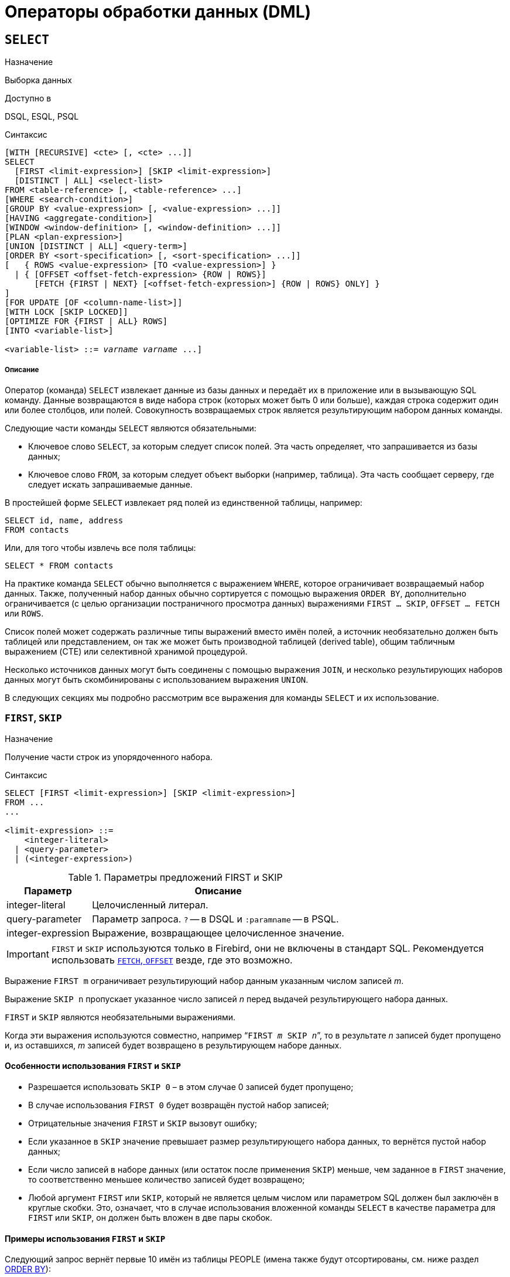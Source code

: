 [[fblangref-dml]]
= Операторы обработки данных (DML)

[[fblangref-dml-select]]
== `SELECT`

.Назначение
Выборка данных
(((SELECT)))

.Доступно в
DSQL, ESQL, PSQL

.Синтаксис
[listing,subs=+quotes]
----
[WITH [RECURSIVE] <cte> [, <cte> ...]]
SELECT
  [FIRST <limit-expression>] [SKIP <limit-expression>]
  [DISTINCT | ALL] <select-list>
FROM <table-reference> [, <table-reference> ...]
[WHERE <search-condition>]
[GROUP BY <value-expression> [, <value-expression> ...]]
[HAVING <aggregate-condition>]
[WINDOW <window-definition> [, <window-definition> ...]]
[PLAN <plan-expression>]
[UNION [DISTINCT | ALL] <query-term>]
[ORDER BY <sort-specification> [, <sort-specification> ...]]
[   { ROWS <value-expression> [TO <value-expression>] }
  | { [OFFSET <offset-fetch-expression> {ROW | ROWS}]
      [FETCH {FIRST | NEXT} [<offset-fetch-expression>] {ROW | ROWS} ONLY] }
]
[FOR UPDATE [OF <column-name-list>]]
[WITH LOCK [SKIP LOCKED]]
[OPTIMIZE FOR {FIRST | ALL} ROWS]
[INTO <variable-list>]

<variable-list> ::= [:]_varname_ [, [:]_varname_ ...]
----

[float]
===== Описание

Оператор (команда) `SELECT` извлекает данные из базы данных и передаёт их в приложение или в вызывающую SQL команду. Данные возвращаются в виде набора строк (которых может быть 0 или больше), каждая строка содержит один или более столбцов, или полей. Совокупность возвращаемых строк является результирующим набором данных команды.

Следующие части команды `SELECT` являются обязательными:

* Ключевое слово `SELECT`, за которым следует список полей. Эта часть определяет, что запрашивается из базы данных;
* Ключевое слово `FROM`, за которым следует объект выборки (например, таблица). Эта часть сообщает серверу, где следует искать запрашиваемые данные.

В простейшей форме `SELECT` извлекает ряд полей из единственной таблицы, например:
[source,sql]
----
SELECT id, name, address
FROM contacts
----

Или, для того чтобы извлечь все поля таблицы:

[source,sql]
----
SELECT * FROM contacts
----

На практике команда `SELECT` обычно выполняется с выражением `WHERE`, которое ограничивает возвращаемый набор данных. Также, полученный набор данных обычно сортируется с помощью выражения `ORDER BY`, дополнительно ограничивается (с целью организации постраничного просмотра данных) выражениями `FIRST ... SKIP`, `OFFSET ... FETCH` или `ROWS`.

Список полей может содержать различные типы выражений вместо имён полей, а источник необязательно должен быть таблицей или представлением, он так же может быть производной таблицей (derived table), общим табличным выражением (CTE) или селективной хранимой процедурой.

Несколько источников данных могут быть соединены с помощью выражения `JOIN`, и несколько результирующих наборов данных могут быть скомбинированы с использованием выражения `UNION`.

В следующих секциях мы подробно рассмотрим все выражения для команды `SELECT` и их использование.

[[fblangref-dml-select-first-skip]]
=== `FIRST`, `SKIP`

.Назначение
Получение части строк из упорядоченного набора.
(((SELECT, "FIRST, SKIP")))

.Синтаксис
[listing]
----
SELECT [FIRST <limit-expression>] [SKIP <limit-expression>]
FROM ...
...

<limit-expression> ::=
    <integer-literal>
  | <query-parameter>
  | (<integer-expression>)
----

[[fblangref-dml-tbl-firstskip]]
.Параметры предложений FIRST и SKIP
[cols="<1,<3", options="header",stripes="none"]
|===
^| Параметр
^| Описание

|integer-literal
|Целочисленный литерал.

|query-parameter
|Параметр запроса.
`?` -- в DSQL и `:paramname` -- в PSQL.

|integer-expression
|Выражение, возвращающее целочисленное значение.
|===

[IMPORTANT]
====
`FIRST` и `SKIP` используются только в Firebird, они не включены в стандарт SQL. Рекомендуется использовать <<fblangref-dml-select-fetch-offset>> везде, где это возможно.
====

Выражение `FIRST m` ограничивает результирующий набор данным указанным числом записей _m_.

Выражение `SKIP n` пропускает указанное число записей _n_ перед выдачей результирующего набора данных.

`FIRST` и `SKIP` являются необязательными выражениями.

Когда эти выражения используются совместно, например "```FIRST __m__ SKIP __n__```", то в результате _n_ записей будет пропущено и, из оставшихся, _m_ записей будет возвращено в результирующем наборе данных.

[[fblangref-dml-select-first-skip01]]
==== Особенности использования `FIRST` и `SKIP`

* Разрешается использовать `SKIP 0` – в этом случае 0 записей будет пропущено;
* В случае использования `FIRST 0` будет возвращён пустой набор записей;
* Отрицательные значения `FIRST` и `SKIP` вызовут ошибку;
* Если указанное в `SKIP` значение превышает размер результирующего набора данных, то вернётся пустой набор данных;
* Если число записей в наборе данных (или остаток после применения `SKIP`) меньше, чем заданное в `FIRST` значение, то соответственно меньшее количество записей будет возвращено;
* Любой аргумент `FIRST` или `SKIP`, который не является целым числом или параметром SQL должен был заключён в круглые скобки. Это, означает, что в случае использования вложенной команды `SELECT` в качестве параметра для `FIRST` или `SKIP`, он должен быть вложен в две пары скобок.


[[fblangref-dml-select-first-skip-ex]]
==== Примеры использования `FIRST` и `SKIP`

Следующий запрос вернёт первые 10 имён из таблицы PEOPLE (имена также будут отсортированы, см. ниже раздел <<fblangref-dml-select-orderby,ORDER BY>>):

[source,sql]
----
SELECT FIRST 10 id, name
FROM People
ORDER BY name ASC
----

Следующий запрос вернёт все записи из таблицы PEOPLE, за исключением первых 10 имён:

[source,sql]
----
SELECT SKIP 10 id, name
FROM People
ORDER BY name ASC
----

А этот запрос вернёт последние 10 записей (обратите внимание на двойные скобки):

[source,sql]
----
SELECT SKIP ((SELECT COUNT(*) - 10 FROM People))
  id, name
FROM People
ORDER BY name ASC
----

Этот запрос вернёт строки 81-100 из таблицы PEOPLE:

[source,sql]
----
SELECT FIRST 20 SKIP 80 id, name
FROM People
ORDER BY name ASC
----

.См. также:
<<fblangref-dml-select-fetch-offset,"`FETCH`, `OFFSET`">>, <<fblangref-dml-select-rows,`ROWS`>>.

[[fblangref-dml-select-fieldlist]]
=== Список полей `SELECT`

Список полей содержит одно или более выражений, разделённых запятыми. Результатом каждого выражения является значение соответствующего поля в наборе данных команды `SELECT`. Исключением является выражение `{asterisk}`  ("`звёздочка`"), которое возвращает все поля отношения.

.Синтаксис
[listing,subs="+quotes,attributes"]
----
SELECT
  [...]
  [DISTINCT | ALL] <select-list>
  [...]
  FROM ...

<select-list> ::= * | <select-sublist> [, <select-sublist> ...]

<select-sublist> ::=
    <qualifier>.*
  | <value-expression> [COLLATE _collation_] [[AS] _alias_]



<value-expression> ::=
    [<qualifier>.{endsb}__col_name__
  | [<qualifier>.{endsb}__selectable_SP_outparm__
  | <literal>
  | <context-variable>
  | <function-call>
  | <single-value-subselect>
  | <CASE-construct>
  | <other-single-value-expr>
----

[[fblangref-dml-tbl-columnslist]]
.Параметры списка полей оператора SELECT
[cols="<1,<3", options="header",stripes="none"]
|===
^| Параметр
^| Описание

|qualifier
|Имя таблицы (представления) или псевдоним таблицы (представления, хранимой процедуры, производной таблицы).

|collation
|Существующее имя сортировки (только для выражений символьных типов).

|alias
|Псевдоним поля.

|col_name
|Столбец таблицы или представления.

|selectable-SP-outparm
|Выходной параметр селективной хранимой процедуры.

|literal
|Литерал.

|context-variable
|Контекстная переменная.

|function-call
|Вызов скалярной, агрегатной или оконной функции.

|single-value-subselect
|Подзапрос, возвращающий единственное скалярное значение.

|CASE-construct
|Конструкция CASE.

|other-single-value-expr
|Любое другое выражение, возвращающее единственное значение типа данных Firebird или `NULL`.
|===

Хорошим тоном является уточнять имя поля (или  "```{asterisk}```")  именем таблицы/представления/хранимой процедуры (или их псевдонимом), к которой это поле принадлежит. Например, `relationname.columnname`, `relationname.{asterisk}`, `alias.columnname`, `alias.{asterisk}`. Уточнение имени становится *обязательным* в случае, если поле с одним и тем же именем находится в более чем одном отношении, участвующей в объединении. Уточнение для "```{asterisk}```" всегда обязательна, если это не единственный элемент в списке столбцов.

.Обратите внимание
[IMPORTANT]
====
Алиасы (псевдонимы) заменяют оригинальное имя таблицы, представления или хранимой процедуры: как только определён алиас для соответствующего отношения, использовать оригинальное имя нельзя.
====

В начало списка полей могут быть добавлены ключевые слова DISTINCT или ALL:

* DISTINCT удаляет дубликаты строк: то есть, если две или более записей содержат одинаковые значения во всех соответствующих полях, только одна из этих строк будет включена в результирующий набор данных.
* ALL включает все строки в результирующий набор данных. ALL включено по умолчанию и поэтому редко используется: явное указание поддерживается для совместимости со стандартом SQL.

Выражение `COLLATE` не изменяет содержимое поля, однако, если указать `COLLATE` для определённого поля, то это может изменить чувствительность к регистру символов или к акцентам (accent sensitivity), что, в свою очередь, может повлиять на:

* Порядок сортировки, в случае если это поле указано в выражении `ORDER BY`;
* Группировку, в случае если это поле указано в выражении `GROUP BY`;
* Количество возвращаемых строк, если используется `DISTINCT`.

[float]
[[fblangref-dml-select-column-list-example]]
==== Примеры операторов SELECT с различными типами полей

Простой SELECT использующий только имена полей:

[source,sql]
----
SELECT cust_id, cust_name, phone
FROM customers
WHERE city = 'London'
----

Запрос с конкатенацией и вызовом функции в списке полей:

[source,sql]
----
SELECT
  'Mr./Mrs. ' || lastname,
  street,
  zip,
  upper(city)
FROM contacts
WHERE date_last_purchase(id) = current_date
----

Запрос с двумя подзапросами:

[source,sql]
----
SELECT
  p.fullname,
  (SELECT name FROM classes c
   WHERE c.id = p.class) AS class,
  (SELECT name FROM mentors m
   WHERE m.id = p.mentor) AS mentor
FROM pupils p
----

Следующий запрос делает то же самое, что и предыдущий, только с использованием соединения таблиц (JOIN) вместо подзапросов:

[source,sql]
----
SELECT
  p.fullname,
  c.name AS class,
  m.name AS mentor
FROM pupils p
  JOIN classes c ON c.id = p.class
  JOIN mentors m ON m.id = p.mentor
----

Этот запрос использует конструкцию `CASE` для определения корректного обращения, например, при рассылке сообщений конкретному человеку:

[source,sql]
----
SELECT
  CASE upper(sex)
    WHEN 'F' THEN 'Mrs.'
    WHEN 'M' THEN 'Mr.'
    ELSE ''
  END AS title,
  lastname,
  address
FROM employees
----

Запрос с использованием оконной функции. Выводит сотрудников ранжированных по заработной плате.

[source,sql]
----
SELECT
    id,
    salary,
    name,
    DENSE_RANK() OVER(ORDER BY salary) AS EMP_RANK
FROM employees
ORDER BY salary;
----

Запрос к хранимой процедуре:

[source,sql]
----
SELECT *
FROM interesting_transactions(2010, 3, 'S')
ORDER BY amount
----

Выборка полей производной таблицы. Производная таблица -- это заключённый в скобки оператор `SELECT`, результат которого используется в запросе уровнем выше, как будто является обычной таблицей или представлением.

[source,sql]
----
SELECT
  fieldcount,
  COUNT(relation) AS num_tables
FROM
  (SELECT
     r.rdb$relation_name AS relation,
     COUNT(*) AS fieldcount
   FROM rdb$relations r
     JOIN rdb$relation_fields rf
       ON rf.rdb$relation_name = r.rdb$relation_name
   GROUP BY relation)
GROUP BY fieldcount
----

Запрос к контекстной переменной `CURRENT_TIME`:

[source,sql]
----
SELECT current_time FROM rdb$database
----

Для тех, кто не знаком с `RDB$DATABASE`: это системная таблица, которая всегда существует во всех базах данных Firebird и всегда содержит только одну строку. И, хотя эта таблица не была создана специально для этой цели, стало распространённой практикой среди разработчиков Firebird выполнять запросы к этой таблице в случае, если нужно выполнить запрос, не привязанный ни к какой таблице, в котором результат получается из выражений, указанных в списке полей оператора `SELECT`.

Например:

[source,sql]
----
SELECT
  power(12, 2) AS twelve_squared,
  power(12, 3) AS twelve_cubed
FROM rdb$database
----

И, наконец, пример запроса к самой таблице `RDB$DATABASE`, с помощью которого можно получить кодировку по умолчанию данной БД:

[source,sql]
----
SELECT rdb$character_set_name FROM rdb$database
----

.См. также:
<<fblangref-aggfuncs,Агрегатные функции>>,
<<fblangref-windowfuncs,Оконные (аналитические) функции>>,
<<fblangref-contextvars,Контекстные переменные>>,
<<fblangref-commons-conditional-case,CASE>>,
<<fblangref-commons-subqueries,Подзапросы>>.

[[fblangref-dml-select-from]]
=== `FROM`

(((SELECT, FROM)))
Выражение `FROM` определяет источники, из которых будут отобраны данные. В простейшей форме это может быть единственная таблица или представление. Однако источниками также могут быть хранимая процедура, производная таблица или общее табличное выражение (CTE). Различные виды источников могут комбинироваться с использованием разнообразных видов соединений (JOIN).

Этот раздел посвящён запрос из единственного источника. Соединения рассматриваются в следующем разделе.

.Синтаксис:
[listing,subs=+quotes]
----
SELECT
...
FROM <table-reference> [, <table-reference> ...]
[...]

<table-reference> ::= <table-primary> | <joined-table>

<table-primary> ::=
    <table-or-query-name> [[AS] correlation-name]
  | [LATERAL] <derived-table> [<correlation-or-recognition>]
  | table-value-function-name ([<table-function-args>]) <correlation-or-recognition>
  | <parenthesized-joined-table>

<table-or-query-name> ::=
    <table-name>
  | [ <routine-location> <period> ] _procedure-name_ [(<procedure-args>)]
  | _query-name_


<table-name> ::= [ _schema-name_ <period> ] _table-name_

<selectable-procedure> ::=
  [ <routine-location> <period> ] _procedure-name_ [(<procedure-args>)]

<routine-location> ::=
    _schema-name_
  | [ _schema-name_ <period> ] _package-name_
  | _package-name_%PACKAGE
  | _schema-name_%SCHEMA

<procedure-args> ::= <value-expression [, <value-expression> ...]

<derived-table> ::= (<query-expression>)

<correlation-or-recognition> ::=
  [AS] correlation-name [(<column-name-list>)]

<column-name-list> ::= column-name [, column-name ...]
----

[[fblangref-dml-tbl-from]]
.Параметры предложения FROM
[cols="<1,<3", options="header",stripes="none"]
|===
^| Параметр
^| Описание

|schema-name
|Имя схемы.

|table-name
|Имя таблицы или представления.

|query-name
|Имя CTE.

|package-name
|Имя пакета.

|procedure-name
|Имя селективной хранимой процедуры.

|procedure-args
|Аргументы селективной хранимой процедуры.

|table-value-function-name
|Имя табличной функции.

|table-function-args
|Аргументы табличной функции.

|derived-table
|Производная таблица.

|correlation-name
|Псевдоним (алиас) источника данных (таблицы, представления, хранимой процедуры, CTE или производной таблицы).

|column-name
|Алиас столбца производной таблицы.

|select-statement
|Произвольный SELECT запрос.

|===

[[fblangref-dml-select-from-tableorview]]
==== Выборка из таблицы или представления

При выборке из таблицы или представления предложение `FROM` не требует ничего кроме его имени. Неквалифицированные имена таблиц или представлений в предложении `FROM` разрешаются относительно схем с помощью пути поиска (`SEARCH_PATH`). Если имя таблицы или представления квалифицировано схемой, то в остальных частях оператора `SELECT` можно использовать имя таблицы/представления без квалификации, при условии, что в `FROM` не используются таблицы одноимённые таблицы из разных схем. Другими словами для квалифицированных имён таблиц/представлений как бы неявно добавляется псевдоним этой таблицы/представления без схемы в имени.

Псевдоним (алиас) может быть полезен или даже необходим при использовании подзапросов, которые соотнесены с главным запросом (обычно подзапросы являются коррелированными).

[float]
[[fblangref-dml-select-from-example]]
===== Примеры

[source,sql]
----
SELECT id, name, sex, age
FROM actors
WHERE state = 'Ohio';

-- В FROM используется таблица actors из схемы movies.
-- В остальных частях запроса можно просто обращаться по имени
-- таблицы actors без квалификации. В остальных частях запроса
-- таблица ищется не в путях поиска.
SELECT actors.id, actors.name, actors.sex, actors.age
FROM movies.actors
WHERE actors.state = 'Ohio';

SELECT *
FROM birds
WHERE type = 'flightless'
ORDER BY family, genus, species;

SELECT
  firstname,
  middlename,
  lastname,
  date_of_birth,
  (SELECT name FROM schools s WHERE p.school = s.id) schoolname
FROM pupils p
WHERE year_started = 2012
ORDER BY schoolname, date_of_birth;
----

[IMPORTANT]
====
Если вы дадите таблице или представлению псевдоним (алиас), то вы должны везде использовать этот псевдоним, а не имя таблицы, при обращении к именам столбцов.

Корректное использование:

[source,sql]
----
SELECT PEARS
FROM FRUIT

SELECT FRUIT.PEARS
FROM FRUIT

SELECT PEARS
FROM FRUIT F

SELECT F.PEARS
FROM FRUIT F
----

Некорректное использование:

[source,sql]
----
SELECT FRUIT.PEARS
FROM FRUIT F
----
====

[[fblangref-dml-select-from-sp]]
==== Выборка из селективной хранимой процедуры

Селективная хранимая процедура (т.е. с возможностью выборки) должна удовлетворять следующим условиям:

* Содержать, по крайней мере, один выходной параметр;
* Использовать ключевое слово `SUSPEND` таким образом, чтобы вызывающий запрос могу выбирать выходные строки одну за другой, так же как выбираются строки таблицы или представления.

Выходные параметры селективной хранимой процедуры с точки зрения команды `SELECT` соответствуют полям обычной таблицы.

Выборка из хранимой процедуры без входных параметров осуществляется точно так же, как обычная выборка из таблицы:

[source,sql]
----
SELECT *
FROM suspicious_transactions
WHERE assignee = 'Dmitrii'
----

Если хранимая процедура требует входные параметры, то они должны быть указаны в скобках после имени процедуры:

[source,sql]
----
SELECT name, az, alt
FROM visible_stars('Brugge', current_date, '22:30')
WHERE alt >= 20
ORDER BY az, alt
----

Значения для опциональных параметров, то есть параметров, для которых определены значения по умолчанию, могут быть указаны или опущены.

_Однако если параметры задаются частично, то пропущенные параметры должны быть в конце перечисления внутри скобок._

Если предположить, что процедура visible_stars из предыдущего примера имеет два опциональных параметра spectral_class (varchar(12)) и min_magn (numeric(3,1)), то следующие команды будут корректными:

[source,sql]
----
SELECT name, az, alt
FROM visible_stars('Brugge', current_date, '22:30')

SELECT name, az, alt
FROM visible_stars('Brugge', current_date, '22:30', 4.0)
----

А вот этот запрос не будет корректным:

[source,sql]
----
SELECT name, az, alt
FROM visible_stars('Brugge', current_date, 4.0)
----

Алиас для селективной хранимой процедуры указывается после списка параметров:

[source,sql]
----
SELECT
  number,
  (SELECT name FROM contestants c
   WHERE c.number = gw.number)
FROM get_winners('#34517', 'AMS') gw
----

Если вы указываете поле (выходной параметр) с полным именем процедуры, не включайте в это имя список параметров процедуры:

[source,sql]
----
SELECT number,
  (SELECT name FROM contestants c
   WHERE c.number = get_winners.number)
FROM get_winners('#34517', 'AMS')
----

.См. также:
<<fblangref-psql-procedure,Хранимые процедуры>>,
<<fblangref-ddl-procedure-create,CREATE PROCEDURE>>.

[[fblangref-dml-select-from-table-func]]
==== Выборка из табличной функции

Табличные функции -- это функции, возвращающие набор строк, которые состоят из одного или нескольких столбцов скалярных типов. Они применяются в запросах как таблицы, представления или подзапросы в предложении `FROM`. Столбцы, возвращённые табличными функциями, можно включить в выражения `SELECT`, `JOIN` или `WHERE` так же, как столбцы таблиц, представлений или подзапросов.

[NOTE]
====
Табличные функции очень похожи на хранимые процедуры выбора, но в отличии от процедур в настоящее время пользователь не может создавать свои табличные функции. Таким образом табличную функцию можно рассматривать как встроенную хранимую процедуру выбора.
====

В общем виде вызов табличной функции выглядит следующим образом:

.Синтаксис
[listing,subs="+quotes, macros"]
----
<table value function> ::=
  _function_name_ (<args>) [AS] <correlation name> [(<derived column list>)]

<derived column list> ::=
  <derived column name> [, <derived column name> ... ]
----

.Параметры вызова табличных функций
[cols="<1,<3", options="header",stripes="none"]
|===
^| Параметр
^| Описание

|function_name
|Имя табличной функции.

|correlation name
|Псевдоним набора записей, возвращаемого табличной функцией. Это обязательный параметр (согласно стандарту SQL).

|derived column name
|Псевдоним столбца для набора записей, возвращаемого табличной функцией.

|===

[IMPORTANT]
====
При использовании табличных функций использование псевдонима для набора записей обязательно в отличии от хранимых процедур выбора.
====

Пример использования табличной функции `UNLIST`:

[source,sql]
----
SELECT * FROM UNLIST('1,2,3,4,5') AS U;

SELECT * FROM UNLIST('100:200:300:400:500', ':' RETURNING INT) AS U;

SELECT U.* FROM UNLIST('text1, text2, text3') AS U;

SELECT C0 FROM UNLIST('text1, text2, text3') AS U(C0);

SELECT U.C0 FROM UNLIST('text1, text2, text3') AS U(C0);
----

Смотри также: <<fblangref-tablevalue-functions>>.

[[fblangref-dml-select-from-devired-table]]
==== Выборка из производной таблицы (derived table)

((Производная таблица)) -- это корректная команда `SELECT`, заключённая в круглые скобки, опционально обозначенная псевдонимом таблицы и псевдонимами полей.

.Синтаксис
[listing,subs=+quotes]
----
<derived table> ::=
  (<select-query>)
  [[AS] _derived-table-alias_]
  [(<derived-column-aliases>)]

<derived-column-aliases> := _column-alias_ [, _column-alias_ ...]

<lateral-derived-table> ::= LATERAL <derived-table>
----

Возвращаемый набор данных такого оператора представляет собой виртуальную таблицу, к которой можно составлять запросы, так как будто это обычная таблица.

Производная таблица в запросе ниже выводит список имён таблиц в базе данных и количество столбцов в них. Запрос к производной таблице выводит количество полей, и количество таблиц с таким количеством полей.

[source,sql]
----
SELECT
  FIELDCOUNT,
  COUNT(RELATION) AS NUM_TABLES
FROM (SELECT
        R.RDB$RELATION_NAME RELATION,
        COUNT(*) AS FIELDCOUNT
      FROM RDB$RELATIONS R
        JOIN RDB$RELATION_FIELDS RF
          ON RF.RDB$RELATION_NAME = R.RDB$RELATION_NAME
      GROUP BY RELATION)
GROUP BY FIELDCOUNT
----

Тривиальный пример, демонстрирующий использование псевдонима производной таблицы и списка псевдонимов столбцов (оба опциональные):

[source,sql]
----
SELECT
  DBINFO.DESCR, DBINFO.DEF_CHARSET
FROM (SELECT *
      FROM RDB$DATABASE) DBINFO (DESCR, REL_ID, SEC_CLASS, DEF_CHARSET)
----

.Примечания:
[NOTE]
====
* Производные таблицы могут быть вложенными;
* Производные таблицы могут быть объединениями и использоваться в объединениях. Они могут содержать агрегатные функции, подзапросы и соединения, и сами по себе могут быть использованы в агрегатных функциях, подзапросах и соединениях. Они также могут быть хранимыми процедурами или запросами из них. Они могут иметь предложения `WHERE`, `ORDER BY` и `GROUP BY`, указания `FIRST`, `SKIP` или `ROWS` и т.д.;
* Каждый столбец в производной таблице должен иметь имя. Если этого нет по своей природе (например, потому что это -- литерал), то надо в обычном порядке присвоить псевдоним или добавить список псевдонимов столбцов в спецификации производной таблицы;
* Список псевдонимов столбцов опциональный, но если он присутствует, то должен быть полным (т.е. он должен содержать псевдоним для каждого столбца производной таблицы);
* Оптимизатор может обрабатывать производные таблицы очень эффективно. Однако если производная таблица включена во внутреннее соединение и содержит подзапрос, то никакой порядок соединения не может быть использован оптимизатором;
* Ключевое слово `LATERAL` позволяет производной таблице ссылаться на поля из ранее перечисленных таблиц в текущем `<table reference list>`.
Подробнее смотрите в разделе <<fblangref-dml-select-joins-lateral,Соединение с LATERAL производными таблицами>>.

====

Приведём пример того, как использование производных таблиц может упростить решение некоторой задачи.

Предположим, что у нас есть таблица `COEFFS`, содержащая коэффициенты для ряда квадратных уравнений, которые мы собираемся решить. Она может быть определена примерно так:

[source,sql]
----
CREATE TABLE coeffs (
  a DOUBLE PRECISION NOT NULL,
  b DOUBLE PRECISION NOT NULL,
  c DOUBLE PRECISION NOT NULL,
  CONSTRAINT chk_a_not_zero CHECK (a <> 0)
)
----

В зависимости от значений коэффициентов a, b и c, каждое уравнение может иметь ноль, одно или два решения. Мы можем найти эти решения с помощью одноуровневого запроса к таблице COEFFS, однако код такого запроса будет громоздким, а некоторые значения (такие, как дискриминанты) будут вычисляться несколько раз в каждой строке.

Если использовать производную таблицу, то запрос можно сделать гораздо более элегантным:

[source,sql]
----
SELECT
  IIF (D >= 0, (-b - sqrt(D)) / denom, NULL) AS sol_1,
  IIF (D > 0, (-b + sqrt(D)) / denom, NULL) AS sol_2
FROM
  (SELECT b, b*b - 4*a*c, 2*a FROM coeffs) (b, D, denom)
----

Если мы захотим показывать коэффициенты рядом с решениями уравнений, то мы можем модифицировать запрос следующим образом:

[source,sql]
----
SELECT
  a, b, c,
  IIF (D >= 0, (-b - sqrt(D)) / denom, NULL) sol_1,
  IIF (D > 0, (-b + sqrt(D)) / denom, NULL) sol_2
FROM
  (SELECT a, b, c, b*b - 4*a*c AS D, 2*a AS denom
   FROM coeffs)
----

Обратите внимание, что в первом запросе мы назначили алиасы для всех полей производной таблицы в виде списка после таблицы, а во втором, по мере необходимости, добавляем алиасы внутри запроса производной таблицы. Оба этих метода корректны, так как при правильном применении гарантируют, что каждое поле производной таблицы имеет уникальное имя.

[NOTE]
====
На самом деле все столбцы, вычисляемые в производной таблице, будут вычислены столько раз, сколько раз они указываются в основном запросе. Это важно может привести к неожиданным результатам при использовании недетерминированных функций.

Следующий пример показывает сказанное:

[source,sql]
----
SELECT
    UUID_TO_CHAR(X) AS C1,
    UUID_TO_CHAR(X) AS C2,
    UUID_TO_CHAR(X) AS C3
FROM (SELECT GEN_UUID() AS X
      FROM RDB$DATABASE) T;
----

результатом этого запроса будет

----
C1                              80AAECED-65CD-4C2F-90AB-5D548C3C7279
C2                              C1214CD3-423C-406D-B5BD-95BF432ED3E3
C3                              EB176C10-F754-4689-8B84-64B666381154
----

Для материализации результата функции GEN_UUID вы можете воспользоваться следующим способом:

[source,sql]
----
SELECT
    UUID_TO_CHAR(X) AS C1,
    UUID_TO_CHAR(X) AS C2,
    UUID_TO_CHAR(X) AS C3
FROM (SELECT GEN_UUID() AS X
      FROM RDB$DATABASE
      UNION ALL
      SELECT NULL FROM RDB$DATABASE WHERE 1=0) T;
----

результатом этого запроса будет

----
C1                              80AAECED-65CD-4C2F-90AB-5D548C3C7279
C2                              80AAECED-65CD-4C2F-90AB-5D548C3C7279
C3                              80AAECED-65CD-4C2F-90AB-5D548C3C7279
----

или завернуть функцию GEN_UUID в подзапрос

[source,sql]
----
SELECT
    UUID_TO_CHAR(X) AS C1,
    UUID_TO_CHAR(X) AS C2,
    UUID_TO_CHAR(X) AS C3
FROM (SELECT
          (SELECT GEN_UUID() FROM RDB$DATABASE) AS X
      FROM RDB$DATABASE) T;
----

Эта особенность текущей реализации и она может быть изменена в следующих версиях сервера.
====

[[fblangref-dml-select-from-lateral-devired-table]]
==== Латеральные производные таблицы

Производная таблица, определенная с помощью ключевого слова ((`LATERAL`)), называется латеральной производной таблицей. Если производная таблица определена как латеральная, то разрешается ссылаться на другие таблицы в том же предложении `FROM`, но только на те, которые были объявлены до этого в предложении `FROM`.

.Запросы с латеральными производными таблицами
[example]
====
[source]
----
select dt.population, dt.city_name, c.country_name
from (select distinct country_name from cities) AS c,
LATERAL (select first 1 city_name, population
         from cities
         where cities.country_name = c.country_name
         order by population desc) AS dt;
----

[source]
----
select salespeople.name,
       max_sale.amount,
       customer_of_max_sale.customer_name
from salespeople,
LATERAL ( select max(amount) as amount from all_sales
          where all_sales.salesperson_id = salespeople.id
         ) as max_sale,
LATERAL ( select customer_name from all_sales
          where all_sales.salesperson_id = salespeople.id
            and all_sales.amount = max_sale.amount
        ) as customer_of_max_sale;
----
====

[[fblangref-dml-select-from-cte]]
==== Выборка из общих табличных выражений (CTE)

Общие табличные выражения являются более сложной и более мощной вариацией производных таблиц. CTE состоят из преамбулы, начинающейся с ключевого слова `WITH`. Преамбула определяет одно или более общих табличных выражений каждое из которых может иметь список алиасов полей. Основной запрос, который следует за преамбулой, может обращаться к CTE так, как будто обычные таблицы. CTE доступны любой части запроса ниже точки своего объявления.

Подробно CTE описываются в разделе <<fblangref-dml-select-cte,Общие табличные выражения CTE (WITH ... AS ... SELECT)>>, а здесь приведены лишь некоторые примеры использования.

Следующий запрос представляет наш пример с производной таблицей в варианте для общих табличных выражений:

[source,sql]
----
WITH vars (b, D, denom) AS (
  SELECT b, b*b - 4*a*c, 2*a
  FROM coeffs
)
SELECT
  IIF (D >= 0, (-b - sqrt(D)) / denom, NULL) AS sol_1,
  IIF (D > 0, (-b + sqrt(D)) / denom, NULL) AS sol_2
FROM vars
----

Это не слишком большое улучшение по сравнению с вариантом с производными таблицами (за исключением того, что вычисления проводятся до основного запроса). Мы можем ещё улучшить запрос, исключив двойное вычисление `sqrt(D)` для каждой строки:

[source,sql]
----
WITH vars (b, D, denom) AS (
  SELECT b, b*b - 4*a*c, 2*a
  FROM coeffs
),
vars2 (b, D, denom, sqrtD) AS (
  SELECT
    b, D, denom,
    IIF (D >= 0, sqrt(D), NULL)
  FROM vars
)
SELECT
  IIF (D >= 0, (-b - sqrtD) / denom, NULL) AS sol_1,
  IIF (D > 0, (-b + sqrtD) / denom, NULL) AS sol_2
FROM vars2
----

Текст запроса выглядит более сложным, но он стал более эффективным (предполагая, что исполнение функции `SQRT` занимает больше времени, чем передача значений переменных b, d и denom через дополнительное CTE).

[NOTE]
====
На самом деле все столбцы, вычисляемые в CTE, будут вычислены столько раз, сколько раз они указываются в основном запросе. Это важно может привести к неожиданным результатам при использовании недетерминированных функций.

Следующий пример показывает сказанное:

[source,sql]
----
WITH T(X)
AS (SELECT GEN_UUID()
    FROM RDB$DATABASE)
SELECT
    UUID_TO_CHAR(X) as c1,
    UUID_TO_CHAR(X) as c2,
    UUID_TO_CHAR(X) as c3
FROM T
----

результатом этого запроса будет

----
C1                              80AAECED-65CD-4C2F-90AB-5D548C3C7279
C2                              C1214CD3-423C-406D-B5BD-95BF432ED3E3
C3                              EB176C10-F754-4689-8B84-64B666381154
----

Для материализации результата функции `GEN_UUID` вы можете воспользоваться следующим способом:

[source,sql]
----
WITH T(X)
AS (SELECT GEN_UUID()
    FROM RDB$DATABASE
    UNION ALL
    SELECT NULL FROM RDB$DATABASE WHERE 1=0)
SELECT
    UUID_TO_CHAR(X) as c1,
    UUID_TO_CHAR(X) as c2,
    UUID_TO_CHAR(X) as c3
FROM T;
----

результатом этого запроса будет

----
C1                              80AAECED-65CD-4C2F-90AB-5D548C3C7279
C2                              80AAECED-65CD-4C2F-90AB-5D548C3C7279
C3                              80AAECED-65CD-4C2F-90AB-5D548C3C7279
----

или завернуть функцию GEN_UUID в подзапрос

[source,sql]
----
WITH T(X)
AS (SELECT (SELECT GEN_UUID() FROM RDB$DATABASE)
    FROM RDB$DATABASE)
SELECT
    UUID_TO_CHAR(X) as c1,
    UUID_TO_CHAR(X) as c2,
    UUID_TO_CHAR(X) as c3
FROM T;
----

Эта особенность текущей реализации и она может быть изменена в следующих версиях сервера.
====

Конечно, мы могли бы добиться такого результата и с помощью производных таблиц, но это потребовало бы вложить запросы один в другой.

.См. также:
<<fblangref-dml-select-cte,Общие табличные выражения CTE (WITH ... AS ... SELECT)>>.


[[fblangref-dml-select-joins]]
=== Соединения `JOIN`
(((SELECT, JOIN)))
Соединения объединяют данные из двух источников в один набор данных. Соединение данных осуществляется для каждой строки и обычно включает в себя проверку условия соединения (join condition) для того, чтобы определить, какие строки должны быть объединены и оказаться в результирующем наборе данных.

Поскольку соединения выполняются внутри предложения `FROM`, то к ним относится следующее правило. Неквалифицированные имена таблиц или представлений в предложении `FROM` разрешаются относительно схем с помощью пути поиска (`SEARCH_PATH`). Если имя таблицы или представления квалифицировано схемой, то в остальных частях оператора `SELECT` можно использовать имя таблицы/представления без квалификации, при условии, что в `FROM` не используются таблицы одноимённые таблицы из разных схем. Другими словами для квалифицированных имён таблиц/представлений как бы неявно добавляется псевдоним этой таблицы/представления без схемы в имени.

Результат соединения также может быть соединён с другим набором данных с помощью следующего соединения.

Существует несколько типов (`INNER`, `OUTER`) и классов (квалифицированные, натуральные, и др.) соединений, каждый из которых имеет свой синтаксис и правила.

.Синтаксис
[listing,subs=+quotes]
----
SELECT
...
FROM <table-reference> [, <table-reference> ...]
[...]

<table-reference> ::= <table-primary> | <joined-table>

<table-primary> ::=
    <table-or-query-name> [[AS] _correlation-name_]
  | [LATERAL] <derived-table> [<correlation-or-recognition>]
  | <parenthesized-joined-table>

<table-or-query-name> ::=
    \[__schema-name__.]_table-name_
  | [_schema-name_.]\[__package-name__.]_procedure-name_ [(<procedure-args>)]
  | _query-name_


<procedure-args> ::= <value-expression [, <value-expression> ...]

<derived-table> ::= (<query-expression>)

<correlation-or-recognition> ::=
  [AS] _correlation-name_ [(<column-name-list>)]

<column-name-list> ::= _column-name_ [, _column-name_ ...]

<parenthesized-joined-table> ::=
    (<parenthesized-joined-table>)
  | (<joined-table>)

<joined-table> ::=
    <cross-join>
  | <natural-join>
  | <qualified-join>

<cross-join> :: =
  <table-reference> CROSS JOIN <table-primary>

<natural-join> ::=
  <table-reference> NATURAL [<join-type>] JOIN <table-primary>

<join-type> ::= INNER | { LEFT | RIGHT | FULL } [OUTER]

<qualified-join> ::=
  <table-reference> [<join-type>] JOIN <table-primary>
  {   ON <search-condition>
    | USING (<column-name-list>) }
----

[[fblangref-dml-tbl-join]]
.Параметры предложения JOIN
[cols="<1,<3", options="header",stripes="none"]
|===
^| Параметр
^| Описание

|schema-name
|Имя схемы.

|table-name
|Имя таблицы или представления.

|query-name
|Имя CTE.

|package-name
|Имя пакета.

|procedure-name
|Имя селективной хранимой процедуры.

|procedure-args
|Аргументы селективной хранимой процедуры.

|derived-table
|Производная таблица.

|correlation-name
|Псевдоним (алиас) источника данных (таблицы, представления, хранимой процедуры, CTE или производной таблицы).

|column-name
|Имя или алиас столбца источника данных (таблицы, представления, хранимой процедуры, CTE или производной таблицы).

|select-statement
|Произвольный SELECT запрос.

|search-condition
|Условие соединения.

|column-name-list
|Список псевдонимов (алиасов) столбцов производной таблицы или список столбцов по которым происходит эквисоединение.
|===


[[fblangref-dml-select-joins-inner-and-outer]]
==== Внутренние (`INNER`) и внешние (`OUTER`) соединения

(((SELECT, JOIN, INNER)))(((SELECT, JOIN, OUTER)))
Соединение всегда соединяет строки из двух наборов данных (которые обычно называются "`левый`" и "`правый`"). По умолчанию, только строки, удовлетворяющие условию соединения (то есть, которым соответствует хотя бы одна строка из другого набора строк согласно применяемому условию) попадают в результирующий набор данных. Такой тип соединения называется внутренним (`INNER JOIN`). Поскольку внутреннее соединение является типом соединения по умолчанию, то ключевое слово `INNER` можно опустить.

Предположим, у нас есть 2 таблицы:

.Таблица А
[%autowidth,cols="1,1", options="header", caption=""]
|===
| ID
| S

|87
|Just some text

|35
|Silence
|===

.Таблица B
[%autowidth,cols="1,1", options="header", caption=""]
|===
| CODE
| X

|-23
|56.7735

|87
|416.0
|===

Если мы соединим эти таблицы с помощью вот такого запроса:

[source,sql]
----
SELECT *
FROM A
JOIN B ON A.id = B.code
----

то результат будет:

[%autowidth,cols="1,1,1,1", options="header"]
|===
| ID
| S
| CODE
| X


|87
|Just some text
|87
|416.0
|===

То есть, первая строка таблицы А была соединена со второй строкой таблицы B, потому что вместе они удовлетворяют условию соединения "```A.id = B.code```". Другие строки не имеют соответствия и поэтому не включаются в соединение. Помните, что умолчанию соединение всегда внутреннее (INNER).

Мы можем сделать это явным, указав тип соединения:

[source,sql]
----
SELECT *
FROM A
INNER JOIN B ON A.id = B.code
----

но обычно слово `INNER` опускается.

Разумеется, возможны случаи, когда строке в левом наборе данных соответствует несколько строк в правом наборе данных (или наоборот).

В таких случаях все комбинации включаются в результирующих набор данных, и мы можем получить результат вроде этого:

[%autowidth,cols="1,1,1,1", options="header"]
|===
| ID
| S
| CODE
| X

|87
|Just some text
|87
|416.0

|87
|Just some text
|87
|-1.0

|-23
|Don't know
|-23
|56.7735

|-23
|Still don't know
|-23
|56.7735

|-23
|I give up
|-23
|56.7735
|===

Иногда необходимо включить в результат все записи из левого или правого набора данных, вне зависимости от того, есть ли для них соответствующая запись в парном наборе данных. В этом случае необходимо использовать внешние соединения.

(((SELECT, JOIN, LEFT JOIN)))
Внешнее левое соединение (LEFT OUTER) включает все записи из левого набора данных, и те записи из правого набора, которые удовлетворяют условию соединения.

(((SELECT, JOIN, RIGHT JOIN)))
Внешнее правое соединение (RIGHT OUTER) включает все записи из правого набора данных и те записи из левого набора данных, которые удовлетворяют условию соединения.

(((SELECT, JOIN, FULL JOIN)))
Полное внешнее соединение (FULL OUTER) включает все записи из обоих наборов данных.

Во всех внешних соединениях, "`дыры`" (то есть поля набора данных, в которых нет соответствующей записи) заполняются `NULL`.

Для обозначения внешнего соединения используются ключевые слова `LEFT`, `RIGHT` или `FULL` с необязательным ключевым словом `OUTER`.

Рассмотрим различные внешние соединения на примере запросов с указанными выше таблицами A и B:

[source,sql]
----
SELECT *
FROM A
LEFT OUTER JOIN B ON A.id = B.code
----

то же самое

[source,sql]
----
SELECT *
FROM A
LEFT JOIN B ON A.id = B.code
----

[%autowidth,cols="1,1,1,1", options="header"]
|===
| ID
| S
| CODE
| X


|87
|Just some text
|87
|416.0

|235
|Silence
|__<null>__
|__<null>__
|===

[source,sql]
----
SELECT *
FROM A
RIGHT OUTER JOIN B ON A.id = B.code
----

то же самое

[source,sql]
----
SELECT *
FROM A
RIGHT JOIN B ON A.id = B.code
----

[%autowidth,cols="1,1,1,1", options="header"]
|===
| ID
| S
| CODE
| X

|__<null>__
|__<null>__
|-23
|56.7735

|87
|Just some text
|87
|416.0
|===

[source,sql]
----
SELECT *
FROM A
FULL OUTER JOIN B ON A.id = B.code
----

то же самое

[source,sql]
----
SELECT *
FROM A
FULL JOIN B ON A.id = B.code
----

[%autowidth,cols="1,1,1,1", options="header"]
|===
| ID
| S
| CODE
| X

|__<null>__
|__<null>__
|-23
|56.7735

|87
|Just some text
|87
|416.0

|235
|Silence
|__<null>__
|__<null>__
|===

[[fblangref-dml-select-joins-qualified]]
==== Квалифицированные соединения

Синтаксис квалифицированного соединения требует указания условия соединения записей. Это условие указывается явно в предложении `ON` или неявно при помощи предложения `USING`.

.Синтаксис
[listing]
----
<qualified-join> ::= [<join-type>] JOIN <source> <join-condition>

<join-type> ::= INNER | {LEFT | RIGHT | FULL} [OUTER]

<join-condition> ::= ON <condition> | USING (<column-list>)
----


[[fblangref-dml-select-joins-qualified-explicit-cond]]
===== Соединения с явными условиями

(((SELECT, JOIN, ON)))
В синтаксисе явного соединения есть предложение `ON`, с условием соединения, в котором может быть указано любое логическое выражение, но, как правило, оно содержит условие сравнения между двумя участвующими источниками.

Довольно часто, это условие -- проверка на равенство (или ряд проверок на равенство объединённых оператором `AND`) использующая оператор "=". Такие соединения называются эквисоединениями. (Примеры в главе Внутренние (INNER) и внешние (OUTER) соединения были эквисоединениями).

Примеры соединений с явными условиями:

[source,sql]
----
/*
 * Выборка всех заказчиков из города Детройт, которые
 * сделали покупку.
 */
SELECT *
FROM customers c
JOIN sales s ON s.cust_id = c.id
WHERE c.city = 'Detroit'

/*
 * Тоже самое, но включает в выборку заказчиков, которые
 * не совершали покупки.
 */
SELECT *
FROM customers c
LEFT JOIN sales s ON s.cust_id = c.id
WHERE c.city = 'Detroit'

/*
 * Для каждого мужчины выбрать женщин, которые выше него.
 * Мужчины, для которых такой женщины не существуют,
 * не будут выключены в выборку.
 */
SELECT
    m.fullname AS man,
    f.fullname AS woman
FROM males m
JOIN females f ON f.height > m.height

/*
 * Выборка всех учеников, их класса и наставника.
 * Ученики без наставника буду включены в выборку.
 * Ученики без класса не будут включены в выборку.
 */
SELECT
    p.firstname,
    p.middlename,
    p.lastname,
    c.name,
    m.name
FROM pupils p
JOIN classes c ON c.id = p.class
LEFT JOIN mentors m ON m.id = p.mentor
----


[[fblangref-dml-select-joins-qualified-named-columns]]
===== Соединения именованными столбцами

(((SELECT, JOIN, USING)))
Эквисоединения часто сравнивают столбцы, которые имеют одно и то же имя в обеих таблицах. Для таких соединений мы можем использовать второй тип явных соединений, называемый соединением именованными столбцами (Named Columns Joins). Соединение именованными столбцами осуществляются с помощью предложения `USING`, в котором перечисляются только имена столбцов.

[NOTE]
====
Соединения именованными столбцами доступны только в диалекте 3.
====

Таким образом, следующий пример:

[source,sql]
----
SELECT *
FROM flotsam f
  JOIN jetsam j
    ON f.sea = j.sea AND f.ship = j.ship
----

можно переписать так:

[source,sql]
----
SELECT *
FROM flotsam
JOIN jetsam USING (sea, ship)
----

что значительно короче.

Результирующий набор несколько отличается, по крайней мере, при использовании "SELECT *":

* Результат соединения с явным условием соединения в предложении `ON` будет содержать каждый из столбцов SEA и `SHIP дважды: один раз для таблицы FLOTSAM и один раз для таблицы JETSAM. Очевидно, что они будут иметь они и те же значения;
* Результат соединения именованными столбцами, с помощью предложения `USING`, будет содержать эти столбцы один раз.

Если вы хотите получить в результате соединения именованными столбцами все столбцы, перепишите запрос следующим образом:

[source,sql]
----
SELECT f.*, j.*
FROM flotsam f
JOIN jetsam j USING (sea, ship)
----

Для внешних (OUTER) соединений именованными столбцами, существуют дополнительные нюансы, при использовании "```SELECT {asterisk}```" или неполного имени столбца. Если столбец строки из одного источника не имеет совпадений со столбцом строки из другого источника, но все равно должен быть включён результат из-за инструкций `LEFT`, `RIGHT` или `FULL`, то объединяемый столбец получит не `NULL` значение. Это достаточно справедливо, но теперь вы не можете сказать из какого набора левого, правого или обоих пришло это значение. Это особенно обманывает, когда значения пришли из правой части набора данных, потому что "```{asterisk}```" всегда отображает для комбинированных столбцов значения из левой части набора данных, даже если используется `RIGHT` соединение.

Является ли это проблемой, зависит от ситуации. Если это так, используйте "```f.{asterisk}, j.{asterisk}```" подход, продемонстрированный выше, где `f` и `j` имена или алиасы двух источников. Или лучше вообще избегать "```{asterisk}```" в серьёзных запросах и перечислять все имена столбцов для соединяемых множеств. Такой подход имеет дополнительное преимущество, заставляя вас думать, о том какие данные вы хотите получить и откуда.

Вся ответственность за совместимость типов столбцов между соединяемыми источниками, имена которых перечислены в предложении `USING`, лежит на вас. Если типы совместимы, но не равны, то Firebird преобразует их в тип с более широким диапазоном значений перед сравнением. Кроме того, это будет типом данных объединённого столбца, который появится в результирующем наборе, если используются "```SELECT {asterisk}```" или неполное имя столбца. Полные имена столбцов всегда будут сохранять свой первоначальный тип данных.

[TIP]
====
Если при соединении именованными столбцами вы используете столбцы соединения в условии отбора `WHERE`, то всегда используйте уточнённые имена столбцов. В противном случае индекс по этому столбцу не будет задействован.

[source,sql]
----
SELECT 1 FROM t1 a JOIN t2 b USING(x) WHERE x = 0;
PLAN JOIN (A NATURAL, B INDEX (RDB$2))
----

однако

[source,sql]
----
SELECT 1 FROM t1 a JOIN t2 b USING(x) WHERE a.x = 0; -- или 'b.x'
PLAN JOIN (A INDEX (RDB$1), B INDEX (RDB$2))

SELECT 1 FROM t1 a JOIN t2 b USING(x) WHERE b.x = 0;
PLAN JOIN (A INDEX (RDB$1), B INDEX (RDB$2))
----

Дело в том, неуточнённый столбец в данном случае неявно заменяется на `COALESCE(a.x, b.x)`. Этот хитрый трюк применяется для устранения неоднозначности имён столбцов, но он же мешает применению индекса.
====


[[fblangref-dml-select-joins-natural]]
==== Естественные соединения (`NATURAL JOIN`)

(((SELECT, JOIN, NATURAL)))
Взяв за основу соединения именованными столбцами, следующим шагом будет естественное соединение, которое выполняет эквисоединение по всем одноименным столбцам правой и левой таблицы. Типы данных этих столбцов должны быть совместимыми.

[NOTE]
====
Естественные соединения доступны только в диалекте 3.
====

.Синтаксис
[listing]
----
<natural-join> ::= NATURAL [<join-type>] JOIN <source>

<join-type> ::= INNER | {LEFT | RIGHT | FULL} [OUTER]
----

Даны две таблицы:

[source,sql]
----
CREATE TABLE TA (
    a BIGINT,
    s VARCHAR(12),
    ins_date DATE
);

CREATE TABLE TB (
    a BIGINT,
    descr VARCHAR(12),
    x FLOAT,
    ins_date DATE
);
----

Естественное соединение таблиц `TA` и `TB` будет происходить по столбцам `a` и `ins_date` и два следующих оператора дадут один и тот же результат:

[source,sql]
----
SELECT *
FROM TA
NATURAL JOIN TB;

SELECT *
FROM TA
JOIN TB USING (a, ins_date);
----

Как и все соединения, естественные соединения являются внутренними соединениями по умолчанию, но вы можете превратить их во внешние соединения, указав `LEFT`, `RIGHT` или `FULL` перед ключевым словом `JOIN`.

.Внимание
[IMPORTANT]
====
Если в двух исходных таблицах не будут найдены одноименные столбцы, то будет выполнен `CROSS JOIN`.
====

[[fblangref-dml-select-joins-cross]]
==== Перекрёстное соединение (`CROSS JOIN`)

(((SELECT, JOIN, CROSS JOIN)))
Перекрёстное соединение или декартово произведение. Каждая строка левой таблицы соединяется с каждой строкой правой таблицы.

.Синтаксис
[listing]
----
<cross-join> ::=
    <table-reference> [, <table-reference> ...]
  | <table-reference> CROSS JOIN <table-primary>

----

Обратите внимание, что синтаксис с использованием запятой является устаревшим.

Перекрёстное соединение двух наборов эквивалентно их соединению по условию тавтологии (условие, которое всегда верно).

Следующие два запроса дадут один и тот же результат:

[source,sql]
----
SELECT *
FROM TA
CROSS JOIN TB;

SELECT *
FROM TA
JOIN TB ON 1 = 1;
----

Перекрёстные соединения являются внутренними соединениями, потому что они отбирают строки, для которых есть соответствие -- так уж случилось, что каждая строка соответствует! Внешнее перекрёстное соединение, если бы оно существовало, ничего не добавило бы к результату, потому что внешние соединения добавляют записи, по которым нет соответствия, а они не существуют в перекрёстном соединении.

Перекрёстные соединения редко полезны, кроме случаев, когда вы хотите получить список всех возможных комбинаций двух или более переменных. Предположим, вы продаёте продукт, который поставляется в различных размерах, различных цветов и из различных материалов. Если для каждой переменной значения перечислены в собственной таблице, то этот запрос будет возвращать все комбинации:

[source,sql]
----
SELECT
    m.name,
    s.size,
    c.name
FROM materials m
CROSS JOIN sizes s
CROSS JOIN colors c
----

[[fblangref-dml-select-joins-implicit]]
===== Неявные соединения

В стандарте SQL-89 таблицы, участвующие в соединении, задаются списком с разделяющими запятыми в предложении `FROM`. Условия соединения задаются в предложении `WHERE` среди других условий поиска. Такие соединения называются неявными.

Синтаксис неявного соединения может осуществлять только внутренние соединения.

Пример неявного соединения:

[source,sql]
----
/*
 * Выборка всех заказчиков из города Детройт, которые
 * сделали покупку.
 */
SELECT *
FROM customers c, sales s
WHERE s.cust_id = c.id AND c.city = 'Detroit'
----

[IMPORTANT]
====
В настоящее время синтаксис неявных соединений не рекомендуется к использованию.
====

[[fblangref-dml-select-joins-implicit-mix]]
===== Смешивание явного и неявного соединения

Смешивание явных и неявных соединений не рекомендуется, но позволяется. Некоторые виды смешивания запрещены в Firebird.

Например, такой запрос вызовет ошибку "Column does not belong to referenced table"

[source,sql]
----
SELECT *
FROM
TA, TB
JOIN TC ON TA.COL1 = TC.COL1
WHERE TA.COL2 = TB.COL2
----

Это происходит потому, что явный JOIN не может видеть таблицу TA. Однако следующий запрос будет выполнен без ошибок, поскольку изоляция не нарушена.

[source,sql]
----
SELECT *
FROM
TA, TB
JOIN TC ON TB.COL1 = TC.COL1
WHERE TA.COL2 = TB.COL2
----

[[fblangref-dml-select-joins-ambiguous]]
==== Неоднозначные имена полей в соединениях

Firebird отвергает неполные имена полей в запросе, если эти имена полей существуют в более чем одном наборе данных, участвующих в объединении. Это также верно для внутренних эквисоединений, в которых имена полей фигурируют в предложении `ON`:

[source,sql]
----
SELECT a, b, c
FROM TA
JOIN TB ON TA.a = TB.a
----

Существует одно исключение из этого правила: соединения по именованным столбцам и естественные соединения, которые используют неполное имя поля в процессе подбора, могут использоваться законно. Это же относится и к одноименным объединяемым столбцам. Для соединений по именованным столбцам эти столбцы должны быть перечислены в предложении `USING`. Для естественных соединений это столбцы, имена которых присутствуют в обеих таблицах. Но снова замечу, что, особенно во внешних соединениях, плоское имя _colname_ является не всегда тем же самым что `left.colname` или `right.colname`. Типы данных могут отличаться, и один из полных столбцов может иметь значение `NULL`, в то время как другой нет. В этом случае значение в объединённом, неполном столбце может замаскировать тот факт, что одно из исходных значений отсутствует.


[[fblangref-dml-select-joins-sp]]
==== Соединения с хранимыми процедурами

Если соединение происходит с хранимой процедурой, которая не коррелированна с другими потоками данных через входные параметры, то нет никаких особенностей.

В противном случае есть одна особенность: потоки, используемые во входных параметрах, должны быть описаны раньше соединения с хранимой процедурой:

[source,sql]
----
SELECT *
FROM MY_TAB
JOIN MY_PROC(MY_TAB.F) ON 1 = 1
----

Запрос же написанный следующим образом вызовет ошибку

[source,sql]
----
SELECT *
FROM MY_PROC(MY_TAB.F)
JOIN MY_TAB ON 1 = 1
----


[[fblangref-dml-select-joins-lateral]]
==== Соединения с `LATERAL` производными таблицами

Производная таблица, определенная с помощью ключевого слова `LATERAL`, называется латеральной производной таблицей. Если производная таблица определена как латеральная, то разрешается ссылаться на другие таблицы в том же предложении `FROM`, но только на те, которые были объявлены раньше в предложении `FROM`. Без `LATERAL` каждый подзапрос выполняется независимо и поэтому не может обращаться к другим элементам `FROM`.

Элемент `LATERAL` может находиться на верхнем уровне списка `FROM` или в дереве `JOIN`. В последнем случае он может также ссылаться на любые элементы в левой части `JOIN`, справа от которого он находится.

Когда элемент `FROM` содержит ссылки `LATERAL`, то запрос выполняется следующим образом: сначала вычисляется значения всех столбцов о которых зависит производная таблица с ключевым словом `LATERAL`, затем вычисляется сама производная таблица с `LATERAL` для каждой полученной записи. Результирующие строки полученные из производной таблицы с `LATERAL` соединяются со строками из которых они получены.

В качестве соединений допускается следующие `CROSS JOIN` и `LEFT OUTER JOIN`. Внутреннее соединение также допустимо, но не рекомендуется, поскольку могут возникнуть проблемы при вычислении условия соединения потоков.

В качестве примера выведем результаты лошадей и их последние промеры. Если у лошади нет ни одного промера, то она не будет выведена:

[source,sql]
----
SELECT
    HORSE.NAME,
    M.BYDATE,
    M.HEIGHT_HORSE,
    M.LENGTH_HORSE
FROM HORSE
CROSS JOIN LATERAL(SELECT
                       *
                   FROM MEASURE
                   WHERE MEASURE.CODE_HORSE = HORSE.CODE_HORSE
                   ORDER BY MEASURE.BYDATE DESC
                   FETCH FIRST ROW ONLY) M
----

другой вариант написание этого запроса

[source,sql]
----
SELECT
    HORSE.NAME,
    M.BYDATE,
    M.HEIGHT_HORSE,
    M.LENGTH_HORSE
FROM HORSE,
     LATERAL(SELECT
               *
             FROM MEASURE
             WHERE MEASURE.CODE_HORSE = HORSE.CODE_HORSE
             ORDER BY MEASURE.BYDATE DESC
             FETCH FIRST ROW ONLY) M
----

Если необходимо выводить лошадей, не зависимо есть ли у них хотя бы один промер, то необходимо заменить `CROSS JOIN` на `LEFT JOIN`:

[source,sql]
----
SELECT
    HORSE.NAME,
    M.BYDATE,
    M.HEIGHT_HORSE,
    M.LENGTH_HORSE
FROM HORSE
LEFT JOIN LATERAL(SELECT
                       *
                   FROM MEASURE
                   WHERE MEASURE.CODE_HORSE = HORSE.CODE_HORSE
                   ORDER BY MEASURE.BYDATE DESC
                   FETCH FIRST ROW ONLY) M ON TRUE
----


[[fblangref-dml-select-where]]
=== `WHERE`

(((SELECT, WHERE)))
Предложение `WHERE` предназначено для ограничения количества возвращаемых строк, теми которые нас интересуют. Условие после ключевого слова `WHERE` может быть простым, как проверка "```AMOUNT = 3```", так и сложным, запутанным выражением, содержащим подзапросы, предикаты, вызовы функций, математические и логические операторы, контекстные переменные и многое другое.

Условие в предложении `WHERE` часто называют условием поиска, выражением поиска или просто поиск.

В DSQL и ESQL, выражение поиска могут содержать параметры. Это полезно, если запрос должен быть повторен несколько раз с разными значениями входных параметров. В строке SQL запроса, передаваемого на сервер, вопросительные знаки используются как заполнители для параметров. Их называют позиционными параметрами, потому что они не могут сказать ничего кроме как о позиции в строке. Библиотеки доступа часто поддерживают именованные параметры в виде `:id`, `:amount`, `:a` и т.д. Это более удобно для пользователя, библиотека заботится о трансляции именованных параметров в позиционные параметры, прежде чем передать запрос на сервер.

Условие поиска может также содержать локальные (PSQL) или хост (ESQL) имена переменных, предваряемых двоеточием.

.Синтаксис
[listing]
----
SELECT ...
  FROM ...
  [...]
  WHERE <search-condition>
  [...]
----

[[fblangref-dml-tbl-where]]
.Параметры предложения WHERE
[cols="<1,<3", options="header",stripes="none"]
|===
^| Параметр
^| Описание

|search-condition
|Логическое выражение возвращающее `TRUE`, `FALSE` и возможно `UNKNOWN` (NULL).
|===

Только те строки, для которых условие поиска истинно будут включены в результирующий набор. Будьте осторожны с возможными получаемыми значениями `NULL`: если вы отрицаете выражение, дающее `NULL` с помощью `NOT`, то результат такого выражения все равно будет `NULL` и строка не пройдёт. Это демонстрируется в одном из ниже приведённых примеров.

[float]
===== Примеры

[source,sql]
----
SELECT genus, species
FROM mammals
WHERE family = 'Felidae'
ORDER BY genus;

SELECT *
FROM persons
WHERE birthyear IN (1880, 1881)
   OR birthyear BETWEEN 1891 AND 1898;

SELECT name, street, borough, phone
FROM schools s
WHERE EXISTS (SELECT * FROM pupils p WHERE p.school = s.id)
ORDER BY borough, street;

SELECT *
FROM employees
WHERE salary >= 10000 AND position <> 'Manager';

SELECT name
FROM wrestlers
WHERE region = 'Europe'
  AND weight > ALL (SELECT weight FROM shot_putters
                    WHERE region = 'Africa');

SELECT id, name
FROM players
WHERE team_id = (SELECT id FROM teams
                 WHERE name = 'Buffaloes');

SELECT SUM (population)
FROM towns
WHERE name LIKE '%dam'
  AND province CONTAINING 'land';

SELECT pass
FROM usertable
WHERE username = current_user;
----

Следующий пример показывает, что может быть, если условие поиска вычисляется как `NULL`.

Предположим у вас есть таблица, в которой находятся несколько детских имён и количество шариков, которыми они обладают.


[%autowidth,cols="1,1", options="header"]
|===
| CHILD
| MARBLES

|Anita
|23

|Bob E.
|12

|Chris
|__<null>__

|Deirdre
|1

|Eve
|17

|Fritz
|0

|Gerry
|21

|Hadassah
|__<null>__

|Isaac
|6
|===

Первое, обратите внимание на разницу между `NULL` и 0. Известно, что Fritz не имеет шариков вовсе, однако неизвестно количество шариков у Chris и Hadassah.

Теперь, если ввести этот SQL оператор:

[source,sql]
----
SELECT LIST(child) FROM marbletable WHERE marbles > 10
----

вы получите имена Anita, Bob E., Eve и Gerry. Все эти дети имеют более чем 10 шариков.

Если вы отрицаете выражение:

[source,sql]
----
SELECT LIST(child) FROM marbletable WHERE NOT marbles > 10
----

запрос вернёт Deirdre, Fritz и Isaac. Chris и Hadassah не будут включены в выборку, так как не известно 10 у них шариков или меньше.

Если вы измените последний запрос так:

[source,sql]
----
SELECT LIST(child) FROM  marbletable WHERE marbles <= 100
----

результат будет тем же самым, поскольку выражение `++NULL <= 10++` даёт `UNKNOWN`. Это не то же самое что `TRUE`, поэтому Chris и Hadassah не отображены.

Если вы хотите что бы в списке были перечислены все "бедные" дети, то измените запрос следующим образом:

[source,sql]
----
SELECT LIST(child)
FROM marbletable
WHERE marbles <= 10 OR marbles IS NULL
----

Теперь условие поиска становится истинным для Chris и Hadassah, потому что условие "```marbles is null```" возвращает `TRUE` в этом случае. Фактически, условие поиска не может быть `NULL` ни для одного из них.

Наконец, следующие два примера `SELECT` запросов с параметрами в условии поиска. Как определяются параметры запроса и возможно ли это, зависит от приложения. Обратите внимание, что запросы подобные этим не могут быть выполнены немедленно, они должны быть предварительно подготовлены. После того как параметризованный запрос был подготовлен, пользователь (или вызывающий код) может подставить значения параметров и выполнить его многократно, подставляя перед каждым вызовом новые значения параметров. Как вводятся значения параметров, и проходят ли они предварительную обработку зависит от приложения. В GUI средах пользователь, как правило, вводит значения параметров через одно и более текстовых полей, и щелкает на кнопку "Execute", "Run" или "Refresh".

[source,sql]
----
SELECT name, address, phone
FROM stores
WHERE city = ? AND class = ?

SELECT *
FROM pants
WHERE model = :model AND size = :size AND color = :col
----

Последний запрос не может быть передан непосредственно к движку сервера, приложение должно преобразовать его в другой формат, отображая именованные параметры на позиционные параметры.


[[fblangref-dml-select-groupby]]
=== `GROUP BY`

(((SELECT, GROUP BY)))
Предложение `GROUP BY` соединяет записи, имеющие одинаковую комбинацию значений полей, указанных в его списке, в одну запись. Агрегатные функции в списке выбора применяются к каждой группе индивидуально, а не для всего набора в целом.

Если список выборки содержит только агрегатные столбцы или столбцы, значения которых не зависит от отдельных строк основного множества, то предложение `GROUP BY` необязательно. Когда предложение `GROUP BY` опущено, результирующее множество будет состоять из одной строки (при условии, что хотя бы один агрегатный столбец присутствует).

Если в списке выборки содержатся как агрегатные столбцы, так и столбцы, чьи значения зависит от выбираемых строк, то предложение `GROUP BY` становится обязательным.

.Синтаксис
[listing,subs=+quotes]
----
SELECT ...
FROM ...
GROUP BY <grouping-item> [, <grouping-item> ...]
[HAVING <grouped-row-condition>] ...

<grouping-item> ::= <non-aggr-select-item> | <non-aggr-expression>

<non-aggr-select-item> ::=
    _column-copy_
  | _column-alias_
  | _column-position_
----

[[fblangref-dml-tbl-groupby]]
.Параметры предложения GROUP BY
[cols="<1,<3", options="header",stripes="none"]
|===
^| Параметр
^| Описание

|non-aggr-expression
|Любое не агрегатное выражение, которое не включено в список выборки, т.е. невыбираемые столбцы из набора источника или выражения, которые не зависит от набора данных вообще.

|column-copy
|Дословная копия выражения из списка выбора, не содержащего агрегатной функции.

|column-alias
|Псевдоним выражения (столбца) из списка выбора, не содержащего агрегатной функции.

|column-position
|Номер позиции выражения (столбца) из списка выбора, не содержащего агрегатной функции.
|===

Общее правило гласит, что каждый не агрегированный столбец в `SELECT` списке, должен быть так же включён в GROUP BY список.

Вы можете это сделать тремя способами:

. Копировать выражение дословно из списка выбора, например "```class```" или "```'D:' || upper(doccode)```";
. Указать псевдоним, если он существует;
. Задать положение столбца в виде целого числа, которое находится в диапазоне от 1 до количества столбцов в списке `SELECT`. Целые значения, полученные из выражений, параметров или просто инварианты будут использоваться в качестве таковых в группировке. Они не будут иметь никакого эффекта, поскольку их значение одинаково для каждой строки.


[IMPORTANT]
====
Если вы группируете по позиции столбца или алиасу, то выражение соответствующее этой позиции (алиасу) будет скопировано из списка выборки `SELECT`. Это касается и подзапросов, таким образом, подзапрос будет выполняться, по крайней мере, два раза.
====

В дополнении к требуемым элементам, список группировки так же может содержать:

* Столбцы исходной таблицы, которые не включены в список выборки `SELECT`, или неагрегатные выражения, основанные на таких столбцах. Добавление таких столбцов может дополнительно разбить группы. Но так как эти столбцы не в списке выборки `SELECT`, вы не можете сказать, какому значению столбца соответствует значение агрегированной строки. Таким образом, если вы заинтересованы в этой информации, вы так же должны включить этот столбец или выражение в список выборки `SELECT`, что возвращает вас к правилу "каждый не агрегированный столбце в списке выборки `SELECT` должен быть включён в список группировки `GROUP BY`";

* Выражения, которые не зависят от данных из основного набора, т.е. литералы, контекстные переменные, некоррелированные подзапросы, возвращающие единственное значение и т.д. Это упоминается только для полноты картины, т.к. добавление этих элементов является абсолютно бессмысленным, поскольку они не повлияют на группировку вообще. "Безвредные, но бесполезные" элементы так же могут фигурировать в списке выбора `SELECT` без их копирования в список группировки `GROUP BY`.


[float]
===== Примеры

Когда в списке выбора `SELECT` содержатся только агрегатные столбцы, предложение `GROUP BY` необязательно:

[source,sql]
----
SELECT COUNT(*), AVG(age)
FROM students
WHERE sex = 'M'
----

Этот запрос вернёт одну строку с указанием количества студентов мужского пола и их средний возраст. Добавление выражения, которое не зависит от строк таблицы STUDENTS, ничего не меняет:

[source,sql]
----
SELECT COUNT(*), AVG(age), current_date
FROM students
WHERE sex = 'M'
----

Теперь строка результата будет иметь дополнительный столбец, отображающий текущую дату, но кроме этого, ничего фундаментального не изменилось. Группировка по-прежнему не требуется.

Тем не менее в обоих приведённых выше примерах это разрешено. Это совершенно справедливо и для запроса:

[source,sql]
----
SELECT COUNT(*), AVG(age)
FROM students
WHERE sex = 'M'
GROUP BY class
----

и вернёт результат для каждого класса, в котором есть мальчики, перечисляя количество мальчиков и их средний возраст в этой конкретном классе. Если вы также оставите поле `CURRENT_DATE`, то это значение будет повторяться на каждой строке, что не интересно.

Этот запрос имеет существенный недостаток, хотя он даёт вам информацию о различных классах, но не говорит вам, какая строка к какому классу относится. Для того чтобы получить эту дополнительную часть информации, не агрегатный столбец `CLASS` должен быть добавлен в список выборки `SELECT`:

[source,sql]
----
SELECT class, COUNT(*), AVG(age)
FROM students
WHERE sex = 'M'
GROUP BY class
----

Теперь у нас есть полезный запрос. Обратите внимание, что добавление столбца `CLASS` делает предложение `GROUP BY` обязательным. Мы не можем удалить это предложение, так же мы не можем удалить столбец `CLASS` из списка столбцов.

Результат последнего запроса будет выглядеть примерно так:

[%autowidth,cols="1,1,1", options="header"]
|===
| CLASS
| COUNT
| AVG

|2A
|12
|13.5

|2B
|9
|13.9

|3A
|11
|14.6

|3B
|12
|14.4

|...
|...
|...
|===

Заголовки "`COUNT`" и "`AVG`" не очень информативны. В простейшем случае вы можете обойти это, но лучше, если мы дадим им значимые имена с помощью псевдонимов:

[source,sql]
----
SELECT
    class,
    COUNT(*) AS num_boys,
    AVG(age) AS boys_avg_age
FROM students
WHERE sex = 'M'
GROUP BY class
----

Как вы помните из формального синтаксиса списка столбцов, ключевое слово `AS` не является обязательным.

Добавление большего не агрегированных (или точнее строчно зависимых) столбцов требуется добавления их в предложения `GROUP BY` тоже. Например, вы хотите видеть вышеуказанную информацию о девочках то же, и хотите видеть разницу между интернатами и студентами дневного отделения:

[source,sql]
----
SELECT
    class,
    sex,
    boarding_type,
    COUNT(*) AS anumber,
    AVG(age) AS avg_age
FROM students
GROUP BY class, sex, boarding_type
----

[%autowidth,cols="1,1,1,1,1", options="header"]
|===
| CLASS
| SEX
| BOARDING_TYPE
| ANUMBER
| AVG_AGE

|2A
|F
|BOARDING
|9
|13.3

|2A
| F
|DAY
|6
|13.5

|2A
|M
|BOARDING
|7
|13.6

|2A
|M
|DAY
|5
|13.4

|2B
|F
|BOARDING
|11
|13.7

|2B
|F
|DAY
|5
|13.7

|2B
|M
|BOARDING
|6
|13.8

|...
|...
|...
|...
|...
|===

Каждая строка в результирующем наборе соответствует одной конкретной комбинации переменных `CLASS`, `SEX` и `BOARDING_TYPE`. Агрегированные результаты -- количество и средний возраст -- приведены для каждой из конкретизированной группы отдельно. В результате запроса вы не можете увидеть обобщённые результаты для мальчиков отдельно или для студентов дневного отделения отдельно. Таким образом, вы должны найти компромисс. Чем больше вы добавляете неагрегатных столбцов, тем больше вы конкретизируете группы, и тем больше вы упускаете общую картину из виду. Конечно, вы все ещё можете получить "`большие`" агрегаты, с помощью отдельных запросов.

[[fblangref-dml-select-having]]
==== HAVING

(((SELECT, HAVING)))
Так же, как и предложение `WHERE` ограничивает строки в наборе данных, теми которые удовлетворяют условию поиска, с той разницей, что предложение `HAVING` накладывает ограничения на агрегированные строки сгруппированного набора. Предложение `HAVING` не является обязательным и может быть использовано только в сочетании с предложением `GROUP BY`.

Условие(я) в предложении `HAVING` может ссылаться на:

* Любой агрегированный столбец в списке выбора `SELECT`. Это наиболее широко используемый случай;
* Любое агрегированное выражение, которое не находится в списке выбора `SELECT`, но разрешено в контексте запроса. Иногда это полезно;
* Любой столбец в списке `GROUP BY`. Однако более эффективно фильтровать не агрегированные данные на более ранней стадии в предложении `WHERE`;
* Любое выражение, значение которого не зависит от содержимого набора данных (например, литерал или контекстная переменная). Это допустимо, но совершенно бессмысленно, потому что такое условие, не имеющее никакого отношения к самому набору данных, либо подавит весь набор, либо оставит его не тронутым.

Предложение `HAVING` не может содержать:

* Не агрегированные выражения столбца, которые не находятся в списке GROUP BY;
* Позицию столбца. Целое число в предложении `HAVING` – просто целое число;
* Псевдонимы столбца –- даже если они появляются в предложении `GROUP BY`.


[float]
===== Примеры

Перестроим наши ранние примеры.
Мы можем использовать предложение `HAVING` для исключения малых групп студентов:

[source,sql]
----
SELECT
    class,
    COUNT(*) AS num_boys,
    AVG(age) AS boys_avg_age
FROM students
WHERE sex = 'M'
GROUP BY class
HAVING COUNT(*) >= 5
----

Выберем только группы, которые имеют минимальный разброс по возрасту 1.2 года:

[source,sql]
----
SELECT
    class,
    COUNT(*) AS num_boys,
    AVG(age) AS boys_avg_age
FROM students
WHERE sex = 'M'
GROUP BY class
HAVING MAX(age) - MIN(age) > 1.2
----

Обратите внимание, что если вас действительно интересует эта информация, то неплохо бы включить в список выбора `min(age)` и `max(age)` или выражение `max(age) – min(age)`.

Следующий запрос отбирает только учеников 3 класса:

[source,sql]
----
SELECT
    class,
    COUNT(*) AS num_boys,
    AVG(age) AS boys_avg_age
FROM students
WHERE sex = 'M'
GROUP BY class
HAVING class STARTING WITH '3'
----

Однако гораздо лучше переместить это условие в предложение `WHERE`:

[source,sql]
----
SELECT
    class,
    COUNT(*) AS num_boys,
    AVG(age) AS boys_avg_age
FROM students
WHERE sex = 'M' AND class STARTING WITH '3'
GROUP BY class
----


[[fblangref-dml-select-window]]
=== `WINDOW`

(((SELECT, WINDOW)))
Предложение `WINDOW` предназначено для задания именованных окон, которые используются <<fblangref-windowfuncs,оконными функциями>>. Поскольку выражение окна может быть довольно сложным, и использоваться многократно, такая функциональность бывает полезной.

.Синтаксис
[listing,subs=+quotes]
----
<query spec> ::=
  SELECT
    [<first clause>] [<skip clause>]
    [<distinct clause>]
    <select list>
    <from clause>
    [<where clause>]
    [<group clause>]
    [<having clause>]
    [<named windows clause>]
    [<order clause>]
    [<rows clause>]
    [<offset clause>] [<limit clause>]
    [<plan clause>]

<named windows clause> ::=
  WINDOW <window definition> [, <window definition>] ...

<window definition> ::=
  _window-name_ AS <window specification>

<window specification> ::=
   ([_window-name_] [<window partition>] [<window order>] [<window frame>])


<window partition> ::= PARTITION BY <expr> [, <expr> ...]

<window order> ::=
  ORDER BY <expr> [<direction>] [<nulls placement>]
        [, <expr> [<direction>] [<nulls placement>] ...]

<direction> ::= {ASC | DESC}

<nulls placement> ::= NULLS {FIRST | LAST}

<window frame> ::=
  {ROWS | RANGE} <window frame extent>

<window frame extent> ::=
  <window frame preceding> | <window frame between>

<window frame preceding> ::=
  UNBOUNDED PRECEDING | <expr> PRECEDING | CURRENT ROW

<window frame between> ::=
  BETWEEN { UNBOUNDED PRECEDING | <expr> PRECEDING | <expr> FOLLOWING | CURRENT ROW }
      AND { UNBOUNDED FOLLOWING | <expr> PRECEDING | <expr> FOLLOWING | CURRENT ROW }
----

Имя окна может быть использовано в предложении `OVER` для ссылки на определение окна, кроме того оно может быть  использовано в качестве базового окна для другого именованного или встроенного (в предложении `OVER`) окна. Окна с рамкой (с предложениями `RANGE` и `ROWS`) не могут быть использованы в качестве базового окна, но могут быть использованы в предложении `OVER _window_name_`. Окно, которое использует ссылку на базовое окно, не может иметь предложение `PARTITION BY` и не может переопределять сортировку с помощью предложения `ORDER BY`.

[float]
===== Примеры

.Использование именованных окон
[example]
====
[source,sql]
----
SELECT
    id,
    department,
    salary,
    count(*) OVER w1,
    first_value(salary) OVER w2,
    last_value(salary) OVER w2,
    sum(salary) over (w2 ROWS BETWEEN CURRENT ROW AND 1 FOLLOWING) AS s
FROM employee
WINDOW w1 AS (PARTITION BY department),
       w2 AS (w1 ORDER BY salary)
ORDER BY department, salary;
----
====

.См. также:
<<fblangref-windowfuncs,Оконные (аналитические) функции>>.


[[fblangref-dml-select-plan]]
=== `PLAN`

(((План запроса)))(((SELECT, PLAN)))
Предложение `PLAN` позволяет пользователю указать свой план выполнения запроса, переопределяя тот план, который оптимизатор сгенерировал автоматически.

.Синтаксис
[listing,subs=+quotes]
----
PLAN <plan-expr>

<plan-expr> ::=
    (<plan-item> [, <plan-item> ...])
  | <sorted-item>
  | <joined-item>
  | <merged-item>
  | <hash-item>

<sorted-item> ::= SORT (<plan-item>)

<joined-item> ::= JOIN (<plan-item>, <plan-item> [, <plan-item> ...])

<merged-item> ::=
  [SORT] MERGE (<sorted-item>, <sorted-item> [, <sorted-item> ...])

<hash-item> ::= HASH (<plan-item>, <plan-item> [, <plan-item> ...])

<plan-item> ::= <basic-item> | <plan-expr>

<basic-item> ::= <relation> {
    NATURAL
  | INDEX (<indexlist>)
  | ORDER index [INDEX (<indexlist>)]
}

<relation> ::= _table_ | _view_ [_table_]

<indexlist> ::= _index_ [, _index_ ...]
----

[[fblangref-dml-tbl-plan]]
.Параметры предложения PLAN
[cols="<1,<3", options="header",stripes="none"]
|===
^| Параметр
^| Описание

|table
|Имя таблицы или её алиас.

|view
|Имя представления.

|index
|Имя индекса.
|===

Каждый раз, когда пользователь отправляет запрос ядру Firebird, оптимизатор вычисляет стратегию извлечения данных. Большинство клиентов Firebird имеют возможность отобразить пользователю план извлечения данных. В собственном инструменте `isql` это делается с помощью команды `SET PLAN ON`. Если вы хотите только изучить план запроса без его выполнения, то вам необходимо ввести команду `SET PLANONLY ON`, после чего будут извлекаться планы запросов без их выполнения. Для возврата `isql` в режим выполнения запросов введите команду `SET PLANONLY OFF`.

[NOTE]
====
Более подробный план можно получить при включении расширенного плана. В `isql` это делается с помощью команды `SET EXPLAIN ON`. Этот план выводит более подробную информацию о методах доступа используемых оптимизатором, однако его нельзя включить в запрос. Описание расширенного плана выходит за рамки данного руководства.
====

В большинстве случаев, вы можете доверять тому, что Firebird выберет наиболее оптимальный план запроса. Однако если ваши запросы очень сложны и кажется, что они выполняются не эффективно, то вам необходимо посмотреть план запроса, и подумать можете ли вы улучшить его.

[[fblangref-dml-select-plan-simple]]
==== Простые планы

Простейшие планы состоят только из имени таблицы и следующим за ним метода извлечения. Например, для неотсортированной выборки из единственной таблицы без предложения `WHERE`:

[source,sql]
----
SELECT * FROM students
PLAN (students NATURAL)
----

План в EXPLAIN форме:

[listing]
----
Select Expression
  -> Table "STUDENTS" Full Scan
----

Если есть предложение `WHERE` вы можете указать индекс, который будет использоваться при нахождении совпадений:

[source,sql]
----
SELECT *
FROM students
WHERE class = '3C'
PLAN (students INDEX (ix_stud_class))
----

План в EXPLAIN форме:

[listing]
----
Select Expression
  -> Filter
      -> Table "STUDENTS" Access By ID
          -> Bitmap
              -> Index "IX_STUD_CLASS" Range Scan (full match)
----

Директива `INDEX` может использоваться также для условий соединения (которые будут обсуждаться чуть позже). Она содержит список индексов, разделённых запятыми.

Директива `ORDER` определяет индекс, который используется при сортировке набора данных, если присутствуют предложения `ORDER BY` или `GROUP BY`:

[source,sql]
----
SELECT *
FROM students
PLAN (students ORDER pk_students)
ORDER BY id
----

План в EXPLAIN форме:

[listing]
----
Select Expression
  -> Table "STUDENTS" Access By ID
      -> Index "PK_STUDENTS" Full Scan
----

Инструкции `ORDER` и `INDEX` могут быть объединены:

[source,sql]
----
SELECT *
FROM students
WHERE class >= '3'
PLAN (students ORDER pk_students INDEX (ix_stud_class))
ORDER BY id
----

План в EXPLAIN форме:

[listing]
----
Select Expression
  -> Filter
      -> Table "STUDENTS" Access By ID
          -> Index "PK_STUDENTS" Full Scan
              -> Bitmap
                  -> Index "IX_STUD_CLASS" Range Scan (lower bound: 1/1)
----

В инструкциях `ORDER` и `INDEX` разрешено указывать один и тот же индекс:

[source,sql]
----
SELECT *
FROM students
WHERE class >= '3'
PLAN (students ORDER ix_stud_class INDEX (ix_stud_class))
ORDER BY class
----

План в EXPLAIN форме:

[listing]
----
Select Expression
  -> Filter
      -> Table "STUDENTS" Access By ID
          -> Index "IX_STUD_CLASS" Range Scan (lower bound: 1/1)
              -> Bitmap
                  -> Index "IX_STUD_CLASS" Range Scan (lower bound: 1/1)
----

Для сортировки наборов данных, когда невозможно использовать индекс (или вы хотите подавить его использование), уберите инструкцию `ORDER` и предварите выражение плана инструкцией `SORT`:

[source,sql]
----
SELECT *
FROM students
PLAN SORT (students NATURAL)
ORDER BY name
----

План в EXPLAIN форме:

[listing]
----
Select Expression
  -> Sort (record length: 128, key length: 56)
      -> Table "STUDENTS" Full Scan
----

Или когда индекс используется для поиска:

[source,sql]
----
SELECT *
FROM students
WHERE class >= '3'
PLAN SORT (students INDEX (ix_stud_class))
ORDER BY name
----

План в EXPLAIN форме:

[listing]
----
Select Expression
  -> Sort (record length: 136, key length: 56)
      -> Filter
          -> Table "STUDENTS" Access By ID
              -> Bitmap
                  -> Index "IX_STUD_CLASS" Range Scan (lower bound: 1/1)
----

Обратите внимание, что инструкция `SORT`, в отличие от `ORDER`, находится за пределами скобок. Это отражает тот факт, что строки данных извлекаются неотсортированными и сортируются впоследствии.

При выборке из представления указывается само представление и участвующее в нем таблица. Например, если у вас есть представление `FRESHMEN`, которое выбирает только студентов первокурсников:

[source,sql]
----
SELECT *
FROM freshmen
PLAN (freshmen students NATURAL)
----

План в EXPLAIN форме:

[listing]
----
Select Expression
  -> Table "STUDENTS" as "FRESHMEN" Full Scan
----

Или, например:

[source,sql]
----
SELECT *
FROM freshmen
WHERE id > 10
PLAN SORT (freshmen students INDEX (pk_students))
ORDER BY name DESC
----

План в EXPLAIN форме:

[listing]
----
Select Expression
  -> Sort (record length: 144, key length: 24)
      -> Filter
          -> Table "STUDENTS" as "FRESHMEN" Access By ID
              -> Bitmap
                  -> Index "PK_STUDENTS" Range Scan (lower bound: 1/1)
----

Обратите внимание: если вы назначили псевдоним таблице или представлению, то в предложении `PLAN` необходимо использовать псевдоним, а не оригинальное имя.

[[fblangref-dml-select-plan-composite]]
==== Составные планы

Если вы делаете соединение, то вы можете указать индекс, который будет использоваться для сопоставления. Кроме того, вы должны использовать директиву `JOIN` для двух потоков в плане:

[source,sql]
----
SELECT s.id, s.name, s.class, c.mentor
FROM students s
JOIN classes c ON c.name = s.class
PLAN JOIN (s NATURAL, c INDEX (pk_classes))
----

План в EXPLAIN форме:

[listing]
----
Select Expression
  ->  Nested Loop Join (inner)
      -> Table "STUDENTS" as "S" Full Scan
      -> Filter
          -> Table "CLASSES" as "C" Access By ID
              -> Bitmap
                  -> Index "PK_CLASSES" Unique Scan
----

То же самое соединение, отсортированное по индексированному столбцу:

[source,sql]
----
SELECT s.id, s.name, s.class, c.mentor
FROM students s
JOIN classes c ON c.name = s.class
PLAN JOIN (s ORDER pk_students, c INDEX (pk_classes))
ORDER BY s.id
----

План в EXPLAIN форме:

[listing]
----
Select Expression
  ->  Nested Loop Join (inner)
      -> Table "STUDENTS" as "S" Access By ID
          -> Index "PK_STUDENTS" Full Scan
      -> Filter
          -> Table "CLASSES" as "C" Access By ID
              -> Bitmap
                  -> Index "PK_CLASSES" Unique Scan
----

И соединение, отсортированное не по индексированному столбцу:

[source,sql]
----
SELECT s.id, s.name, s.class, c.mentor
FROM students s
JOIN classes c ON c.name = s.class
PLAN SORT (JOIN (S NATURAL, c INDEX (pk_classes))))
ORDER BY s.name
----

План в EXPLAIN форме:

[listing]
----
Select Expression
  -> Sort (record length: 152, key length: 12)
      ->  Nested Loop Join (inner)
          -> Table "STUDENTS" as "S" Full Scan
          -> Filter
              -> Table "CLASSES" as "C" Access By ID
                  -> Bitmap
                      -> Index "PK_CLASSES" Unique Scan
----

Соединение с добавленным условием поиска:

[source,sql]
----
SELECT s.id, s.name, s.class, c.mentor
FROM students s
JOIN classes c ON c.name = s.class
WHERE s.class <= '2'
PLAN SORT (JOIN (s INDEX (fk_student_class), c INDEX (pk_classes)))
ORDER BY s.name
----

План в EXPLAIN форме:

[listing]
----
Select Expression
  -> Sort (record length: 152, key length: 12)
     ->  Nested Loop Join (inner)
         -> Filter
            -> Table "STUDENTS" as "S" Access By ID
               -> Bitmap
                  -> Index "FK_STUDENT_CLASS" Range Scan (lower bound: 1/1)
         -> Filter
            -> Table "CLASSES" as "C" Access By ID
               -> Bitmap
                  -> Index "PK_CLASSES" Unique Scan
----

То же самое, но используется левое внешнее соединение:

[source,sql]
----
SELECT s.id, s.name, s.class, c.mentor
FROM classes c
LEFT JOIN students s ON c.name = s.class
WHERE s.class <= '2'
PLAN SORT (JOIN (c NATURAL, s INDEX (fk_student_class)))
ORDER BY s.name
----

План в EXPLAIN форме:

[listing]
----
Select Expression
  -> Sort (record length: 192, key length: 56)
      -> Filter
         ->  Nested Loop Join (outer)
             -> Table "CLASSES" as "C" Full Scan
             -> Filter
                -> Table "STUDENTS" as "S" Access By ID
                   -> Bitmap
                      -> Index "FK_STUDENT_CLASS" Range Scan (full match)
----

Если нет доступных индексов для условия соединения (или вы не хотите его использовать), то возможно соединение потоков с помощью метода `HASH` или `MERGE`.

Для соединения методом `HASH` в плане вместо директивы `JOIN` используется директива `HASH`. В этом случае меньший (ведомый) поток целиком вычитывается во внутренний буфер. В процессе чтения к каждому ключу связи применяется хеш-функция и пара _{хеш, указатель в буфере}_ записывается в хеш-таблицу. После чего читается ведущий поток и его ключ связи апробируется в хеш-таблице.

[source,sql]
----
SELECT *
FROM students s
JOIN classes c ON c.cookie = s.cookie
PLAN HASH (c NATURAL, s NATURAL)
----

План в EXPLAIN форме:

[listing]
----
Select Expression
    -> Filter
        -> Hash Join (inner)
            -> Table "STUDENTS" as "S" Full Scan
            -> Record Buffer (record length: 145)
                -> Table "CLASSES" as "C" Full Scan
----

При выполнении соединения методом `MERGE` план должен сначала отсортировать оба потока по соединяемым столбцам и затем произвести слияние. Это достигается с помощью директив `SORT` (которую вы уже встречали) и `MERGE` используемую вместо `JOIN`.

[source,sql]
----
SELECT *
FROM students s
JOIN classes c ON c.cookie = s.cookie
PLAN MERGE (SORT (c NATURAL), SORT (s NATURAL))
----

Добавление предложения `ORDER BY` означает, что результат слияния также должен быть отсортирован:

[source,sql]
----
SELECT *
FROM students s
JOIN classes c ON c.cookie = s.cookie
PLAN SORT (MERGE (SORT (c NATURAL), SORT (s NATURAL)))
ORDER BY c.name, s.id
----

И наконец, мы добавляем условие поиска на двух индексированных столбцах таблицы STUDENTS:

[source,sql]
----
SELECT *
FROM students s
JOIN classes c ON c.cookie = s.cookie
WHERE s.id < 10 AND s.class <= '2'
PLAN SORT (MERGE (SORT (c NATURAL),
                  SORT (s INDEX (pk_students, fk_student_class))))
ORDER BY c.name, s.id
----

Как следует из формального определения синтаксиса, `JOIN` и `MERGE` могут объединять в плане более двух потоков. Кроме того, каждое выражение плана может использоваться в качестве элемента в охватывающем плане. Это означает, что планы некоторых сложных запросов могут иметь различные уровни вложенности.

Наконец, вместо `MERGE` вы можете писать `SORT MERGE`. Поскольку это не имеет абсолютно никакого значения и может создать путаницу с "`настоящей`" директивой `SORT` (которая действительно имеет значение), то вероятно лучше придерживаться простой директивы `MERGE`.

Помимо плана для основного запроса вы можете указать план для каждого подзапроса. Например, следующий запрос с указанием планов будет абсолютно правильным.

[source,sql]
----
SELECT *
FROM COLOR
WHERE EXISTS(
             SELECT *
             FROM HORSE
             WHERE HORSE.CODE_COLOR = COLOR.CODE_COLOR
             PLAN (HORSE INDEX (FK_HORSE_COLOR)))
PLAN(COLOR NATURAL)
----


[[fblangref-dml-select-union]]
=== `UNION`

(((SELECT, UNION)))
Предложение `UNION` объединяет два и более набора данных, тем самым увеличивая общее количество строк, но не столбцов. Наборы данных, принимающие участие в `UNION`, должны иметь одинаковое количество столбцов. Однако столбцы в соответствующих позициях не обязаны иметь один и тот же тип данных, они могут быть абсолютно не связанными.

По умолчанию, объединение подавляет дубликаты строк. (((SELECT, UNION, ALL)))(((SELECT, UNION, DISTINCT))) `UNION ALL` отображает все строки, включая дубликаты. Необязательное ключевое слово `DISTINCT` делает поведение по умолчанию явным.

.Синтаксис
[listing,subs=+quotes]
----
<query-expression> ::=
  [<with-clause>]
  <query-expression-body>
  [<order-by-clause>]
  [<rows-clause> | {[<result-offset-clause>] [<fetch-first-clause>]}]

<query-expression-body> ::=
    <query-term>
  | <query-expression-body> UNION [{ DISTINCT | ALL }] <query-term>

<query-term> ::= <query-primary>

<query-primary> ::=
    <query-specification>
  | (<query-expression-body>
      [<order-by-clause>]
      [<result-offset-clause>] [<fetch-first-clause>]
    )

<query-specification> ::=
  SELECT
    <limit-clause>
    [{ ALL | DISTINCT }] <select-list>
  FROM <table-reference> [, <table-reference> ...]
  [WHERE <search-condition>]
  [GROUP BY <value-expression> [, <value-expression> ...]]
  [HAVING <search-condition>]
  [WINDOW <window-definition> [, <window-definition> ...]]
  [PLAN <plan-expression>]
----

Объединения получают имена столбцов из первого запроса на выборку. Если вы хотите дать псевдонимы объединяемым столбцам, то делайте это для списка столбцов в самом верхнем запросе на выборку. Псевдонимы в других участвующих в объединении выборках разрешены, и могут быть даже полезными, но они не будут распространяться на уровне объединения.

Если объединение имеет предложение `ORDER BY`, то единственно возможными элементами сортировки являются целочисленные литералы, указывающие на позиции столбцов, необязательно сопровождаемые `ASC | DESC` и/или `NULLS {FIRST | LAST}` директивами. Это так же означает, что вы не можете упорядочить объединение ничем, что не является столбцом объединения. (Однако вы можете завернуть его в производную таблицу, которая даст вам все обычные параметры сортировки.)

Объединения позволены в подзапросах любого вида и могут самостоятельно содержать подзапросы. Они также могут содержать соединения (joins), и могут принимать участие в соединениях, если завёрнуты в производную таблицу.

[float]
===== Примеры

Этот запрос представляет информацию из различных музыкальных коллекций в одном наборе данных с помощью объединений:

[source,sql]
----
SELECT id, title, artist, len, 'CD' AS medium
FROM cds
UNION
SELECT id, title, artist, len, 'LP'
FROM records
UNION
SELECT id, title, artist, len, 'MC'
FROM cassettes
ORDER BY 3, 2 -- artist, title
----

Если `id`, `title`, `artist` и `len` -- единственные поля во всех участвующих таблицах, то запрос может быть записан так:

[source,sql]
----
SELECT c.*, 'CD' AS medium
FROM cds c
UNION
SELECT r.*, 'LP'
FROM records r
UNION
SELECT c.*, 'MC'
FROM cassettes c
ORDER BY 3, 2 -- artist, title
----

Уточнение "`звёзд`" необходимо здесь, потому что они не являются единственным элементом в списке столбцов. Заметьте, что псевдонимы "`c`" в первой и третьей выборке не кусают друг друга. Они не имеют контекста объединения, а лишь применяются к отдельным запросам на выборку.

Следующий запрос получает имена и телефонные номера переводчиков и корректоров. Те переводчики, которые также работают корректорами, будут отображены только один раз в результирующем наборе, если номера их телефонов одинаковые в обеих таблицах. Тот же результат может быть получен без ключевого слова `DISTINCT`. Если вместо ключевого слова `DISTINCT`, будет указано ключевое слово `ALL`, эти люди будут отображены дважды.

[source,sql]
----
SELECT name, phone
FROM translators
UNION DISTINCT
SELECT name, telephone
FROM proofreaders
----

Пример использования `UNION` в подзапросе:

[source,sql]
----
SELECT name, phone, hourly_rate
FROM clowns
WHERE hourly_rate < ALL
  (SELECT hourly_rate FROM jugglers
   UNION
   SELECT hourly_rate FROM acrobats)
ORDER BY hourly_rate
----

Использование выражений запроса в скобках для отображения сотрудников с самой высокой и самой низкой зарплатой:

[source,sql]
----
(
  select emp_no, salary, 'lowest' as type
  from employee
  order by salary asc
  fetch first row only
)
union all
(
  select emp_no, salary, 'highest' as type
  from employee
  order by salary desc
  fetch first row only
);
----

[[fblangref-dml-select-orderby]]
=== `ORDER BY`

(((SELECT, ORDER BY)))
Результат выборки данных при выполнении оператора `SELECT` по умолчанию никак не упорядочивается (хотя довольно часто происходит упорядочение в хронологическом порядке помещения строк в таблицу операторами `INSERT`). Предложение `ORDER BY` позволяет задать необходимый порядок при выборке данных.

.Синтаксис
[listing,subs=+quotes]
----
SELECT ... FROM ...
...
ORDER BY <ordering-item> [, <ordering-item> ...]

<ordering-item> ::=
  {_col-name_ | _col-alias_ | _col-position_ | _expression_}
  [COLLATE _collation-name_]
  [ASC[ENDING] | DESC[ENDING]]
  [NULLS {FIRST | LAST}]
----

[[fblangref-dml-tbl-orderby]]
.Параметры предложения ORDER BY
[cols="<1,<3", options="header",stripes="none"]
|===
^| Параметр
^| Описание

|col-name
|Полное имя столбца.

|col-alias
|Алиас (псевдоним) столбца.

|col-position
|Позиция столбца.

|expression
|Произвольное выражение.

|collation-name
|Имя сопоставления (порядка сортировки).
|===

В предложении через запятую перечисляются столбцы, по которым нужно упорядочить результирующий набор данных. Можно задавать имя столбца, псевдоним, присвоенный столбцу в списке выбора при помощи ключевого слова `AS`, или порядковый номер столбца в списке выбора. В одном предложении можно для разных столбцов смешивать форму записи. Например, один столбец в списке сортировки может быть задан своим именем, а другой порядковым номером.

[IMPORTANT]
====
Если вы сортируете по позиции столбца или его алиасу, то выражение соответствующее этой позиции (алиасу) будет скопировано из списка выборки `SELECT`. Это касается и подзапросов, таким образом, подзапрос будет выполняться, по крайней мере, два раза.
====

[NOTE]
====
В случае сортировки по номеру столбца для запроса вида `SELECT {asterisk}` сервер раскрывает звёздочку (*) для определения сортируемых столбцов. Однако использование данной особенности в ваших запросах является "`плохой практикой`".
====

[[fblangref-dml-select-orderby-direction]]
==== Направление сортировки

(((SELECT, ORDER BY, ASC)))(((SELECT, ORDER BY, DESC)))
Ключевое слово `ASCENDING` задаёт упорядочение по возрастанию значений. Допустимо сокращение `ASC`. Применяется по умолчанию.

Ключевое слово `DESCENDING` задаёт упорядочение по убыванию значений. Допустимо сокращение `DESC`.

В одном предложении упорядочение по одному столбцу может идти по возрастанию значений, а по другому -- по убыванию.

[[fblangref-dml-select_orderby_collation]]
==== Порядок сравнения

(((SELECT, ORDER BY, COLLATE)))
Ключевое слово `COLLATE` позволяет задать порядок сортировки строкового столбца, если нужен порядок, отличный от того, который был установлен для этого столбца (явно при описании столбца или по умолчанию, принятому для соответствующего набора символов).

[[fblangref-dml-select-orderby-nulls]]
==== Расположение NULL

(((SELECT, ORDER BY, NULLS FIRST)))(((SELECT, ORDER BY, NULLS LAST)))
Ключевое слово `NULLS` определяет, где в отсортированном наборе данных будут находиться значения `NULL` соответствующего столбца – в начале выборки (`FIRST`) или в конце (`LAST`). По умолчанию принимается `NULLS FIRST`.

[[fblangref-dml-select-orderby-union]]
==== Сортировка частей UNION

Части выборок `SELECT`, участвующих в объединении `UNION`, не могут быть отсортированы с использованием предложения `ORDER BY`. Однако вы можете достичь желаемого результата с использованием производных таблиц или общих табличных выражений. Предложение `ORDER BY`, записанное последним в объединении, будет применено ко всей выборке в целом, а не к последней его части. Для объединений единственно возможными элементами сортировки являются целочисленные литералы, указывающие на позиции столбцов, необязательно сопровождаемые `ASC | DESC` и/или `NULLS {FIRST | LAST}` директивами.

[[fblangref-dml-select_orderby_examples]]
==== Примеры

В описанном ниже запросе выборка будет отсортирована по возрастанию по столбцам `RDB$CHARACTER_SET_ID`, `RDB$COLLATION_ID` таблицы `RDB$COLLATIONS`:

[source,sql]
----
SELECT
    RDB$CHARACTER_SET_ID AS CHARSET_ID,
    RDB$COLLATION_ID AS COLL_ID,
    RDB$COLLATION_NAME AS NAME
FROM RDB$COLLATIONS
ORDER BY RDB$CHARACTER_SET_ID, RDB$COLLATION_ID
----

То же самое, но сортировка производится по псевдонимам столбцов:

[source,sql]
----
SELECT
    RDB$CHARACTER_SET_ID AS CHARSET_ID,
    RDB$COLLATION_ID AS COLL_ID,
    RDB$COLLATION_NAME AS NAME
FROM RDB$COLLATIONS
ORDER BY CHARSET_ID, COLL_ID
----

В следующем запросе производится сортировка, по номерам столбцов:

[source,sql]
----
SELECT
    RDB$CHARACTER_SET_ID AS CHARSET_ID,
    RDB$COLLATION_ID AS COLL_ID,
    RDB$COLLATION_NAME AS NAME
FROM RDB$COLLATIONS
ORDER BY 1, 2
----

Как было выше сказано, такая сортировка тоже допустима, но не рекомендуется:

[source,sql]
----
SELECT *
FROM RDB$COLLATIONS
ORDER BY 3, 2
----

В данном запросе сортировка происходит по второму столбцу таблицы `BOOKS`:

[source,sql]
----
SELECT
    BOOKS.*,
    FILMS.DIRECTOR
FROM BOOKS, FILMS
ORDER BY 2
----

[WARNING]
====
Обратите внимание на то, что выражения, результатом вычисления которых должны быть целые неотрицательные числа, будут интерпретироваться как номер столбца и вызовут исключение, если они не будут в диапазоне от 1 до числа столбцов.

[source,sql]
----
SELECT
  X, Y, NOTE
FROM PAIRS
ORDER BY X+Y DESC
----

Примечания:

* Число, возвращаемое функцией или процедурой из UDF или хранимой процедуры, непредсказуемо, независимо от того, определена сортировка самим выражением или номером столбца;
* Только неотрицательные целые числа интерпретируются как номер столбца. Целое число, полученное однократным вычислением выражения или заменой параметра, запоминается как целочисленная постоянная величина, так как это значение одинаково для всех строк.
====

Сортировка по убыванию значений столбца `PROCESS_TIME` с размещением значений `NULL` в начале выборки:

[source,sql]
----
SELECT *
FROM MSG
ORDER BY PROCESS_TIME DESC NULLS FIRST
----

Сортировка выборки полученной объединением выборок из двух запросов. Выборка сортируется по убыванию значений второго столбца с размещением `NULL` значений в конце списка и возрастанием значений первого столбца с размещением `NULL` значений в начале списка.

[source,sql]
----
SELECT
  DOC_NUMBER, DOC_DATE
FROM PAYORDER
UNION ALL
SELECT
  DOC_NUMBER, DOC_DATE
FROM BUDGORDER
ORDER BY 2 DESC NULLS LAST, 1 ASC NULLS FIRST
----


[[fblangref-dml-select-rows]]
=== `ROWS`

.Назначение
Получение части строк из упорядоченного набора.
(((SELECT, ROWS)))

.Синтаксис
[listing,subs=+quotes]
----
SELECT <columns> FROM ...
  [WHERE ...]
  [ORDER BY ...]
  ROWS <value-expression> [TO <value-expression>]
----

[[fblangref-dml-tbl-rows]]
.Параметры предложения `ROWS`
[cols="<1,<3", options="header",stripes="none"]
|===
^| Параметр
^| Описание

|value-expression
|Любые целочисленные выражения.
|===

Предложение `ROWS` было введено для совместимости с Interbase 6.5 и выше.

В отличие от `FIRST` и `SKIP`, выражение `ROWS` принимает все типы целочисленных (integer) выражений в качестве аргумента -- без скобок! Конечно, скобки могут требоваться для правильных вычислений внутри выражения, и вложенный запрос также должен быть обернут в скобки. Если результат выражения не является целым числом, то будет приведено к целому числу, если это возможно.

[IMPORTANT]
====
* Нумерация записей в наборе данных начинается с 1.
* И `FIRST`/`SKIP`, и `ROWS` могут быть использованы без выражения `ORDER BY`, хотя это редко имеет смысл, за исключением случая, когда необходимо быстро взглянуть на данные таблицы – получаемые строки при этом будут чаще всего в случайном порядке. В этом случае запрос вроде `SELECT * FROM TABLE1 ROWS 20` вернёт 20 первых записей, а не целую таблицу (которая может очень большой).

====

Вызов `ROWS _m_` приведёт к возвращению первых _m_ записей из набора данных.

[[fblangref-dml-select-rows-1]]
==== Особенности при использовании `ROWS` с одним аргументом

* Если _m_ больше общего числа записей в возвращаемом наборе данных, то будет возвращён весь набор данных;
* Если `_m_ = 0`, то будет возвращён пустой набор данных;
* Если `_m_ < 0`, выдаётся ошибка.

В случае указания `ROWS _m_ TO _n_`, то будут возвращены записи с _m_ по _n_ из набора данных.

[[fblangref-dml-select_rows_2]]
==== Особенности при использовании `ROWS` с двумя аргументами

* Если _m_ больше общего количества строк в наборе данных и `++n >= m++`, то будет возвращён пустой набор данных;
* Если число _m_ не превышает общего количества строк в наборе данных, а _n_ превышает, то выборка ограничивается строками, начиная с _m_ до конца набора данных;
* Если `_m_ < 1` и `_n_ < 1`, то оператор `SELECT` выдаст ошибку;
* Если `_n_ = _m_ -1`, то будет возвращён пустой набор данных;
* Если `_n_ < _m_ -1`, то оператор `SELECT` выдаст ошибку.


[[fblangref-dml-select-rows-replace]]
==== Замена `FIRST ... SKIP`

В сущности, `ROWS` заменяет собой нестандартные выражения `FIRST` и `SKIP`, за исключением единственного случая, когда указывается только `SKIP`, т.е. когда возвращается весь набор данных за исключением пропуска указанного числа записей с начала.

Для того, что реализовать такое поведение с помощью `ROWS`, необходимо указать второй аргумент, заведомо больший, чем размер возвращаемого набора данных. Или запросить число записей в возвращаемом наборе через подзапрос.

[[fblangref-dml-select-rows-mix]]
==== Совместное использование `FIRST ... SKIP` и `ROWS`

Нельзя использовать `ROWS` вместе с `FIRST`/`SKIP` в одном и том же операторе `SELECT`, но можно использовать разный синтаксис в разных подзапросах.

[[fblangref-dml-select-rows-union]]
==== Использование `ROWS` в `UNION`

При использовании `ROWS` с выражением `UNION`, он будет применяться к объединённому набору данных, и должен быть помещён после последнего `SELECT`.

При необходимости ограничить возвращаемые наборы данных одного или нескольких операторов `SELECT` внутри `UNION`, можно воспользоваться следующими вариантами:

. Использовать `FIRST`/`SKIP` в этих операторах `SELECT`. Необходимо помнить, что нельзя локально использовать выражение `ORDER BY` в `SELECT` внутри `UNION` – только глобально, ко всему суммарному набору данных;
. Преобразовать `SELECT` в производные таблицы с выражениями `ROWS`.


[[fblangref-dml-select-rows-examples]]
==== Примеры

Ниже приведены примеры, ранее использованные для демонстрации `FIRST`/`SKIP`.

Следующий запрос вернёт первые 10 имён из таблицы `PEOPLE` (имена также будут отсортированы, см. <<fblangref-dml-select-orderby,ORDER BY>>).

[source,sql]
----
SELECT id, name
FROM People
ORDER BY name ASC
ROWS 1 TO 10
----

или его эквивалент

[source,sql]
----
SELECT id, name
FROM People
ORDER BY name ASC
ROWS 10
----

Следующий запрос вернёт все записи из таблицы `PEOPLE`, за исключением первых 10 имён:

[source,sql]
----
SELECT id, name
FROM People
ORDER BY name ASC
ROWS 11 TO (SELECT COUNT(*) FROM People)
----

А этот запрос вернёт последние 10 записей (обратите внимание на скобки):

[source,sql]
----
SELECT id, name
FROM People
ORDER BY name ASC
ROWS (SELECT COUNT(*) - 9 FROM People)
TO (SELECT COUNT(*) FROM People)
----

Этот запрос вернёт строки 81-100 из таблицы PEOPLE:

[source,sql]
----
SELECT id, name
FROM People
ORDER BY name ASC
ROWS 81 TO 100
----

.См. также:
<<fblangref-dml-select-fetch-offset,"FETCH, OFFSET">>, <<fblangref-dml-select-first-skip,"FIRST, SKIP">>.


[[fblangref-dml-select-fetch-offset]]
=== `FETCH`, `OFFSET`

(((SELECT, FETCH)))(((SELECT, OFFSET)))
Предложения `FETCH` и `OFFSET` являются SQL:2008 совместимым эквивалентом предложениям `FIRST`/`SKIP` и альтернативой предложению `ROWS`. Предложение `OFFSET` указывает, какое количество строк необходимо пропустить. Предложение `FETCH` указывает, какое количество строк необходимо получить.

Предложения `OFFSET` и `FETCH` могут применяться независимо уровня вложенности выражений запросов.

.Синтаксис
[listing,subs=+quotes]
----
SELECT <columns> FROM ...
  [WHERE ...]
  [ORDER BY ...]
  [OFFSET <offset-fetch-expression> {ROW | ROWS}]
  [FETCH {FIRST | NEXT} [ <offset-fetch-expression> ] { ROW | ROWS } ONLY]

<offset-fetch-expression>  ::=
    <integer-literal>
  | <query-parameter>
----

[[fblangref-dml-tbl-offsetfetch]]
.Параметры предложений `OFFSET` и `FETCH`
[cols="<1,<3", options="header",stripes="none"]
|===
^| Параметр
^| Описание

|integer-literal
|Целочисленный литерал

|query-parameter
|Парамер запрос.
`?` в DSQL и `:paramname` в PSQL
|===


[NOTE]
====
* Firebird не поддерживает указание `FETCH` в процентах, определённое в стандарте.
* Firebird не поддерживает предложение `FETCH` с опцией `WITH TIES`, которая определена в стандарте.
* `FIRST ... SKIP` и `ROWS` являются нестандартными альтернативами.
* Предложения `OFFSET` и/или `FETCH` не могут быть объединены с предложениями `ROWS` или `FIRST`/`SKIP` в одном выражении запроса.
* Выражения, ссылки на столбцы и т.д. недопустимы в любом из предложений.
* В отличие от предложения `ROWS`, предложения `OFFSET` и `FETCH` допустимы только в операторе `SELECT`.
====

[[fblangref-dml-select-offsetfetch-example]]
==== Примеры использования `OFFSET` и `FETCH`

Следующий запрос возвращает все строки кроме первых 10, упорядоченных по столбцу COL1:

[source,sql]
----
SELECT *
FROM T1
ORDER BY COL1
OFFSET 10 ROWS
----

В этом примере возвращается первые 10 строк, упорядоченных по столбцу COL1:

[source,sql]
----
SELECT *
FROM T1
ORDER BY COL1
FETCH FIRST 10 ROWS ONLY
----

Использование предложений OFFSET и FETCH в производной таблице, результат которой ограничивается ещё раз во внешнем запросе.

[source,sql]
----
SELECT *
FROM (
  SELECT *
  FROM T1
  ORDER BY COL1 DESC
  OFFSET 1 ROW
  FETCH NEXT 10 ROWS ONLY
) a
ORDER BY a.COL1
FETCH FIRST ROW ONLY
----

.См. также:
<<fblangref-dml-select-rows,ROWS>>, <<fblangref-dml-select-first-skip,"FIRST, SKIP">>.


[[fblangref-dml-for-update]]
=== `FOR UPDATE [OF]`
(((SELECT, FOR UPDATE)))

.Синтаксис
[listing,subs=+quotes]
----
SELECT ...
  FROM _single_table_
  [WHERE ...]
  [FOR UPDATE [OF <column-names>]]
----

Предложение `FOR UPDATE` не делает то, что от него ожидается. В настоящее время единственный эффект от его использования заключается лишь в отключении упреждающей выборки в буфер.

[TIP]
====
Это, вероятно, изменится в будущем: план состоит в том, чтобы проверять курсоры, отмеченные как `FOR UPDATE`, действительно ли они обновляемые, и отклонять позиционированные обновления и удаления для курсоров, оцененных как не обновляемый.
====

(((SELECT, FOR UPDATE, OF)))
Предложение `OF` не делает ничего вообще.


[[fblangref-dml-select-with-lock]]
=== `WITH LOCK`

.Назначение
Пессимистическая блокировка.
(((SELECT, WITH LOCK)))

.Доступно
DSQL, PSQL

.Синтаксис
[listing,subs=+quotes]
----
SELECT ...
FROM _single_table_
[WHERE ...]
[FOR UPDATE [OF <column-names>]]
WITH LOCK [SKIP LOCKED]
----

Опция `WITH LOCK`, обеспечивает возможность ограниченной явной пессимистической блокировки для осторожного использования в затронутых наборах строк:

[loweralpha]
. крайне малой выборки (в идеале из одной строки) и
. при контроле из приложения.

.Только для экспертов
[CAUTION]
====
Пессимистическая блокировка редко требуется при работе с Firebird. Эту функцию можно использовать только хорошо понимая её.

Требуется хорошее знание различных уровней изоляции и других параметров транзакций прежде чем использовать явную блокировку в вашем приложении.
====

При успешном выполнении предложения `WITH LOCK` будут заблокированы выбранные строки данных и таким образом запрещён доступ на их изменение в рамках других транзакций до момента завершения вашей транзакции.

Предложение `WITH LOCK` доступно только для выборки данных (`SELECT`) из одной таблицы. Предложение WITH LOCK нельзя использовать:

* в подзапросах;
* в запросах с объединением нескольких таблиц (`JOIN`);
* с оператором `DISTINCT`, предложением `GROUP BY` и при использовании любых агрегатных функций;
* при работе с представлениями;
* при выборке данных из селективных хранимых процедур;
* при работе с внешними таблицами.

Сервер, в свою очередь, для каждой записи, подпадающей под явную блокировку, возвращает версию записи, которая является в настоящее время подтверждённой (актуальной), независимо от состояния базы данных, когда был выполнен оператор выборки данных, или исключение при попытке обновления заблокированной записи.

Ожидаемое поведение и сообщения о конфликте зависят от параметров транзакции, определённых в TPB (Transaction Parameters Block):

[[fblangref-tbl-tpb-effects]]
.Влияние параметров TPB на явную блокировку
[cols="<1,<3", options="header",stripes="none"]
|===
^| Режим TPB
^| Поведение

|isc_tpb_consistency
|Явные блокировки переопределяются неявными или явными блокировками табличного уровня и игнорируются.

|isc_tpb_concurrency + isc_tpb_nowait
|При подтверждении изменения записи в транзакции, стартовавшей после транзакции, запустившей явную блокировку, немедленно возникает исключение конфликта обновления.

|isc_tpb_concurrency + isc_tpb_wait
|При подтверждении изменения записи в транзакции, стартовавшей после транзакции, запустившей явную блокировку, немедленно возникает исключение конфликта обновления. Если в активной транзакции идёт редактирование записи (с использованием явной блокировки или нормальной оптимистической блокировкой записи), то транзакция, делающая попытку явной блокировки, ожидает окончания транзакции блокирования и, после её завершения, снова пытается получить блокировку записи. Это означает, что при изменении версии записи и подтверждении транзакции с блокировкой возникает исключение конфликта обновления.

|isc_tpb_read_committed + isc_tpb_nowait
|Если есть активная транзакция, редактирующая запись (с использованием явной блокировки или нормальной оптимистической
блокировкой записи), то сразу же возникает исключение конфликта обновления.

|isc_tpb_read_committed + isc_tpb_wait
|Если в активной транзакции идёт редактирование записи (с использованием явной блокировки или нормальной оптимистической блокировкой записи), то транзакция, делающая попытку явной блокировки, ожидает окончания транзакции блокирования и, после её завершения, снова пытается получить блокировку записи.

Для этого режима TPB никогда не возникает конфликта обновления.
|===

[[fblangref-dml-select-with-lock-skip-locked]]
==== `SKIP LOCKED`

.Назначение
Пропустить заблокированное.
(((SELECT, WITH LOCK, SKIP LOCKED)))

Предложение `SKIP LOCKED`  заставляет движок пропускать записи, заблокированные другими транзакциями, вместо того, чтобы ждать или вызывать ошибки при конфликте.

Такая функциональность полезна для реализации рабочих очередей, когда один или несколько процессов отправляют данные в таблицу и выдают событие, в то время как рабочие процессы прослушивают эти события и читают/удаляют элементы из таблицы. Используя `SKIP LOCKED`, несколько рабочих потоков могут получать эксклюзивные рабочие элементы из таблицы без конфликтов.

[NOTE]
====
Если предложение `SKIP LOCKED` используется совместно с FIRST/SKIP/ROWS/OFFSET/FETCH, то сначала пропускаются заблокированные записи, а затем применяются ограничители FIRST/SKIP/ROWS/OFFSET/FETCH к оставшимся записям.
====

См. также: <<fblangref-dml-update-skip-locked,`UPDATE ... SKIP LOCKED`>>,
<<fblangref-dml-delete-skip-locked,`DELETE FROM ... SKIP LOCKED`>>.

[[fblangref-dml-select-with-lock_for-update]]
==== Использование предложения `FOR UPDATE`

Если предложение `FOR UPDATE` предшествует предложению `WITH LOCK`, то буферизация выборки не используется. Таким образом, блокировка применяется к каждой строке, одна за другой, по мере извлечения записей. Это делает возможным ситуацию, в которой успешная блокировка данных _перестаёт работать_ при достижении в выборке строки, заблокированной другой транзакцией.

[TIP]
====
Кроме того, некоторые компоненты доступа позволяют установить размер буфера выборки и уменьшить его до 1 записи. Это позволяет вам заблокировать и редактировать строку до выборки и блокировки следующей или обрабатывать ошибки, не отменяя действий вашей транзакции.
====

[NOTE]
====
Опциональное предложение "`OF <column-names>`" не делает ничего вообще.
====

.See also
<<fblangref-dml-for-update,`FOR UPDATE [OF]`>>

[[fblangref-dml-select-with-lock-how-work]]
==== Как сервер работает с WITH LOCK

Попытка редактирования записи с помощью оператора `UPDATE`, заблокированной другой транзакцией, приводит к вызову исключения конфликта обновления или ожиданию завершения блокирующей транзакции -- в зависимости от режима TPB. Поведение сервера здесь такое же, как если бы эта запись уже была изменена блокирующей транзакцией.

Нет никаких специальных кодов gdscode, возвращаемых для конфликтов обновления, связанных с пессимистической блокировкой.

Сервер гарантирует, что все записи, возвращённые явным оператором блокировки, фактически заблокированы и действительно соответствуют условиям поиска, заданным в операторе WHERE, если эти условия не зависят ни от каких других таблиц, не имеется операторов соединения, подзапросов и т.п. Это также гарантирует то, что строки, не попадающие под условия поиска, не будут заблокированы. Это не даёт гарантии, что нет строк, которые попадают под условия поиска, и не заблокированы.

[NOTE]
====
Такая ситуация может возникнуть, если в другой, параллельной транзакции подтверждаются изменения в процессе выполнения текущего оператора блокировки.
====

Сервер блокирует строки по мере их выборки. Это имеет важные последствия, если вы блокируете сразу несколько строк. Многие методы доступа к базам данных Firebird по умолчанию используют для выборки данных пакеты из нескольких сотен строк (так называемый "буфер выборки"). Большинство компонентов доступа к данным не выделяют строки, содержащиеся в последнем принятом пакете, и для которых произошёл конфликт обновления.

[[fblangref-dml-select-with-lock-caveats]]
==== Предостережения при использовании `WITH LOCK`

* Откат неявной или явной точки сохранения отменяет блокировку записей, которые изменялись в рамках её действий, но ожидающие окончания блокировки транзакции при этом не уведомляются. Приложения не должны зависеть от такого поведения, поскольку в будущем оно может быть изменено;
* Хотя явные блокировки могут использоваться для предотвращения и/или обработки необычных ошибок конфликтов обновления, объем ошибок обновления (deadlock) вырастет, если вы тщательно не разработаете свою стратегию блокировки и не будете ей строго управлять;
* Большинство приложений не требуют явной блокировки записей. Основными целями явной блокировки являются: 1) предотвращение дорогостоящей обработки ошибок конфликта обновления в сильно загруженных приложениях и 2) для поддержания целостности объектов, отображаемых из реляционной базы данных в кластеризуемой среде. Если использование вами явной блокировки не подпадает под одну из этих двух категорий, то это является неправильным способом решения задач в Firebird;
* Явная блокировка -- это расширенная функция; не злоупотребляйте её использованием! В то время как явная блокировка может быть очень важной для веб-сайтов, обрабатывающих тысячи параллельных пишущих транзакций или для систем типа ERP/CRM, работающих в крупных корпорациях, большинство прикладных программ не требуют её использования.


==== Примеры использования явной блокировки

.Блокировка одной записи
[example]
====
[source,sql]
----
SELECT *
FROM DOCUMENT
WHERE DOCUMENT_ID=? WITH LOCK
----
====

.Блокировка нескольких записей с их последовательной обработкой курсором DSQL:
[example]
====
[source,sql]
----
SELECT *
FROM DOCUMENT
WHERE PARENT_ID=?
FOR UPDATE WITH LOCK
----
====

[[fblangref-dml-select-optimize]]
=== `OPTIMIZE FOR`

.Назначение
Изменение стратегии оптимизатора.
(((SELECT, OPTIMIZE FOR)))

.Синтаксис
[listing,subs=+quotes]
----
SELECT ...
FROM [...]
[WHERE ...]
[...]
[OPTIMIZE FOR {FIRST | ALL} ROWS]
----

Предложение `OPTIMIZE FOR` позволяет изменить стратегию оптимизатора на уровне текущего SQL оператора. Оно может встречаться только в `SELECT` операторе верхнего уровня.

Существует две стратегии оптимизации запросов:

* `FIRST ROWS` - оптимизатор строит план запроса так, чтобы наиболее быстро извлечь только первые строки запроса;
* `ALL ROWS` - оптимизатор строит план запроса так, чтобы наиболее быстро извлечь все строки запроса.

В большинстве случаев требуется стратегия оптимизации `ALL ROWS`. Однако если у вас есть приложения с сетками данных, в которых отображаются только первые строки результата, а остальные извлекаются по мере необходимости, то стратегия `FIRST ROWS` может быть более предпочтительной, поскольку сокращается время отклика.

По умолчанию используется стратегия оптимизации указанная в параметре `OptimizeForFirstRows` конфигурационного файла `firebird.conf` или `database.conf`.  `OptimizeForFirstRows = false` соответствует стратегии `ALL ROWS`, `OptimizeForFirstRows = true` соответствует стратегии `FIRST ROWS`.

Стратегия оптимизации может быть также изменена на уровне сессии с помощью оператора <<fblangref-management-setoptimize,`SET OPTIMIZE`>>. Предложение `OPTIMIZE FOR` указанное в SQL операторе позволяет переопределить стратегию указанную на уровне сессии.

Предложение `OPTIMIZE FOR` всегда указывает самым последним в `SELECT` запросе, но перед предложением `INTO`.

[NOTE]
====
Если в SELECT запросе встречаются предложения `FIRST ... SKIP`, `ROWS`, `OFFSET ... FETCH`, то оптимизатор неявно переключаются в режим `FIRST ROWS`.
====

[[fblangref-dml-select-into]]
=== `INTO`

.Назначение
Передача результатов `SELECT` в переменные.
(((SELECT, INTO)))

.Доступно в:
PSQL

.Синтаксис:
[listing,subs="+quotes,attributes"]
----
SELECT [...] <column-list>
FROM ...
[...]
[INTO <variable-list>]

<variable-list> ::= [:{endsb}__psqlvar__ [, [:{endsb}__psqlvar__ ...]
----

В PSQL (хранимых процедурах, триггерах и др.) результаты выборки команды `SELECT` могут быть построчно загружены в локальные переменные (число, порядок и типы локальных переменных должны соответствовать полям `SELECT`). Часто такая загрузка -- единственный способ что-то сделать с возвращаемыми значениями.

Простой оператор `SELECT` может быть использован в PSQL, только если он возвращает не более одной строки, то есть, если это запрос типа singleton (одиночка). Для запросов, возвращающих несколько строк, PSQL предлагает использовать оператор <<fblangref-psql-statements-forselect,FOR SELECT>>.

[IMPORTANT]
====
В случае, когда запрос не возвращает данных (ноль строк), значения переменных в списке `INTO` не изменяется.
====

Также, PSQL поддерживает оператор <<fblangref-psql-statements-declare-cursor,DECLARE CURSOR>>, который связывает именованный курсор с определенной командой SELECT -- и этот курсор впоследствии может быть использован для навигации по возвращаемому набору данных.

В PSQL выражение `INTO` должно появляться в самом конце команды `SELECT`.

.Обратите внимание.
[IMPORTANT]
====
В PSQL двоеточие перед именами переменных является опциональным.
====

[float]
===== Примеры

В PSQL, можно присвоить значения `min_amt`, `avg_amt` и `max_amt` заранее объявленным переменным или выходным параметрам:

[source,sql]
----
SELECT
  MIN(amount),
  AVG(CAST(amount AS float)),
  MAX(amount)
FROM orders
WHERE artno = 372218
INTO min_amt,
     avg_amt,
     max_amt;
----

В данном запросе `CAST` служит для корректного вычисления среднего значения. Если не привести значение к `float`, то среднее значение будет обрезано до ближайшего целого значения.

В триггере:

[source,sql]
----
SELECT LIST(name, ', ')
FROM persons p
WHERE p.id IN (new.father, new.mother)
INTO new.parentnames;
----


[[fblangref-dml-select-cte]]
=== Общие табличные выражения CTE ("WITH ... AS ... SELECT")

(((SELECT, WITH)))
((Общие табличные выражения)) (Common Table Expressions), сокращённо _CTE_, описаны как виртуальные таблицы или представления, определённые в преамбуле основного запроса, которые участвуют в основном запросе. Основной запрос может ссылаться на любое CTE из определённых в преамбуле, как и при выборке данных из обычных таблиц или представлений. CTE могут быть рекурсивными, т.е. ссылающимися сами на себя, но не могут быть вложенными.

.Синтаксис
[listing,subs=+quotes]
----
<query-expression> ::=
  [<with-clause>]
  <query-expression-body>
  [<order-by-clause>]
  [   <rows-clause>
    | { [<result-offset-clause>] [<fetch-first-clause>] }]

<with-clause> ::=
  WITH [RECURSIVE] <cte> [, <cte> ...]

<cte> ::=
  _query-name_ [(<column-name-list>)] AS (<query-expression>)

<column-name-list> ::= _column-name_ [, _column-name_ ...]
----

[[fblangref-dml-tbl-cte]]
.Параметры CTE
[cols="<1,<3", options="header",stripes="none"]
|===
^| Параметр
^| Описание

|query-name
|Имя табличного выражения.

|_column-name_
|Псевдоним (алиас) для столбца табличного выражения.
|===

[float]
===== Примечания

* Определение CTE может содержать любой правильный оператор `SELECT`, если он не содержит преамбулы "```WITH...```" (операторы `WITH` не могут быть вложенными);
* _CTE_ могут использовать друг друга, но ссылки не должны иметь циклов;
* _CTE_ могут быть использованы в любой части главного запроса или другого табличного выражения и сколько угодно раз;
* Основной запрос может ссылаться на CTE несколько раз, но с разными алиасами;
* CTE могут быть использованы в операторах `INSERT`, `UPDATE` и `DELETE` как подзапросы;
* Если объявленное CTE не использовано, то будет выдано предупреждение "`CTE _cte_ is not used in query`". В более ранних версиях вместо предупреждения выдавалась ошибка;
* CTE могут быть использованы и в PSQL в `FOR` циклах:
+
[source,sql]
----
FOR
  WITH
    MY_RIVERS AS (
      SELECT *
      FROM RIVERS
      WHERE OWNER = 'me'
    )
  SELECT
    NAME,
    LENGTH
  FROM MY_RIVERS
  INTO :RNAME,
       :RLEN
DO
BEGIN
  ...
END
----

[float]
===== Примеры

.Запрос с использованием CTE
[example]
====
[source,sql]
----
WITH
  DEPT_YEAR_BUDGET AS (
    SELECT
      FISCAL_YEAR,
      DEPT_NO,
      SUM(PROJECTED_BUDGET) BUDGET
    FROM PROJ_DEPT_BUDGET
    GROUP BY FISCAL_YEAR, DEPT_NO
  )
SELECT
  D.DEPT_NO,
  D.DEPARTMENT,
  DYB_2008.BUDGET BUDGET_08,
  DYB_2009.BUDGET AS BUDGET_09
FROM
  DEPARTMENT D
  LEFT JOIN DEPT_YEAR_BUDGET DYB_2008
    ON D.DEPT_NO = DYB_2008.DEPT_NO AND
       DYB_2008.FISCAL_YEAR = 2008
  LEFT JOIN DEPT_YEAR_BUDGET DYB_2009
    ON D.DEPT_NO = DYB_2009.DEPT_NO AND
       DYB_2009.FISCAL_YEAR = 2009
WHERE EXISTS (SELECT *
              FROM PROJ_DEPT_BUDGET B
              WHERE D.DEPT_NO = B.DEPT_NO)
----
====

[[fblangref-dml-select-cte-recursive]]
==== Рекурсивные CTE

Рекурсивное (ссылающееся само на себя) CTE это UNION, у которого должен быть, по крайней мере, один не рекурсивный элемент, к которому привязываются остальные элементы объединения. Не рекурсивный элемент помещается в CTE первым. Рекурсивные члены отделяются от не рекурсивных и друг от друга с помощью `UNION ALL`. Объединение не рекурсивных элементов может быть любого типа.

Рекурсивное CTE требует наличия ключевого слова `RECURSIVE` справа от `WITH`. Каждый рекурсивный член объединения может сослаться на себя только один раз и это должно быть сделано в предложении `FROM`.

Главным преимуществом рекурсивных CTE является то, что они используют гораздо меньше памяти и процессорного времени, чем эквивалентные рекурсивные хранимые процедуры.

[float]
===== Выполнение рекурсивного CTE

Выполнение рекурсивного CTE с точки зрения сервера Firebird можно описать следующим образом:

* Сервер начинает выполнение с не рекурсивного члена;
* Для каждой выбранной строки из нерекурсивного части выполняется каждый рекурсивный член один за другим, используя текущие значения из предыдущей итерации как параметры;
* Если во время выполнения экземпляр рекурсивного элемента не выдаёт строк, цикл выполнения переходит на предыдущий уровень и получает следующую строку от внешнего для него набора данных.


[float]
====== Примеры

.Рекурсивное CTE
[example]
====
[source,sql]
----
WITH RECURSIVE
  DEPT_YEAR_BUDGET AS (
    SELECT
      FISCAL_YEAR,
      DEPT_NO,
      SUM(PROJECTED_BUDGET) BUDGET
    FROM PROJ_DEPT_BUDGET
    GROUP BY FISCAL_YEAR, DEPT_NO
  ),
  DEPT_TREE AS (
    SELECT
      DEPT_NO,
      HEAD_DEPT,
      DEPARTMENT,
      CAST('' AS VARCHAR(255)) AS INDENT
    FROM DEPARTMENT
    WHERE HEAD_DEPT IS NULL
    UNION ALL
    SELECT
      D.DEPT_NO,
      D.HEAD_DEPT,
      D.DEPARTMENT,
      H.INDENT || ' '
    FROM
      DEPARTMENT D
      JOIN DEPT_TREE H ON H.HEAD_DEPT = D.DEPT_NO
  )
SELECT
  D.DEPT_NO,
  D.INDENT || D.DEPARTMENT DEPARTMENT,
  DYB_2008.BUDGET AS BUDGET_08,
  DYB_2009.BUDGET AS BUDGET_09
FROM
  DEPT_TREE D
  LEFT JOIN DEPT_YEAR_BUDGET DYB_2008 ON
    (D.DEPT_NO = DYB_2008.DEPT_NO) AND
    (DYB_2008.FISCAL_YEAR = 2008)
  LEFT JOIN DEPT_YEAR_BUDGET DYB_2009 ON
    (D.DEPT_NO = DYB_2009.DEPT_NO) AND
    (DYB_2009.FISCAL_YEAR = 2009)
----

Следующий пример выводит родословную лошади. Основное отличие состоит в том, что рекурсия идёт сразу по двум веткам дерева родословной.

[source,sql]
----
WITH RECURSIVE
  PEDIGREE (
    CODE_HORSE,
    CODE_FATHER,
    CODE_MOTHER,
    NAME,
    MARK,
    DEPTH
  ) AS (
    SELECT
      HORSE.CODE_HORSE,
      HORSE.CODE_FATHER,
      HORSE.CODE_MOTHER,
      HORSE.NAME,
      CAST('' AS VARCHAR(80)),
      0
    FROM HORSE
    WHERE
      HORSE.CODE_HORSE = :CODE_HORSE
    UNION ALL
    SELECT
      HORSE.CODE_HORSE,
      HORSE.CODE_FATHER,
      HORSE.CODE_MOTHER,
      HORSE.NAME,
      'F' || PEDIGREE.MARK,
      PEDIGREE.DEPTH + 1
    FROM
      HORSE
      JOIN PEDIGREE
        ON HORSE.CODE_HORSE = PEDIGREE.CODE_FATHER
    WHERE
      –- ограничение глубины рекурсии
      PEDIGREE.DEPTH < :MAX_DEPTH
    UNION ALL
    SELECT
      HORSE.CODE_HORSE,
      HORSE.CODE_FATHER,
      HORSE.CODE_MOTHER,
      HORSE.NAME,
      'M' || PEDIGREE.MARK,
      PEDIGREE.DEPTH + 1
    FROM
      HORSE
      JOIN PEDIGREE
        ON HORSE.CODE_HORSE = PEDIGREE.CODE_MOTHER
    WHERE
      –- ограничение глубины рекурсии
      PEDIGREE.DEPTH < :MAX_DEPTH
  )
SELECT
  CODE_HORSE,
  NAME,
  MARK,
  DEPTH
FROM
  PEDIGREE
----
====

.Примечания для рекурсивного CTE:

* В рекурсивных членах объединения не разрешается использовать агрегаты (`DISTINCT`, `GROUP BY`, `HAVING`) и агрегатные функции (`SUM`, `COUNT`, `MAX` и т.п.);
* Рекурсивная ссылка не может быть участником внешнего объединения `OUTER JOIN`;
* Максимальная глубина рекурсии составляет 1024;
* Рекурсивный член не может быть представлен в виде производной таблицы.

[[fblangref-dml-select-full-syntax]]
== Полный синтаксис `SELECT`

В предыдущих разделах использовались неполные или упрощенные фрагменты синтаксиса оператора `SELECT`. Ниже приведен полный синтаксис.

[NOTE]
====
Там, где это возможно, в приведенном ниже синтаксисе используются синтаксические имена из стандарта SQL, которые не обязательно совпадают с синтаксическими именами в исходном коде Firebird. В некоторых случаях синтаксические представления были свернуты, поскольку представления в стандарте SQL являются подробными, и поскольку они также используются для добавления дополнительных правил или определений к элементу синтаксиса.

Несмотря на то, что здесь описан полный синтаксис, некоторые представления не отображаются (например, `<value-expression>`) и предполагается, что они понятны читателю, и в некоторых случаях мы используем сокращения, например, используя `__query-name__` или `__column-alias__` для идентификаторов в синтаксическом представлении.

Приведенный ниже синтаксис не включает PSQL синтаксис `SELECT... INTO`, который по сути представляет собой `<cursor-specification> INTO <variable-list>`.
====

.Полный синтакси оператора `SELECT`
[listing,subs="+quotes,attributes"]
----
<cursor-specification> ::=
  <query-expression> [<updatability-clause>] [<lock-clause>]

<query-expression> ::=
  [<with-clause>] <query-expression-body> [<order-by-clause>]
    [{ <rows-clause>
     | [<result-offset-clause>] [<fetch-first-clause>] }]

<with-clause> ::=
  WITH [RECURSIVE] <with-list-element> [, <with-list-element> ...]

<with-list-element> ::=
  _query-name_ [(<column-name-list>)] AS (<query-expression>)

<column-name-list> ::= _column-name_ [, _column-name_ ...]

<query-expression-body> ::=
    <query-term>
  | <query-expression-body> UNION [{ DISTINCT | ALL }] <query-term>

<query-term> ::= <query-primary>

<query-primary> ::=
    <query-specification>
  | (<query-expression-body> [<order-by-clause>]
     [<result-offset-clause>] [<fetch-first-clause>])

<query-specification> ::=
  SELECT <limit-clause> [{ ALL | DISTINCT }] <select-list>
    FROM <table-reference> [, <table-reference> ...]
    [WHERE <search-condition>]
    [GROUP BY <value-expression> [, <value-expression> ...]]
    [HAVING <search-condition>]
    [WINDOW <window-definition> [, <window-definition> ...]]
    [PLAN <plan-expression>]

<limit-clause> ::= [FIRST <limit-expression>] [SKIP <limit-expression>]

<limit-expression> ::=
    <integer-literal>
  | <query-parameter>
  | (<value-expression>)

<select-list> ::= * | <select-sublist> [, <select-sublist> ...]

<select-sublist> ::=
    __table-alias__.*
  | <value-expression> [[AS] _column-alias_]

<table-reference> ::= <table-primary> | <joined-table>

<table-primary> ::=
    <table-or-query-name> [[AS] _correlation-name_]
  | [LATERAL] <derived-table> [<correlation-or-recognition>]
  | _table-value-function-name_ ([<table-function-args>]) <correlation-or-recognition>
  | <parenthesized-joined-table>

<table-or-query-name> ::=
    <table-name>
  | [ <routine-location> <period> ] _procedure-name_ [(<procedure-args>)]
  | _query-name_


<table-name> ::= [ _schema-name_ <period> ] _table-name_

<selectable-procedure> ::=
  [ <routine-location> <period> ] _procedure-name_ [(<procedure-args>)]

<routine-location> ::=
    _schema-name_
  | [ _schema-name_ <period> ] _package-name_
  | _package-name_%PACKAGE
  | _schema-name_%SCHEMA

<procedure-args> ::= <value-expression> [, <value-expression> ...]

<correlation-or-recognition> ::=
  [AS] _correlation-name_ [(<column-name-list>)]

<derived-table> ::= (<query-expression>)

<parenthesized-joined-table> ::=
    (<parenthesized-joined-table>)
  | (<joined-table>)

<joined-table> ::=
    <cross-join>
  | <natural-join>
  | <qualified-join>

<cross-join>
  <table-reference> CROSS JOIN <table-primary>

<natural-join> ::=
  <table-reference> NATURAL [<join-type>] JOIN <table-primary>

<join-type> ::= INNER | { LEFT | RIGHT | FULL } [OUTER]

<qualified-join> ::=
  <table-reference> [<join-type>] JOIN <table-primary>
  { ON <search-condition>
  | USING (<column-name-list>) }

<window-definition> ::=
  _new-window-name_ AS (<window-specification-details>)

<window-specification-details> ::=
  [_existing-window-name_]
    [<window-partition-clause>]
    [<order-by-clause>]
    [<window-frame-clause>]

<window-partition-clause> ::=
  PARTITION BY <value-expression> [, <value-expression> ...]

<order-by-clause> ::=
  ORDER BY <sort-specification> [, <sort-specification> ...]

<sort-specification> ::=
  <value-expression> [<ordering-specification>] [<null-ordering>]

<ordering-specification> ::=
    ASC  | ASCENDING
  | DESC | DESCENDING

<null-ordering> ::=
    NULLS FIRST
  | NULLS LAST

<window-frame-clause> ::= { RANGE | ROWS } <window-frame-extent>

<window-frame-extent> ::=
    <window-frame-start>
  | <window-frame-between>

<window-frame-start> ::=
    UNBOUNDED PRECEDING
  | <value-expression> PRECEDING
  | CURRENT ROW

<window-frame-between> ::=
  BETWEEN { UNBOUNDED PRECEDING | <value-expression> PRECEDING
          | CURRENT ROW | <value-expression> FOLLOWING }
  AND { <value-expression> PRECEDING | CURRENT ROW
      | <value-expression> FOLLOWING | UNBOUNDED FOLLOWING }

<rows-clause> ::= ROWS <value-expression> [TO <value-expression>]

<result-offset-clause> :: =
  OFFSET <offset-fetch-expression> { ROW | ROWS }

<offset-fetch-expression> ::=
    <integer-literal>
  | <query-parameter>

<fetch-first-clause> ::=
  [FETCH { FIRST | NEXT }
   [<offset-fetch-expression>] { ROW | ROWS } ONLY]

<updatability-clause> ::= FOR UPDATE [OF <column-name-list>]

<lock-clause> ::= WITH LOCK [SKIP LOCKED]
----

[[fblangref-dml-insert]]
== `INSERT`

.Назначение
Вставка данных в таблицу.
(((INSERT)))

.Доступно в
DSQL, ESQL, PSQL

.Синтаксис
[listing,subs="+quotes,attributes"]
----
INSERT INTO [ _schema-name_ <period> ] _target_
  {DEFAULT VALUES | [(<column_list>)] [<override_opt>] <value_source>}
  [RETURNING <returning_list> [INTO <variables>]]

<override_opt> ::= OVERRIDING {SYSTEM | USER} VALUE

<column_list> ::= _col-name_ [, _col-name_ ...]

<value_source> ::= VALUES (<value_list>) | <select_stmt>

<value_list> ::= <ins_value> [, <ins_value> ...]

<ins_value> :: = <value_expression> | DEFAULT

<returning_list> ::= * | <output_column> [, <output_column> ...]

<output_column> ::=
    [ _schema-name_ <period> ] _target_.*
  | <return_expression> [COLLATE <collation-name>] [[AS] _alias_]

<collation-name> ::= [ _schema-name_ <period> ] _collation_

<return_expression> ::=
    <value_expression>
  | [ [ _schema-name_ <period> ] _target_ <period> ] _col_name_

<value_expression> ::=
    <literal>
  | <context-variable>
  | <other-single-value-expr>

<variables> ::= [:{endsb}__varname__ [, [:{endsb}__varname__ ...]
----

[[fblangref-dml-tbl-insert]]
.Параметры оператора `INSERT`
[cols="<1,<3", options="header",stripes="none"]
|===
^| Параметр
^| Описание

|schema-name
|Имя схемы.

|target
|Имя таблицы или представления, в которую происходит вставка новой записи или записей.

|col-name
|Имя столбца таблицы или представления.

|value_expression
|Выражение, значение которого используется для вставки в таблицу или возврата в `RETURNING`

|literal
|Литерал.

|context-variable
|Контекстная переменная.

|other-single-value-expr
|Любое другое выражение, возвращающее единственное значение типа данных Firebird или `NULL`.

|return_expression
|Выражение, возвращаемое в предложении `RETURNING`.

|collation
|Существующее имя сортировки (только для символьных типов).

|alias
|Псевдоним для выражения, возвращаемого в предложении `RETURNING`.

|varname
|Имя PSQL переменной.
|===

Оператор `INSERT` добавляет строки в таблицу или в одну, или более таблиц представления. Если значения столбцов указаны в разделе `VALUES`, то будет вставлена одна строка. Значения столбцов также могут быть получены из оператора `SELECT`, в этом случае может быть вставлено от нуля и более строк. В случае `DEFAULT VALUES`, значения можно не указывать, и вставлена будет одна строка.

Неквалифицированное имя таблицы или представления в предложении `INSERT` разрешаются относительно схем с помощью пути поиска (`SEARCH_PATH`). Если имя таблицы или представления квалифицировано схемой, то в остальных частях оператора `INSERT` можно использовать имя таблицы/представления без квалификации. Другими словами для квалифицированных имён таблиц/представлений как бы неявно добавляется псевдоним этой таблицы/представления без схемы в имени.

[NOTE]
====
* Один столбец не может быть указан более одного раза в списке столбцов;
* При возвращении значений столбцов вставленной записи с помощью `INTO` в контекстные переменные `NEW.__columnname__` в триггерах необязательно использоваться префикс двоеточия ("```:```").
====

(((INSERT, VALUES)))
[[fblangref-dml-insert-values]]
=== `INSERT ... VALUES`

В списке `VALUES` должны быть указаны значения для всех столбцов в списке столбцов в том же порядке и совместимые по типу. Если список столбцов отсутствует, то значения должны быть указаны для каждого столбца таблицы или представления (исключая вычисляемые столбцы).

[NOTE]
====
<<fblangref-commons-introducer-syntax,Вводный синтаксис>> даёт возможность определить набор символов для значений строковых литералов. Вводный синтаксис работает только с литералами строк: он не может быть применён к строковым переменным, параметрам, ссылкам на столбцы или значения, выражениям.
====

.Использование `INSERT` с предложением `VALUES`
[example]
====
[source,sql]
----
INSERT INTO cars (make, model, byyear)
VALUES ('Ford', 'T', 1908);

INSERT INTO cars
VALUES ('Ford', 'T', 1908, 'USA', 850);

-- обратите внимание на префикс '_' (introducer syntax)
INSERT INTO People
VALUES (_ISO8859_1 'Hans-Jörg Schäfer');
----
====


[[fblangref-dml-insert-values-default]]
==== Ключевое слово `DEFAULT`
(((INSERT, VALUES, DEFAULT)))
В списке `VALUES` вместо значения столбца можно использовать ключевое слово `DEFAULT`. В этом случае столбец получит значение по умолчанию, указанное при определении целевой таблицы. Если значение по умолчанию для столбца отсутствует, то столбец получит значение `NULL`.

Если ключевое слово `DEFAULT` указано для столбца, определенного как `GENERATED BY DEFAULT AS IDENTITY`, то столбец получит следующее значение идентификации, так как будто этот столбец не был указан в запросе вовсе.

.Использование ключевого слова DEFAULT в операторе INSERT
[example]
====
[source,sql]
----

CREATE TABLE cars (
  ID INTEGER GENERATED BY DEFAULT AS IDENTITY,
  BYYEAR SMALLINT DEFAULT 1990 NOT NULL,
  NAME VARCHAR(45),
  CONSTRAINT pk_cars PRIMARY KEY (ID)
);

-- в столбец BYYEAR попадёт значение 1990
INSERT INTO cars (byyear, name)
VALUES (DEFAULT, 'Ford Focus');

-- в столбец id попадёт значение 2, как будто мы не указывали значение для id
INSERT INTO cars (id, byyear, name)
VALUES (DEFAULT, 1996, 'Ford Mondeo');
----
====


[[fblangref-dml-insert-select]]
=== `INSERT ... SELECT`

(((INSERT, SELECT)))
В этом случае выходные столбцы оператора `SELECT`, должны предоставить значения для каждого целевого столбца в списке столбцов, в том же порядке и совместимого типа. Если список столбцов отсутствует, то значения должны быть предоставлены для каждого столбца таблицы или представления (исключая вычисляемые столбцы).

.Использование оператора в форме `INSERT ... SELECT`
[example]
====
[source,sql]
----
INSERT INTO cars (make, model, byyear)
SELECT make, model, byyear
FROM new_cars;

INSERT INTO cars
SELECT *
FROM new_cars;

INSERT INTO Members (number, name)
SELECT number, name
FROM NewMembers
WHERE Accepted = 1
UNION ALL
SELECT number, name
FROM SuspendedMembers
WHERE Vindicated = 1

INSERT INTO numbers(num)
WITH RECURSIVE r(n) AS (
  SELECT 1 FROM rdb$database
  UNION ALL
  SELECT n+1 FROM r where n < 100
)
SELECT n FROM r
----
====

Конечно, имена столбцов в таблице источнике необязательно должны быть такими же, как и в таблице приёмнике.

Любой тип оператора `SELECT` разрешён, пока его выходные столбцы точно соответствуют столбцам вставки по числу и типу. Типы не должны быть точно такими же, но они должны быть совместимыми по присваиванию.


[[fblangref-dml-insert-defaultvalues]]
=== `INSERT ... DEFAULT VALUES`

(((INSERT, DEFAULT VALUES)))
Предложение `DEFAULT VALUES` позволяет вставлять записи без указания значений вообще, ни непосредственно (в предложении `VALUES`), ни из оператора `SELECT`. Это возможно, только если для каждого `NOT NULL` поля и полей, на которые наложены другие ограничения, или имеются допустимые объявленные значения по умолчанию, или эти значения устанавливаются в `BEFORE INSERT` триггере.

.Использование `DEFAULT VALUES` в операторе `INSERT`
[example]
====
[source,sql]
----
INSERT INTO journal
DEFAULT VALUES
RETURNING entry_id
----
====


[[fblangref-dml-insert-overriding]]
=== Директива `OVERRIDING`

(((INSERT, OVERRIDING)))
Значения столбцов идентификации (`GENERATED BY DEFAULT AS IDENTITY`) могут быть переопределены в операторах `INSERT`, `UPDATE OR INSERT`, `MERGE`. Для этого просто достаточно указать значение столбца в списке значений. Однако для столбцов определённых как `GENERATED ALWAYS` это недопустимо.

(((INSERT, OVERRIDING, OVERRIDING SYSTEM VALUE)))
Директива `OVERRIDING SYSTEM VALUE` позволяет заменить сгенерированное системой значение на значение указанное пользователем. Директива `OVERRIDING SYSTEM VALUE` вызовет ошибку, если в таблице нет столбцов идентификации определённых как `GENERATED ALWAYS`.

Это может быть полезно при слиянии или импорте данных из другого источника. После такой вставки может потребоваться изменить следующее значение последовательности идентификаторов с помощью `ALTER TABLE`, чтобы предотвратить создание конфликтующих значений идентификаторов при последующих вставках.

.Использование директивы `OVERRIDING SYSTEM VALUE` в операторе `INSERT`
[example]
====
[source,sql]
----
CREATE TABLE objects (
  id INT GENERATED ALWAYS AS IDENTITY,
  name CHAR(50));

-- будет вставлено значение с кодом 11
INSERT INTO objects (id, name)
OVERRIDING SYSTEM VALUE
VALUES (11, 'Laptop');

-- будут вставлены значения id из таблицы objects2
INSERT INTO objects (id, name)
OVERRIDING SYSTEM VALUE
SELECT id, name FROM objects2;
----
====

(((INSERT, OVERRIDING, OVERRIDING USER VALUE)))
Директива `OVERRIDE USER VALUE` выполняет обратную задачу, т.е. заменяет значение указанное пользователем на значение сгенерированное системой, если столбец идентификации определён как `GENERATED BY DEFAULT AS IDENTITY`. Директива `OVERRIDING USER VALUE` может быть указана для обоих типов столбцов идентификации. Она вызовет ошибку, если в таблице нет столбцов идентификации.

.Использование директивы `OVERRIDING USER VALUE` в операторе `INSERT`
[example]
====
[source,sql]
----
CREATE TABLE objects (
  id INT GENERATED BY DEFAULT AS IDENTITY,
  name CHAR(50));

-- значение 12 будет проигнорировано
INSERT INTO objects (id, name)
OVERRIDING USER VALUE
VALUES (12, 'Laptop');
----
====

Директива `OVERRIDING {SYSTEM | USER} VALUE` не допустима совместно с предложением `DEFAULT VALUES`.

.См. также:
<<fblangref-ddl-table-create-column-identity,Столбцы идентификации (автоинкремент)>>.

(((INSERT, RETURNING)))
[[fblangref-dml-insert-returning]]
=== `RETURNING`

Оператор `INSERT` может включать необязательное предложение `RETURNING` для возврата значений из вставленной записи. Если предложение указано, то оно может содержать любые столбцы, указанные в операторе, или другие столбцы и выражения. Вместо списка столбцов вы можете указать звёздочку (*) для возврата всех значений столбцов таблицы. Возвращаемые значения содержат все изменения, произведённые в триггерах `BEFORE`.

[IMPORTANT]
====
* В DML оператор `INSERT ... SELECT` с предложением `RETURNING` возвращает курсор.
* В настоящее время операторы с предложением `RETURNING` не могут быть применены вместе с предложением `FOR` для цикла по курсору в PSQL.
Это поведение может быть изменено в последующих версиях Firebird.
* Оператор `INSERT ... VALUES` с предложением `RETURNING` всегда возвращает одну запись. Если запись не была вставлена на самом деле, то все поля в возвращаемой строке будут иметь значения `NULL`. Это поведение может быть изменено позже. В PSQL, если ни одна запись не вставлена, то ничего не возвращается и все целевые переменные сохраняют свои прежние значения.
====

.Использование предложения `RETURNING` в операторе `INSERT`
[example]
====
[source,sql]
----
INSERT INTO Scholars (firstname, lastname, address,
  phone, email)
VALUES (
  'Henry', 'Higgins', '27A Wimpole Street',
  '3231212', NULL)
RETURNING lastname, fullname, id;

INSERT INTO Scholars (firstname, lastname, address,
  phone, email)
VALUES (
  'Henry', 'Higgins', '27A Wimpole Street',
  '3231212', NULL)
RETURNING *;

INSERT INTO Dumbbells (first_name, last_name, iq)
SELECT fname, lname, iq
FROM Friends
ORDER BY iq ROWS 1
RETURNING id, first_name, iq
INTO :id, :fname, :iq;
----
====

=== Вставка столбцов BLOB

Вставка в столбцы BLOB только возможна при следующих обстоятельствах:

. Клиентское приложение вставляет BLOB посредством Firebird API. В этом случае все зависит от приложения, и не рассматривается в этом руководстве;
. Длина строкового литерала не может превышать 65,533 байт (64K - 3).
+
[NOTE]
====
Предел в символах вычисляется во время выполнения. Для мультибайтовых наборов символов он может отличаться. Например, для строки UTF8 (4 байта на символ) ограничение строкового литерала, вероятно, будет около (floor (65533/4)) = 16383 символов.
====
. Если источником данных является столбец BLOB или выражение, возвращающее BLOB. Например, при использовании формы `INSERT ... SELECT` или внутри PSQL кода, когда в качестве параметра подставляется переменная типа BLOB.


[[fblangref-dml-update]]
== `UPDATE`

.Назначение
Обновление данных в таблице.
(((UPDATE)))

.Доступно в
DSQL, ESQL, PSQL

.Синтаксис
[listing,subs="+quotes,attributes"]
----
UPDATE [ _schema-name_ <period> ] _target_ [[AS] _alias_]
  SET _col_name_ = <upd_value> [, _col_name_ = <upd_value> ...]
  [WHERE {<search-conditions> | CURRENT OF _cursorname_}]
  [PLAN <plan_items>]
  [ORDER BY <sort_items>]
  [ROWS _m_ [TO _n_]]
  [SKIP LOCKED]
  [RETURNING <returning_list> [INTO <variables>]]

<upd_value> ::= <value_expression> | DEFAULT

<returning_list> ::= * | <output_column> [, <output_column>]

<output_column> ::=
    [ _schema-name_ <period> ] _target_.*
  | NEW.* | OLD.*
  | <return_expression> [COLLATE <collation-name>] [[AS] _ret_alias_]

<collation-name> ::= [ _schema-name_ <period> ] _collation_

<return_expression> ::=
    <value_expression>
  | [ [ _schema-name_ <period> ] _target_ <period> ] _col_name_
  | NEW._col_name_
  | OLD._col_name_

<value_expression> ::=
    <literal>
  | <context-variable>
  | <other-single-value-expr>

<variables> ::= [:{endsb}__varname__ [, [:{endsb}__varname__ ...]
----

[[fblangref-dml-tbl-update]]
.Параметры оператора `UPDATE`
[cols="<1,<3", options="header",stripes="none"]
|===
^| Параметр
^| Описание

|schema-name
|Имя схемы.

|target
|Имя таблицы или представления, в которой происходит обновление записей.

|alias
|Псевдоним таблицы или представления.

|col_name
|Столбец таблицы или представления.

|upd_value
|Выражение для нового значения для столбца, который должен быть обновлен в таблице или представлении оператором.

|literal
|Литерал.

|context-variable
|Контекстная переменная.

|other-single-value-expr
|Любое другое выражение, возвращающее единственное значение типа данных Firebird или `NULL`.

|search-conditions
|Условие поиска, ограничивающее набор обновляемых строк.

|cursorname
|Имя курсора, по которому позиционируется обновляемая запись.

|plan_items
|Части плана запроса.

|sort_items
|Столбцы, перечисленные в предложении `ORDER BY`.

|m, n
|Целочисленные выражения для ограничения количества обновляемых строк.

|return_expression
|Выражение, возвращаемое в предложении `RETURNING`.

|collation
|Существующее имя сортировки (только для символьных типов).

|ret_alias
|Псевдоним для выражения, возвращаемого в предложении `RETURNING`.

|varname
|Имя PSQL переменной.
|===

Оператор `UPDATE` изменяет значения столбцов в таблице, или в одной, или нескольких таблицах, лежащих в основе представления. Новые значения столбцов указываются в предложении `SET`. Затронутые строки могут быть ограничены предложениями `WHERE` и `ROWS`. Если нет ни `WHERE`, ни `ROWS`, все записи в таблице будут обновлены.

Неквалифицированное имя таблицы или представления в предложении `UPDATE` разрешаются относительно схем с помощью пути поиска (`SEARCH_PATH`). Если имя таблицы или представления квалифицировано схемой, то в остальных частях оператора `UPDATE` можно использовать имя таблицы/представления без квалификации. Другими словами для квалифицированных имён таблиц/представлений как бы неявно добавляется псевдоним этой таблицы/представления без схемы в имени.

[[fblangref-dml-update-alias-use]]
=== Использование псевдонима

Если вы назначаете псевдоним таблице или представлению, вы _обязаны_ использовать псевдоним для уточнения столбцов таблицы.

[float]
===== Примеры

Правильное использование:

[source, sql]
----
update Fruit set soort = 'pisang' where ...

update Fruit set Fruit.soort = 'pisang' where ...

update Fruit F set soort = 'pisang' where ...

update Fruit F set F.soort = 'pisang' where ...
----

Неправильное использование:

[source, sql]
----
update Fruit F set Fruit.soort = 'pisang' where ...
----


[[fblangref-dml-update_set]]
=== `SET`

(((UPDATE, SET)))
Изменяемые столбцы указываются в предложении `SET`. Столбцы и их значения перечисляются через запятую. Слева имя столбца, и справа значение или выражение.

Разрешено использовать имена столбцов в выражениях справа. При этом использоваться будет всегда старое значение столбца, даже если присваивание этому столбцу уже произошло ранее в перечислении `SET`. Один столбец может быть использован только один раз в конструкции `SET`.

.Использование оператора `UPDATE`
[example]
====
Данные в таблице TSET:

[listing]
----
A B
---
1 0
2 0
----

После выполнения оператора

[source,sql]
----
update tset set a = 5, b = a
----

[listing]
----
A B
---
5 1
5 2
----

Обратите внимание, что старые значения (1 и 2) используются для обновления столбца b, даже после того как столбцу `a` были назначено новое значение (5).
====


[[fblangref-dml-update-set-default]]
==== Ключевое слово DEFAULT

(((UPDATE, SET, DEFAULT)))
В предложении `SET` вместо значения столбца можно использовать ключевое слово `DEFAULT`. В этом случае столбец получит значение по умолчанию, указанное при определении целевой таблицы. Если значение по умолчанию для столбца отсутствует, то столбец получит значение `NULL`.

.Использование ключевого слова `DEFAULT` в операторе `UPDATE`
[example]
====
[source,sql]
----

CREATE TABLE cars (
  ID INTEGER NOT NULL,
  BYYEAR SMALLINT DEFAULT 1990 NOT NULL,
  NAME VARCHAR(45),
  CONSTRAINT pk_cars PRIMARY KEY (ID)
);

INSERT INTO cars (1, byyear, name)
VALUES (1, 1985, 'Ford Focus');

-- столбцу BYYEAR будет присвоено значение 1990
UPDATE cars
SET BYYEAR = DEFAULT
WHERE ID = 1;
----
====


[[fblangref-dml-update-where]]
=== `WHERE`

(((UPDATE, WHERE)))
Предложение `WHERE` ограничивает набор обновляемых записей заданным условием, или -- в PSQL -- текущей строкой именованного курсора, если указано предложение `WHERE CURRENT OF`.

[NOTE]
====
Предложение `WHERE CURRENT OF` используется только в PSQL, так как в DSQL нет оператора DSQL для создания курсора.
====

Строковые литералы могут предваряться именем набора символов, для того чтобы Firebird понимал, как интерпретировать данные.

.Использование предложения `WHERE` в операторе `UPDATE`
[example]
====
[source,sql]
----
UPDATE addresses
SET city = 'Saint Petersburg', citycode = 'PET'
WHERE city = 'Leningrad';

UPDATE employees
SET salary = 2.5 * salary
WHERE title = 'CEO';

-- обратите внимание на префикс '_'
UPDATE People
SET name = _ISO8859_1 'Hans-Jörg Schäfer'
WHERE id = 53662;

UPDATE employee e
SET salary = salary * 1.05
WHERE EXISTS(
  SELECT *
  FROM employee_project ep
  WHERE e.emp_no = ep.emp_no);
----
====

[[fblangref-dml-update-plan]]
=== `PLAN`

(((UPDATE, PLAN)))
Предложение `PLAN` позволяет вручную указать план для оптимизатора.

.Использование предложения `PLAN` в операторе `UPDATE`
[example]
====
[source,sql]
----
UPDATE company c SET c.company_name =
    ( SELECT k.contact_name
      FROM contact k
      WHERE k.id = c.contact_id
      PLAN (K INDEX (CONTACT_ID)))
WHERE c.company_name IS NULL OR c.company_name = ''
PLAN (C NATURAL)
----
====


[[fblangref-dml-update-orderby]]
=== `ORDER BY` и `ROWS`

(((UPDATE, ORDER BY)))
Предложение `ORDER BY` позволяет задать порядок обновления записей. Это может иметь значение в некоторых случаях.

(((UPDATE, ROWS)))
Предложение `ROWS` имеет смысл только вместе с предложением `ORDER BY`. Однако его можно использовать отдельно.

При одном аргументе _m_, ROWS ограничивает update первыми _m_ записями.

Особенности:

* Если _m_ больше количества обрабатываемых записей в целевой таблице, то обновляется весь набор строк;
* Если _m_ = 0, ни одна запись не обновляется;
* Если _m_ < 0, выдаётся ошибка.

При двух аргументах _m_ и _n_, ROWS ограничивает update записей от _m_ до _n_ включительно. Оба аргумента -- целочисленные, и начинаются с 1.

Особенности:

* Если _m_ больше количества записей в целевой таблице, ни одна запись не обновляется;
* Если _n_ больше количества записей в целевой таблице, то обновляются записи от _m_ до конца набора;
* Если _m_ < 1 или _n_ < 1, выдаётся ошибка;
* Если _n_ = _m_ - 1, ни одна запись не обновляется;
* Если _n_ < _m_ - 1, выдаётся ошибка.


.Использование предложения `ROWS` в операторе `UPDATE`
[example]
====
[source,sql]
----
-- дать надбавку 20ти сотрудникам с наименьшей зарплатой
UPDATE employees
SET salary = salary + 50
ORDER BY salary ASC
ROWS 20;
----
====

[[fblangref-dml-update-skip-locked]]
=== `SKIP LOCKED`

.Назначение
Пропустить заблокированное.
(((UPDATE, SKIP LOCKED)))

Предложение `SKIP LOCKED`  заставляет движок пропускать записи, заблокированные другими транзакциями, вместо того, чтобы ждать или вызывать ошибки при конфликте.

Такая функциональность полезна для реализации рабочих очередей, когда один или несколько процессов отправляют данные в таблицу и выдают событие, в то время как рабочие процессы прослушивают эти события и читают/удаляют элементы из таблицы. Используя `SKIP LOCKED`, несколько рабочих потоков могут получать эксклюзивные рабочие элементы из таблицы без конфликтов.

[NOTE]
====
Если предложение `SKIP LOCKED` используется совместно с FIRST/SKIP/ROWS/OFFSET/FETCH, то сначала пропускаются заблокированные записи, а затем применяются ограничители FIRST/SKIP/ROWS/OFFSET/FETCH к оставшимся записям.
====

См. также: <<fblangref-dml-select-with-lock-skip-locked,`SELECT ... SKIP LOCKED`>>,
<<fblangref-dml-delete-skip-locked,`DELETE FROM ... SKIP LOCKED`>>.

[[fblangref-dml-update-returning]]
=== `RETURNING`

(((UPDATE, RETURNING)))
Оператор `UPDATE`, может включать `RETURNING` для возврата значений из обновляемых записей. В `RETURNING` могут включаться любые столбцы, необязательно только те, которые обновляются.

Возвращаемые значения содержат изменения, произведённые в триггерах `BEFORE UPDATE`, но не в триггерах `AFTER UPDATE`. Выражения `OLD.__fieldname__` и `NEW.__fieldname__` могут быть использованы в качестве имён столбцов. Если `OLD.` или `NEW.` не указано, возвращаются новые значения столбцов `NEW.`.

Вместо списка столбцов вы можете указать звёздочку (*). В этом случае будут возвращены все значения столбцов таблицы. Звёздочку можно применять со спецификаторами `NEW` или `OLD`.

[NOTE]
====
* В DML оператор `UPDATE` с предложением `RETURNING` возвращает курсор.
* В настоящее время операторы с предложением `RETURNING` не могут быть применены вместе с предложением `FOR` для цикла по курсору в PSQL. Это поведение может быть изменено в последующих версиях Firebird.
* Если записи не были обновлены оператором, то возвращаемые значения содержат `NULL`.
====


[[fblangref-dml-update-returning-into]]
==== INTO

(((UPDATE, INTO)))
Предложение `INTO` предназначено для передачи значений в локальные переменные. Оно доступно только в PSQL. Если записи не было обновлены, ничего не возвращается, и переменные, указанные в `RETURNING`, сохранят свои прежние значения.

.Использование предложения `RETURNING` в операторе `UPDATE`
[example]
====
[source,sql]
----
UPDATE Scholars
SET first_name = 'Hugh', last_name = 'Pickering'
WHERE first_name = 'Henry' AND last_name = 'Higgins'
RETURNING id, old.last_name, new.last_name;
----
====

.Использование * в предложении `RETURNING` в операторе `UPDATE`
[example]
====
[source,sql]
----
UPDATE Scholars
SET first_name = 'Hugh', last_name = 'Pickering'
WHERE first_name = 'Henry' AND last_name = 'Higgins'
RETURNING old.*;
----
====

=== Обновление столбцов BLOB

Обновление столбцов `BLOB` всегда полностью меняет их содержимое. Даже идентификатор BLOB (ID), который является ссылкой на данные `BLOB` и хранится в столбце, меняется. Столбцы типа `BLOB` могут быть изменены, если:

. Клиентское приложение меняет `BLOB` посредством Firebird API. В этом случае все зависит от приложения, и не рассматривается в этом руководстве;
. Длина строкового литерала не может превышать 65,533 байт (64K - 3).
+
[NOTE]
====
Предел в символах вычисляется во время выполнения. Для многобайтных наборов символов он может отличаться. Например, для строки UTF8 (4 байта на символ) ограничение строкового литерала, вероятно, будет около (floor (65533/4)) = 16383 символов.
====
. Если источником данных является столбец типа `BLOB` или выражение, возвращающее `BLOB`.

[[fblangref-dml-upsert]]
== `UPDATE OR INSERT`

.Назначение
Добавление новой или обновление существующей записи в таблице.
(((UPDATE OR INSERT)))

.Доступно в
DSQL, PSQL

.Синтаксис
[listing,subs="+quotes,attributes"]
----
UPDATE OR INSERT INTO
  [ _schema-name_ <period> ] _target_ [(<column_list>)]
  [<override_opt>]
  VALUES (<value_list>)
  [MATCHING (<column_list>)]
  [RETURNING <returning_list> [INTO <variables>]]

<column_list> ::= _col_name_ [, _col_name_ ...]

<value_list> ::= <ins_value> [, <ins_value> ...]

<override_opt> ::= OVERRIDING {SYSTEM | USER} VALUE

<ins_value> ::= <value_expression> | DEFAULT

<returning_list> ::= * | <output_column> [, <output_column>]

<output_column> ::=
    [ _schema-name_ <period> ] _target_.*
  | NEW.* | OLD.*
  | <return_expression> [COLLATE <collation-name>] [[AS] _alias_]

<collation-name> ::= [ _schema-name_ <period> ] _collation_

<return_expression> ::=
    <value_expression>
  | [ [ _schema-name_ <period> ] _target_ <period> ] _col_name_
  | NEW._col_name_
  | OLD._col_name_

<value_expression> ::=
    <literal>
  | <context-variable>
  | <other-single-value-expr>

<variables> ::= [:{endsb}__varname__ [, [:{endsb}__varname__ ...]
----

[[fblangref-dml-tbl-updorins]]
.Параметры оператора `UPDATE OR INSERT`
[cols="<1,<3", options="header",stripes="none"]
|===
^| Параметр
^| Описание

|schema-name
|Имя схемы.

|target
|Имя таблицы или представления, запись в которой будет обновлена или произойдет вставка новой записи.

|col_name
|Столбец таблицы или представления.

|ins_value
|Выражение, значение которого используется для вставки или обновления таблицы.

|literal
|Литерал.

|context-variable
|Контекстная переменная.

|other-single-value-expr
|Любое другое выражение, возвращающее единственное значение типа данных Firebird или `NULL`.

|return_expression
|Выражение, возвращаемое в предложении `RETURNING`.

|alias
|Псевдоним для выражения, возвращаемого в предложении `RETURNING`.

|varname
|Имя PSQL переменной.
|===

(((UPDATE OR INSERT, MATCHING)))
Оператор `UPDATE OR INSERT` вставляет или обновляет одну, или более существующих записей. Производимое действие зависит от значений столбцов в предложении `MATCHING` (или, если оно не указано, то от значений столбцов первичного ключа -- PK). Если найдены записи, совпадающие с указанными значениями, то они обновляются. Если нет, то вставляется новая запись.

Совпадением считается полное совпадение значений столбцов `MATCHING` или PK. Совпадение проверяется с использованием `IS NOT DISTINCT`, поэтому `NULL` совпадает с `NULL`.

.Ограничения
[NOTE]
====
* Если у таблицы нет первичного ключа, то указание `MATCHING` считается обязательным;
* В списке `MATCHING`, так же как и в списке столбцов update/insert, каждый столбец может быть упомянут только один раз;
* Предложение `INTO` доступно только в PSQL.
====

Неквалифицированное имя таблицы или представления в предложении `UPDATE OR INSERT` разрешаются относительно схем с помощью пути поиска (`SEARCH_PATH`). Если имя таблицы или представления квалифицировано схемой, то в остальных частях оператора `UPDATE OR INSERT` можно использовать имя таблицы/представления без квалификации. Другими словами для квалифицированных имён таблиц/представлений как бы неявно добавляется псевдоним этой таблицы/представления без схемы в имени.

[[fblangref-dml-upsert-default]]
=== Ключевое слово `DEFAULT`

(((UPDATE OR INSERT, DEFAULT)))
В списке `VALUES` вместо значения столбца можно использовать ключевое слово `DEFAULT`. В этом случае столбец получит значение по умолчанию, указанное при определении целевой таблицы. Если значение по умолчанию для столбца отсутствует, то столбец получит значение `NULL`.

.Ограничение
[NOTE]
====
Столбец для которого вместо значения использовано ключевое слово `DEFAULT` не может быть использован в предложении `MATCHING`.
====

.Использование ключевого слова `DEFAULT` в операторе `UPDATE OR INSERT`
[example]
====
[source,sql]
----
CREATE TABLE cars (
  ID INTEGER GENERATED BY DEFAULT AS IDENTITY,
  BYYEAR SMALLINT DEFAULT 1990 NOT NULL,
  NAME VARCHAR(45),
  CONSTRAINT pk_cars PRIMARY KEY (ID)
);

-- в столбец BYYEAR попадёт значение 1990
UPDATE OR INSERT INTO cars (byyear, name)
VALUES (DEFAULT, 'Ford Focus')
MATCHING (name);
----
====


[[fblangref-dml-tbl-upsert-returning]]
=== `RETURNING`

(((UPDATE OR INSERT, RETURNING)))
Предложение `RETURNING` может содержать любые столбцы, указанные в операторе, или другие столбцы и выражения. Возвращаемые значения содержат все изменения, произведённые в триггерах `BEFORE`, но не в триггерах `AFTER`. Выражения `OLD.__fieldname__` и `NEW.__fieldname__` могут быть использованы в качестве возвращаемых значений. Для обычных имён столбцов возвращаются новые значения.

Вместо списка столбцов вы можете указать звёздочку (*). В этом случае будут возвращены все значения столбцов таблицы. Звёздочку можно применять со спецификаторами `NEW` или `OLD`.

[NOTE]
====
* В DSQL оператор с `RETURNING` всегда возвращает только одну строку.
====

.Использование предложения `RETURNING` в операторе `UPDATE OR INSERT`
[example]
====
[source,sql]
----
UPDATE OR INSERT INTO Cows (Name, Number, Location)
VALUES ('Suzy Creamcheese', 3278823, 'Green Pastures')
MATCHING (Number)
RETURNING rec_id
INTO :id;
----
====


[[fblangref-dml-delete]]
== `DELETE`

.Назначение
Удаление данных из таблицы.
(((DELETE)))

.Доступно в
DSQL, ESQL, PSQL

.Синтаксис:
[listing,subs="+quotes,attributes"]
----
DELETE
  FROM [ _schema-name_ <period> ] _target_ [[AS] _alias_]
  [WHERE {<search-conditions> | CURRENT OF _cursorname_}]
  [PLAN <plan_items>]
  [ORDER BY <sort_items>]
  [ROWS _m_ [TO _n_]]
  [SKIP LOCKED]
  [RETURNING <returning_list> [INTO <variables>]]

<returning_list> ::= * | <output_column> [, <output_column>]

<output_column> ::=
    [ _schema-name_ <period> ] _target_.*
  | <return_expression> [COLLATE <collation-name>] [[AS] _ret_alias_]

<collation-name> ::= [ _schema-name_ <period> ] _collation_

<return_expression> ::=
    <value_expression>
  | [ [ _schema-name_ <period> ] _target_ <period> ] _col_name_

<value_expression> ::=
    <literal>
  | <context-variable>
  | <other-single-value-expr>

<variables> ::=
  [:{endsb}__varname__ [, [:{endsb}__varname__ ...]
----

[[fblangref-dml-tbl-delete]]
.Параметры оператора `DELETE`
[cols="<1,<3", options="header",stripes="none"]
|===
^| Параметр
^| Описание

|schema-name
|Имя схемы.

|target
|Имя таблицы или представления, из которой удаляются записи.

|alias
|Псевдоним таблицы или представления.

|col-name
|Имя столбца таблицы или представления.

|search-conditions
|Условие поиска, ограничивающее набор удаляемых записей.

|cursorname
|Имя курсора, по которому позиционируется удаляемая запись.

|plan_items
|Предложение плана.

|sort_items
|Предложение сортировки.

|m, n
|Целочисленные выражения для ограничения количества удаляемых записей.

|return_expression
|Выражение, возвращаемое в предложении `RETURNING`.

|literal
|Литерал.

|context-variable
|Контекстная переменная.

|other-single-value-expr
|Любое другое выражение, возвращающее единственное значение типа данных Firebird или `NULL`.

|collation
|Существующее имя сортировки (только для символьных типов).

|ret_alias
|Псевдоним для выражения, возвращаемого в предложении `RETURNING`.

|varname
|Имя PSQL переменной.
|===

Оператор `DELETE` удаляет строки из таблицы или из одной и более таблиц представления.

Если для таблицы указан псевдоним, то он должен использоваться для всех столбцов таблицы.


[[fblangref-dml-delete_where]]
=== `WHERE`

(((DELETE, WHERE)))
Условие в предложении `WHERE` ограничивает набор удаляемых записей. Удаляются только те записи, которые удовлетворяют условию поиска, или только текущей записи именованного курсора.

Удаление с помощью `WHERE CURRENT OF` называется _позиционированным удалением_ (positioned delete), потому что удаляется запись в текущей позиции. Удаление при помощи "`WHERE условие`" называется _поисковым удалением_ (searched delete), поскольку Firebird ищет записи, соответствующие условию.

[NOTE]
====
В чистом DSQL выражение `WHERE CURRENT OF` не имеет смысла, так как в DSQL нет оператора для создания курсора.
====

Неквалифицированное имя таблицы или представления в предложении `DELETE` разрешаются относительно схем с помощью пути поиска (`SEARCH_PATH`). Если имя таблицы или представления квалифицировано схемой, то в остальных частях оператора `DELETE` можно использовать имя таблицы/представления без квалификации. Другими словами для квалифицированных имён таблиц/представлений как бы неявно добавляется псевдоним этой таблицы/представления без схемы в имени.

.Использование предложения `WHERE` в операторе `DELETE`
[example]
====
[source,sql]
----
DELETE FROM People
WHERE first_name <> 'Boris' AND last_name <> 'Johnson';
----

[source,sql]
----
DELETE FROM Management.People
WHERE People.first_name = 'John';
----

[source,sql]
----
DELETE FROM employee e
WHERE NOT EXISTS(
  SELECT *
  FROM employee_project ep
  WHERE e.emp_no = ep.emp_no);
----

[source,sql]
----
DELETE FROM Cities
WHERE CURRENT OF Cur_Cities; -- только в PSQL
----
====

(((DELETE, PLAN)))
[[fblangref-dml-delete-plan]]
=== `PLAN`

Предложение `PLAN` позволяет вручную указать план для оптимизатора.

.Использование предложения `PLAN` в операторе `DELETE`
[example]
====
[source,sql]
----
DELETE FROM Submissions
WHERE date_entered < '1-Jan-2002'
PLAN (Submissions INDEX ix_subm_date)
----
====


[[fblangref-dml-delete-orderby]]
=== `ORDER BY` и `ROWS`

(((DELETE, ORDER BY)))
Предложение `ORDER BY` упорядочивает набор перед его удалением. Что может быть важно в некоторых случаях.

(((DELETE, ROWS)))
Предложение `ROWS` позволяет ограничить количество удаляемых строк. Имеет смысл только в комбинации с предложением `ORDER BY`, но допустимо и без него.

В качестве _m_ и _n_ могут выступать любые целочисленные выражения.

При одном аргументе _m_, удаляются первые _m_ записей. Порядок записей без `ORDER BY` не определён (случаен).

Замечания:

* Если _m_ больше общего числа записей в наборе, то весь набор удаляется;
* Если _m_ = 0, то удаление не происходит;
* Если _m_ < 0, то выдаётся сообщение об ошибке.

Если указаны аргументы _m_ и _n_, удаление ограничено количеством записей от _m_ до _n_, включительно. Нумерация записей начинается с 1.

Замечания по использованию двух аргументов:

* Если _m_ больше общего числа строк в наборе, ни одна строка не удаляется;
* Если _m_ > 0 и <= числа строк в наборе, а _n_ вне этих значений, то удаляются строки от _m_ до конца набора;
* Если _m_ < 1 или _n_ < 1, выдаётся сообщение об ошибке;
* Если _n_ = _m_ – 1, ни одна запись не удаляется;
* Если _n_ < _m_ – 1, выдаётся сообщение об ошибке.

.Использование `ORDER BY` и `ROWS` в операторе `DELETE`
[example]
====
Удаление самой старой покупки

[source,sql]
----
DELETE FROM Purchases ORDER BY ByDate ROWS 1
----

Удаление заказов для 10 клиентов с самыми большими номерами

[source,sql]
----
DELETE FROM Sales ORDER BY custno DESC ROWS 1 TO 10
----

Удаляет все записи из sales, поскольку не указано ROWS

[source,sql]
----
DELETE FROM Sales ORDER BY custno DESC
----

Удаляет одну запись "с конца", т.е.
от Z...

[source,sql]
----
DELETE FROM popgroups ORDER BY name DESC ROWS 1
----

Удаляет пять самых старых групп

[source,sql]
----
DELETE FROM popgroups ORDER BY formed ROWS 5
----

Сортировка (ORDER BY) не указана, поэтому будут удалены 8 обнаруженных записей, начиная с пятой.

[source,sql]
----
DELETE FROM popgroups ROWS 5 TO 12
----
====

[[fblangref-dml-delete-skip-locked]]
=== `SKIP LOCKED`

.Назначение
Пропустить заблокированное.
(((DELETE, SKIP LOCKED)))

Предложение `SKIP LOCKED`  заставляет движок пропускать записи, заблокированные другими транзакциями, вместо того, чтобы ждать или вызывать ошибки при конфликте.

Такая функциональность полезна для реализации рабочих очередей, когда один или несколько процессов отправляют данные в таблицу и выдают событие, в то время как рабочие процессы прослушивают эти события и читают/удаляют элементы из таблицы. Используя `SKIP LOCKED`, несколько рабочих потоков могут получать эксклюзивные рабочие элементы из таблицы без конфликтов.

[NOTE]
====
Если предложение `SKIP LOCKED` используется совместно с FIRST/SKIP/ROWS/OFFSET/FETCH, то сначала пропускаются заблокированные записи, а затем применяются ограничители FIRST/SKIP/ROWS/OFFSET/FETCH к оставшимся записям.
====

См. также: <<fblangref-dml-select-with-lock-skip-locked,`SELECT ... SKIP LOCKED`>>,
<<fblangref-dml-update-skip-locked,`UPDATE ... SKIP LOCKED`>>.

.Использование предложения `SKIP LOCKED` для организации очереди
[example]
====
Подготовка метаданных.

[source,sql]
----
create table emails_queue (
    subject varchar(60) not null,
    text blob sub_type text not null
);

set term !;

create trigger emails_queue_ins after insert on emails_queue
as
begin
    post_event('EMAILS_QUEUE');
end!

set term ;!
----

Отправка данных приложением или подпрограммой

[source,sql]
----
insert into emails_queue (subject, text)
  values ('E-mail subject', 'E-mail text...');
commit;
----

Клиентское приложение может прослушивать событие `EMAILS_QUEUE`, чтобы отправлять электронные письма, используя этот запрос:

[source,sql]
----
delete from emails_queue
  rows 10
  skip locked
  returning subject, text;
----

Может быть запущено более одного экземпляра приложения, например, для балансировки нагрузки.

====


[[fblangref-dml-delete-returning]]
=== `RETURNING`

(((DELETE, RETURNING)))
Оператор `DELETE` может содержать конструкцию `RETURNING` для возвращения значений из удаляемых записей. В `RETURNING` могут быть указаны любые столбцы и выражения. Вместо списка столбцов может быть указана звёздочка (*), в этом случае будут возвращены все столбцы удалённой записи.

[NOTE]
====
* В DML оператор `DELETE` с предложением `RETURNING` возвращает курсор.
В настоящее время операторы с предложением `RETURNING` не могут быть применены вместе с предложением `FOR` для цикла по курсору в PSQL. Это поведение может быть изменено в последующих версиях Firebird. Если записи не были удалены, то возвращаемые столбцы содержат `NULL`;
* В PSQL, если строка не была удалена, ничего не возвращается, и целевые переменные сохраняют свои значения;
* Предложение `INTO` доступно только в PSQL.
====

.Использование предложения `RETURNING` в операторе `DELETE`
[example]
====
[source,sql]
----
DELETE FROM Scholars
WHERE first_name = 'Henry' AND last_name = 'Higgins'
RETURNING last_name, fullname, id

DELETE FROM Dumbbells
ORDER BY iq DESC
ROWS 1
RETURNING last_name, iq
INTO :lname, :iq;

DELETE FRMO TempSales ts
WHERE ts.id = tempid
RETURNING ts.qty
INTO new.qty;
----
====


[[fblangref-dml-merge]]
== `MERGE`

.Назначение
Слияние записей источника в целевую таблицу (или обновляемое представление).
(((MERGE)))

.Доступно в
DSQL, PSQL

.Синтаксис
[listing,subs="+quotes,attributes"]
----
MERGE
  INTO [ _schema-name_ <period> ] _target_ [[AS] _target_alias_]
  USING <table-reference>
  ON <join condition>
  <merge when> [<merge when> ...]
  [<plan clause>]
  [<order by clause>]
  [<returning clause>]

<merge when> ::=
    <merge when matched>
  | <merge when not matched by target>
  | <merge when not matched by source>

<merge when matched> ::=
  WHEN MATCHED [ AND <condition> ]
    THEN { UPDATE SET <assignment_list> | DELETE }

<merge when not matched by target> ::=
  WHEN NOT MATCHED [ BY TARGET ] [ AND <condition> ]
    THEN INSERT [( <column_list> )] [<override_opt>]
    VALUES ( <value_list> )

<merge when not matched by source> ::=
  WHEN NOT MATCHED BY SOURCE [ AND <condition> ] THEN
    { UPDATE SET <assignment list> | DELETE }

<table-reference> ::= <table-primary> | <joined-table>

<table-primary> ::=
    <table-or-query-name> [[AS] correlation-name]
  | [LATERAL] <derived-table> [<correlation-or-recognition>]
  | <parenthesized-joined-table>

<assignment_list> ::=
  _col_name_ = <m_value> [, _colname_ = <m_value> ...]

<override_opt> ::= OVERRIDING {SYSTEM | USER} VALUE

<column_list> ::= _col_name_ [, _col_name_ ...]

<value_list> ::= <m_value> [, <m_value> ...]

<m_value> ::= <value_expression> | DEFAULT

<returning clause> ::= RETURNING <returning_list> [INTO <variable_list>]

<returning_list> ::= * | <output_column> [, <output_column>]

<output_column> ::=
    [ _schema-name_ <period> ] _target_.*
  | NEW.* | OLD.*
  | <return_expression> [COLLATE <collation-name>] [[AS] _ret_alias_]

<collation-name> ::= [ _schema-name_ <period> ] _collation_

<return_expression> ::=
    <value_expression>
  | [ [ _schema-name_ <period> ] _target_ <period> ] _col_name_
  | NEW._col_name_
  | OLD._col_name_

<value_expression> ::=
    <literal>
  | <context-variable>
  | <other-single-value-expr>

<variables> ::=
  [:{endsb}__varname__ [, [:{endsb}__varname__ ...]
----

[[fblangref-dml-tbl-merge]]
.Параметры оператора `MERGE`
[cols="<1,<3", options="header",stripes="none"]
|===
^| Параметр
^| Описание

|schema-name
|Имя схемы.

|target
|Целевая таблица или обновляемое представление.

|target_alias
|Псевдоним целевой таблицы или представления.

|join condition
|Условие соединения целевой таблицы и источника.

|condition
|Дополнительные условия проверки в предложениях `WHEN MATCHED` или `WHEN NOT MATCHED`.

|col_name
|Столбец целевой таблицы или представления.

|m_value
|Значение, присваиваемое столбцу целевой таблицы.
Выражение, которое может содержать литералы, PSQL переменные, столбцы из источника.

|return_expression
|Выражение, возвращаемое в предложении `RETURNING`.

|ret_alias
|Псевдоним для выражения, возвращаемого в предложении `RETURNING`.

|varname
|Имя PSQL переменной.
|===

Оператор `MERGE` производит слияние записей источника и целевой таблицы (или обновляемым представлением). В процессе выполнения оператора `MERGE` читаются записи источника и выполняются `INSERT`, `UPDATE` или `DELETE` для целевой таблицы в зависимости от условий.

Неквалифицированное имя целевой таблицы или представления в предложении `MERGE INTO` разрешаются относительно схем с помощью пути поиска (`SEARCH_PATH`). Если имя таблицы или представления квалифицировано схемой, то в остальных частях оператора `MERGE` можно использовать имя таблицы/представления без квалификации. Другими словами для квалифицированных имён таблиц/представлений как бы неявно добавляется псевдоним этой таблицы/представления без схемы в имени. То же самое касается использования квалифицированной таблицы непосредственно в предложении `USING`.

Источником может быть таблица, представление, хранимой процедурой или производной таблицей. При выполнении оператора `MERGE` производится соединение между источником (`USING`) и целевой таблицей. Тип соединения зависит от присутствия предложений `WHEN NOT MATCHED`:

- <merge when not matched by target> и <merge when not matched by source> -- FULL JOIN
- <merge when not matched by source> -- RIGHT JOIN
- <merge when not matched by target> -- LEFT JOIN
- только <merge when matched> -- INNER JOIN

Действие над целевой таблицей, а также условие при котором оно выполняется, описывается в предложении `WHEN`. Допускается несколько предложений `WHEN MATCHED`, `WHEN NOT MATCHED [BY TARGET]` и `WHEN NOT MATCHED BY SOURCE`.

Если условие в предложении `WHEN` не выполняется, то Firebird пропускает его и переходим к следующему предложению. Так будет происходить до тех пор, пока условие для одного из предложений `WHEN` не будет выполнено. В этом случае выполняется действие, связанное с предложением `WHEN`, и осуществляется переход на следующую запись результата соединения между источником (USING) и целевой таблицей. Для каждой записи результата соединения выполняется только одно действие.

[NOTE]
====
`WHEN NOT MATCHED [BY TARGET]` оценивается с точки зрения источника, то есть таблицы или набора данных указанного в предложения `USING`. Так сделано потому, что если запись источника не имеет совпадения с записью цели, то выполняется `INSERT`. Разумеется, если запись цели не соответствует записи в источнике, то никакие действия не производятся.

На данный момент переменная `ROW_COUNT` возвращает значение 1, даже если было модифицировано или вставлено более 1 записи. См. http://tracker.firebirdsql.org/browse/CORE-4400[CORE-4400].
====

[[fblangref-dml-merge-when-matched]]
=== `WHEN MATCHED`

Указывает, что все строки _target_, которые соответствуют строкам, возвращенным выражением <source> ON <join condition>, и удовлетворяют дополнительным условиям поиска, обновляются (предложение `UPDATE`)  или удаляются (предложение `DELETE`) в соответствии с предложением <merge when matched>.

Допускается указывать несколько предложений `WHEN MATCHED`. Если указано более одного предложения `WHEN MATCHED`, то все их следует дополнять дополнительными условиями поиска, за исключением последнего.

Инструкция `MERGE` не может обновить одну строку более одного раза или одновременно обновить и удалить одну и ту же строку.

[NOTE]
====
Если условие `WHEN MATCHED` присутствует, и несколько записей совпадают с записями в целевой таблице, то будет выдана ошибка.

До Firebird 4.0 `UPDATE` выполнится для всех совпадающих записей источника, и каждое последующее обновление перезапишет предыдущее. Это поведение не соответствует SQL стандарту.
====

В списке `SET` предложения `UPDATE` вместо значения столбца можно использовать ключевое слово `DEFAULT`. В этом случае столбец получит значение по умолчанию, указанное при определении целевой таблицы. Если значение по умолчанию для столбца отсутствует, то столбец получит значение `NULL`.

[[fblangref-dml-merge-when-not-matched]]
=== `WHEN NOT MATCHED [BY TARGET]`

Указывает, что все строки _target_, которые не соответствуют строкам, возвращенным выражением <source> ON <join condition>, и удовлетворяют дополнительным условиям поиска, вставляются в целевую таблицу (предложение `INSERT`) в соответствии с предложением <merge when not matched by target>.

Допускается указывать несколько предложений `WHEN NOT MATCHED [BY TARGET]`. Если указано более одного предложения `WHEN NOT MATCHED [BY TARGET]`, то все их следует дополнять дополнительными условиями поиска, за исключением последнего.

В списке `VALUES` предложения `INSERT` вместо значения столбца можно использовать ключевое слово `DEFAULT`. В этом случае столбец получит значение по умолчанию, указанное при определении целевой таблицы. Если значение по умолчанию для столбца отсутствует, то столбец получит значение `NULL`.

[[fblangref-dml-merge-when-not-matched-bysource]]
=== `WHEN NOT MATCHED BY SOURCE`

Указывает, что все строки _target_, которые не соответствуют строкам, возвращенным выражением <source> ON <join condition>, и удовлетворяют дополнительным условиям поиска, (предложение `UPDATE`)  или удаляются (предложение `DELETE`) в соответствии с предложением <merge when not matched by source>.

Допускается указывать несколько предложений `WHEN NOT MATCHED BY SOURCE`. Если указано более одного предложения `WHEN NOT MATCHED BY SOURCE`, то все их следует дополнять дополнительными условиями поиска, за исключением последнего.

В списке `SET` предложения `UPDATE` вместо значения столбца можно использовать ключевое слово `DEFAULT`. В этом случае столбец получит значение по умолчанию, указанное при определении целевой таблицы. Если значение по умолчанию для столбца отсутствует, то столбец получит значение `NULL`.

[NOTE]
====
Обратите внимание! В списке `SET` предложения `UPDATE` не имеет смысла использовать выражения со ссылкой на `<source>`, поскольку ни одна запись из `<source>` не соответствует записям _target_.
====

[[fblangref-dml-merge-examples]]
=== Примеры

.Простые операторы `MERGE`
[example]
====
[source,sql]
----
MERGE INTO books b
USING purchases p
ON p.title = b.title AND p.booktype = 'bk'
WHEN MATCHED THEN
  UPDATE SET b.descr = b.descr || '; ' || p.descr
WHEN NOT MATCHED THEN
  INSERT (title, descr, bought)
  VALUES (p.title, p.descr, p.bought);

-- с использованием производной таблицы
MERGE INTO customers c
USING (SELECT * FROM customers_delta WHERE id > 10) cd
ON (c.id = cd.id)
WHEN MATCHED THEN
  UPDATE SET name = cd.name
WHEN NOT MATCHED THEN
  INSERT (id, name) VALUES (cd.id, cd.name);

-- совместно с рекурсивным CTE
MERGE INTO numbers
USING (
  WITH RECURSIVE r(n) AS (
    SELECT 1 FROM rdb$database
    UNION ALL
    SELECT n+1 FROM r WHERE n < 200
  )
  SELECT n FROM r
) t
ON numbers.num = t.n
WHEN NOT MATCHED THEN
  INSERT(num) VALUES(t.n);

-- с использованием предложения DELETE
MERGE INTO SALARY_HISTORY
USING (
  SELECT EMP_NO
  FROM EMPLOYEE
  WHERE DEPT_NO = 120) EMP
ON SALARY_HISTORY.EMP_NO = EMP.EMP_NO
WHEN MATCHED THEN DELETE
----
====

.Использование оператора `MERGE` с дополнительными условиями в предложениях `WHEN [NOT] MATCHED`
[example]
====
В следующем примере происходит ежедневное обновление таблицы `PRODUCT_INVENTORY` на основе заказов, обработанных в таблице `SALES_ORDER_LINE`. Если количество заказов на продукт таково, что уровень запасов продукта опускается до нуля или становится ещё ниже, то строка этого продукта удаляется из таблицы `PRODUCT_INVENTORY`.

[source,sql]
----
MERGE INTO PRODUCT_INVENTORY AS TARGET
USING (
  SELECT
    SL.ID_PRODUCT,
    SUM(SL.QUANTITY)
  FROM SALES_ORDER_LINE SL
    JOIN SALES_ORDER S ON S.ID = SL.ID_SALES_ORDER
  WHERE S.BYDATE = CURRENT_DATE
  GROUP BY 1
) AS SRC(ID_PRODUCT, QUANTITY)
ON TARGET.ID_PRODUCT = SRC.ID_PRODUCT
WHEN MATCHED AND TARGET.QUANTITY - SRC.QUANTITY <= 0 THEN
  DELETE
WHEN MATCHED THEN
  UPDATE SET
    TARGET.QUANTITY = TARGET.QUANTITY - SRC.QUANTITY,
    TARGET.BYDATE = CURRENT_DATE
----
====

.Использование оператора `MERGE` с `WHEN NOT MATCHED BY SOURCE`
[example]
====
В следующем примере в целевой таблице обновляются записи, если они есть в таблице источнике, и удаляются если они не обнаружены.

[source,sql]
----
MERGE
  INTO customers c
  USING new_customers nc
  ON (c.id = nc.id)
  WHEN MATCHED THEN
    UPDATE SET
	  name = cd.name
  WHEN NOT MATCHED BY SOURCE THEN
	DELETE
----
====

.См. также:
<<fblangref-dml-select,SELECT>>, <<fblangref-dml-insert,INSERT>>, <<fblangref-dml-update,UPDATE>>, <<fblangref-dml-delete,DELETE>>.


[[fblanref-dml-merge-retuning]]
=== `RETURNING`

(((MERGE, RETURNING)))
Оператор `MERGE` может содержать конструкцию `RETURNING` для возвращения значений добавленных, модифицируемых или удаляемых строк. В `RETURNING` могут быть указаны любые столбцы из целевой таблицы (обновляемого представления) и выражения.

Возвращаемые значения содержат изменения, произведённые в триггерах `BEFORE`.

Имена столбцов могут быть уточнены с помощью префиксов `NEW` и `OLD` для определения, какое именно значение столбца вы хотите получить до модификации или после.

Вместо списка столбцов может быть указана звёздочка (*), в этом случае будут возвращены все столбцы целевой таблицы. Префиксы `NEW` и `OLD` могут быть использованы совместно со звёздочкой.

Для предложений `WHEN MATCHED UPDATE` и `MERGE WHEN NOT MATCHED` неуточненные имена столбцов или уточнённые именами таблиц или их псевдонимами понимаются как столбцы с префиксом `NEW`, для предложений `MERGE WHEN MATCHED DELETE` -- с префиксом `OLD`.

[NOTE]
====
* В DML оператор `MERGE` с предложением `RETURNING` возвращает курсор.
* В настоящее время операторы с предложением `RETURNING` не могут быть применены вместе с предложением `FOR` для цикла по курсору в PSQL. Это поведение может быть изменено в последующих версиях Firebird.
* Предложение `INTO` доступно только в PSQL.
====

.Использование оператора `MERGE` с предложением `RETURNING`
[example]
====
Немного модифицируем наш предыдущий пример, чтобы он затрагивал только одну строку, и добавим в него инструкцию `RETURNING` возвращающего старое и новое количество товара и разницу между этими значениями.

[source,sql]
----
MERGE INTO PRODUCT_IVENTORY AS TARGET
USING (
  SELECT
    SL.ID_PRODUCT,
    SUM(SL.QUANTITY)
  FROM SALES_ORDER_LINE SL
    JOIN SALES_ORDER S ON S.ID = SL.ID_SALES_ORDER
  WHERE S.BYDATE = CURRENT_DATE
    AND SL.ID_PRODUCT = :ID_PRODUCT
  GROUP BY 1
) AS SRC(ID_PRODUCT, QUANTITY)
ON TARGET.ID_PRODUCT = SRC.ID_PRODUCT
WHEN MATCHED AND TARGET.QUANTITY - SRC.QUANTITY <= 0 THEN
  DELETE
WHEN MATCHED THEN
  UPDATE SET
    TARGET.QUANTITY = TARGET.QUANTITY - SRC.QUANTITY,
    TARGET.BYDATE = CURRENT_DATE
RETURNING OLD.QUANTITY, NEW.QUANTITY, SRC.QUANTITY
INTO :OLD_QUANTITY, :NEW_QUANTITY, :DIFF_QUANTITY
----
====


[[fblangref-dml-execproc]]
== `EXECUTE PROCEDURE`

.Назначение
Выполнение хранимой процедуры.
(((EXECUTE PROCEDURE)))

.Доступно в
DSQL, ESQL, PSQL

.Синтаксис
[listing,subs="+quotes,attributes"]
----
<execute procedure> ::=
    EXECUTE PROCEDURE [<routine-location> <period> ] _procedure-name_
    [{ (<arguments>) | <arguments> }]
   [RETURNING_VALUES { <outvar-list> | ( <outvar-list> ) }]

<routine-location> ::=
    _schema-name_
  | [ _schema-name_ <period> ] _package-name_
  | _package-name_%PACKAGE
  | _schema-name_%SCHEMA

<arguments> ::=
    <positional arguments> |
    [ {<positional arguments>,} ] <named arguments>

<positional arguments> ::=
    <value or default> [ {, <value or default>}... ]

<named arguments> ::=
    <named argument> [ {, <named argument>}... ]

<named argument> ::=
    <argument name> => <value or default>


<value or default> ::=
    <value> |
    DEFAULT

<outvar-list> ::=
  <outvar> [, <outvar> ...]

<outvar> ::= [:{endsb}__varname__
----

[[fblangref-dml-tbl-execproc]]
.Параметры оператора `EXECUTE PROCEDURE`
[cols="<1,<3", options="header",stripes="none"]
|===
^| Параметр
^| Описание

|schema-name
|Имя схемы хранимой процедуры или пакета.

|package-name
|Имя пакета.

|procedure-name
|Имя хранимой процедуры.

|argument name
|Имя входного аргумента.

|varname
|PSQL переменная, в которую возвращается значение выходного параметра процедуры.
|===

Оператор `EXECUTE PROCEDURE` выполняет хранимую процедуру, получая список из одного или нескольких входных параметров, если они определены, и возвращает однострочный набор значений, если он определён.

Список входных аргументов может использовать как позиционные, так и неименованные аргументы.

Именованные аргументы позволяют указывать аргументы процедур по их именам, а не только по их позициям.

Это особенно полезно, когда у подпрограммы много параметров и вы хотите указать их в произвольном порядке или не указывать некоторые из них, имеющие значения по умолчанию.

Согласно позиционному синтаксису, в вызове процедуры должны присутствовать все аргументы, если у них не указано значение по умолчанию. Пропускать аргументы со значением по умолчанию в позиционном синтаксисе, можно только если эти аргументы находятся в конце списка.

Вызов может использовать позиционные, именованные или смешанные аргументы.

Если для аргумента процедуры существует значение по умолчанию, то вместо указания значения этого аргумента можно использовать ключевое слово `DEFAULT`, в этом случае аргумент будет инициализирован значением по умолчанию.

[[fblangref-dml-execproc-executable]]
=== "Выполняемые" хранимые процедуры

Оператор `EXECUTE PROCEDURE` является наиболее часто используемым стилем вызова хранимой процедуры, которая написана для модификации некоторых данных. Их код не содержит оператора `SUSPEND`. Такие хранимые процедуры могут возвратить набор данных, состоящий не более чем из одной строки. Этот набор может быть передан в переменные другой (вызывающей) процедуры с помощью предложения `RETURNING_VALUES`. Клиентские интерфейсы, как правило, имеют обертку API, которые могут извлекать выходные значения в однострочный буфер при вызове процедуры через `EXECUTE PROCEDURE` в DSQL.

При вызове с помощью `EXECUTE PROCEDURE` процедур другого типа (селективных процедур) будет возвращена только первая запись из результирующего набора, несмотря на то, что эта процедура скорее всего должна возвращать многострочный результат. "`Селективные`" хранимые процедуры должны вызываться с помощью оператора `SELECT`, в этом случае они ведут себя как виртуальные таблицы.

[NOTE]
====
* В PSQL И DSQL входными параметрами могут быть любые совместимые по типу выражения;
* Несмотря на то, что скобки для отделения списка передаваемых параметров необязательны после имени хранимой процедуры, желательно их использовать;
* Предложение `RETURNING_VALUES` доступно только в PSQL.
====

.Использование оператора `EXECUTE PROCEDURE` с позиционными аргументами
[example]
====
[source,sql]
----
EXECUTE PROCEDURE MakeFullName(:First_Name, :Middle_Name, :Last_Name)
RETURNING_VALUES :FullName;
----

В этом операторе использование двоеточия ("`:`") для входных и выходных параметров необязательно.

Разрешено использовать выражения в качестве параметров.

[source,sql]
----
EXECUTE PROCEDURE MakeFullName
   ('Mr./Mrs. ' || First_Name, Middle_Name, upper(Last_Name))
RETURNING_VALUES FullName;
----

В DSQL параметры могут быть только неименованными, то есть с использованием подстановочного символа `?`. Использование `RETURNING_VALUES` в DSQL запрещено.

[source,sql]
----
EXECUTE PROCEDURE MakeFullName(?, ?, ?)
----

Вы можете указать ключевое слово `DEFAULT`, если для параметра задано значение по умолчанию.

[source,sql]
----
EXECUTE PROCEDURE MakeFullName(?, DEFAULT, ?)
----

[source,sql]
----
EXECUTE PROCEDURE MakeFullName(:First_Name, DEFAULT, :Last_Name)
RETURNING_VALUES :FullName;
----
====

.Вызов оператора `EXECUTE PROCEDURE` в `isql`
[example]
====
[source,sql]
----
EXECUTE PROCEDURE MakeFullName
  'J', 'Edgar', 'Hoover';
----
====

.Использование оператора `EXECUTE PROCEDURE` с именованными аргументами
[example]
====
[source,sql]
----
execute procedure insert_customer (
  last_name => 'SCHUMACHER',
  first_name => 'MICHAEL')
----

Вызов в PSQL с параметрами:

[source,sql]
----
execute procedure insert_customer (
  last_name => :LastName,
  first_name => :FirstName)
----

Вызов в DSQL с параметрами:

[source,sql]
----
execute procedure insert_customer (
  last_name => ?,
  first_name => ?)
----

Вы можете указать ключевое слово `DEFAULT`, если для параметра задано значение по умолчанию.

[source,sql]
----
execute procedure insert_customer (
  last_name => ?,
  first_name => DEFAULT,
  middle_name => ?)
----
====

.Использование оператора `EXECUTE PROCEDURE` со смешанными аргументами
[example]
====
[source,sql]
----
execute procedure insert_customer (
  ?,
  first_name => DEFAULT,
  middle_name => ?)
----
====

Смотри также: <<fblangref-dml-callproc>>.

[[fblangref-dml-callproc]]
== `CALL`

.Назначение
Выполнение хранимой процедуры.
(((CALL)))

.Доступно в
DSQL, ESQL, PSQL

.Синтаксис
[listing,subs="+quotes,macros"]
----
<call statement> ::=
    CALL [<routine-location> <period> ] _procedure-name_ (<arguments>)

<routine-location> ::=
    _schema-name_
  | [ _schema-name_ <period> ] _package-name_
  | _package-name_%PACKAGE
  | _schema-name_%SCHEMA

<arguments> ::=
    <positional arguments> |
    [ {<positional arguments>,} ] <named arguments>

<positional arguments> ::=
    <value or default> [ {, <value or default>}... ]

<named arguments> ::=
    <named argument> [ {, <named argument>}... ]

<named argument> ::=
    <argument name> => <value or default>

<value or default> ::=
    <value> |
    DEFAULT
----

[[fblangref-dml-tbl-callproc]]
.Параметры оператора `CALL`
[cols="<1,<3", options="header",stripes="none"]
|===
^| Параметр
^| Описание

|schema-name
|Имя схемы хранимой процедуры или пакета.

|package-name
|Имя пакета.

|procedure-name
|Имя хранимой процедуры.

|argument name
|Имя входного аргумента.
|===

Оператор `CALL` вызывает хранимую процедуру. Оператор `CALL` аналогичен оператору `EXECUTE PROCEDURE`, но позволяет вызывающей стороне получить определенные выходные параметры или не получить ни одного.

При использовании позиционной или смешанной передачи параметров выходные параметры следуют за входными.

При передаче NULL в выходные параметры они игнорируются, а в случае DSQL даже не возвращаются.

В DSQL входные и выходные параметры указываются с помощью `?`, а в PSQL -- с помощью целевых переменных или параметров.

Если для входного аргумента процедуры существует значение по умолчанию, то вместо указания значения этого аргумента можно использовать ключевое слово `DEFAULT`, в этом случае аргумент будет инициализирован значением по умолчанию.

.Использование оператора `CALL`
[example]
====
[source,sql]
----
create or alter procedure insert_customer (
    last_name varchar(30),
    first_name varchar(30)
) returns (
    id integer,
    full_name varchar(62)
)
as
begin
    insert into customers (last_name, first_name)
        values (:last_name, :first_name)
        returning id, last_name || ', ' || first_name
        into :id, :full_name;
end
----

[source,sql]
----
-- не все выходные операторы требуются
call insert_customer(
    'LECLERC',
    'CHARLES',
    ?)
----

[source,sql]
----
-- Первый выходной параметр игноируется (используется NULL) и возвращается второй.
call insert_customer(
    'LECLERC',
    'CHARLES',
    null,
    ?)
----

[source,sql]
----
-- Игнорируется выходной параметр ID.
call insert_customer(
    'LECLERC',
    'CHARLES',
    full_name => ?)
----

[source,sql]
----
-- Передача входных и возврат выходных параметров с использованием именованных аргументов.
call insert_customer(
    last_name => 'LECLERC',
    first_name => 'CHARLES',
    last_name => ?,
    id => ?)
----

[source,sql]
----
-- использование оператора call в PSQL.

create or alter procedure do_something_and_insert_customer returns (
    out_id integer,
    out_full_name varchar(62)
)
as
    declare last_name varchar(30);
    declare first_name varchar(30);
begin
    call insert_customer(
        last_name,
        first_name,
        out_id,
        full_name => out_full_name);
end
----

====

Смотри также: <<fblangref-dml-execproc>>.

[[fblangref-dml-execblock]]
== `EXECUTE BLOCK`

.Назначение
Выполнение анонимного PSQL блока.
(((EXECUTE BLOCK)))

.Доступно в
DSQL

.Синтаксис
[listing,subs="+quotes,macros"]
----
EXECUTE BLOCK [(<inparams>)]
  [RETURNS (<outparams>)]
  <psql-routine-body>

<inparams> ::= <param_decl> = ? [, <inparams> ]

<outparams> ::= <param_decl> [, <outparams>]

<param_decl> ::= _paramname_ <type> [NOT NULL] [COLLATE <collation-name>]

<collation-name> ::= [ _schema-name_ <period> ] _collation_

<type> ::=
    <non_array_datatype>
  | [TYPE OF] [ _schema-name_ <period> ] _domain_
  | TYPE OF COLUMN [ _schema-name_ <period> ] _rel_._col_

<non_array_datatype> ::=
    <scalar_datatype> | <blob_datatype>

<scalar_datatype> ::=  См. <<fblangref-datatypes-syntax-scalar,Синтаксис скалярных типов данных>>

<blob_datatype> ::= См. <<fblangref-datatypes-syntax-blob,Синтаксис типа данных BLOB>>

<psql-routine-body> ::=
  См. <<fblangref-psql-elements-body-syntax,Синтаксис тела модуля>>
----

[[fblangref-dml-tbl-execblock]]
.Параметры оператора `EXECUTE BLOCK`
[cols="<1,<3", options="header",stripes="none"]
|===
^| Параметр
^| Описание

|param_decl
|Описание входного или выходного параметра.

|paramname
|Имя входного или выходного параметра процедуры. Может содержать до 63 символов.
Имя параметра должно быть уникальным среди входных и выходных параметров процедуры, а также её локальных переменных.

|non_array_datatype
|Тип данных SQL за исключение массивов.

|schema-name
|Имя схемы.

|collation
|Порядок сортировки.

|domain
|Домен.

|rel
|Имя таблицы или представления.

|col
|Имя столбца таблицы или представления.
|===

Выполняет блок PSQL кода, так как будто это хранимая процедура, возможно с входными и выходными параметрами и локальными переменными. Это позволяет пользователю выполнять "`на лету`" PSQL в контексте DSQL.

.Примеры:

Этот пример вводит цифры от 0 до 127 в соответствующие им ASCII символы:

[source,sql]
----
EXECUTE BLOCK
AS
  DECLARE i INT = 0;
BEGIN
  WHILE (i < 128) DO
  BEGIN
    INSERT INTO AsciiTable VALUES (:i, ascii_char(:i));
    i = i + 1;
  END
END
----

Следующий пример вычисляет среднее геометрическое двух чисел и возвращает его пользователю:

[source,sql]
----
EXECUTE BLOCK (
  x DOUBLE PRECISION = ?,
  y DOUBLE PRECISION = ?)
RETURNS (gmean DOUBLE PRECISION)
AS
BEGIN
  gmean = sqrt(x*y);
  SUSPEND;
END
----

Поскольку этот блок имеет входные параметры, он должен быть предварительно подготовлен. После чего можно установить параметры и выполнить блок. Как это будет сделано, и вообще возможно ли это сделать, зависит от клиентского программного обеспечения. Смотрите примечания ниже.

Наш последний пример принимает два целочисленных значений, smallest и largest. Для всех чисел в диапазоне smallest..largest, блок выводит само число, его квадрат, куб и четвертую степень.

[source,sql]
----
EXECUTE BLOCK (smallest INT = ?, largest INT = ?)
RETURNS (
  number INT,
  square BIGINT,
  cube BIGINT,
  fourth BIGINT)
AS
BEGIN
  number = smallest;
  WHILE (number <= largest) DO
  BEGIN
    square = number * number;
    cube = number * square;
    fourth = number * cube;
    SUSPEND;
    number = number + 1;
  END
END
----

Опять же, как вы можете установить значения параметров, зависит от программного обеспечения клиента.

.См. также:
<<fblangref-psql-statements,Операторы языка PSQL>>.

[[fblangref-dml-execblock-inoutparams]]
=== Входные и выходные параметры

Выполнение блока без входных параметров должно быть возможным с любым клиентом Firebird, который позволяет пользователю вводить свои собственные DSQL операторы. Если есть входные параметры, все становится сложнее: эти параметры должны получить свои значения после подготовки оператора, но перед его выполнением. Это требует специальных возможностей, которыми располагает не каждое клиентское приложение. Например, `isql` такой возможности не предлагает.

Сервер принимает только вопросительные знаки ("?") в качестве заполнителей для входных значений, а не `":а"`, `":MyParam"` и т.д., или литеральные значения. Клиентское программное обеспечение может поддерживать форму `":ххх"`, в этом случае будет произведена предварительная обработка запроса перед отправкой его на сервер.

Если блок имеет выходные параметры, вы должны использовать SUSPEND, иначе ничего не будет возвращено.

Выходные данные всегда возвращаются в виде набора данных, так же как и в случае с оператором `SELECT`. Вы не можете использовать `RETURNING_VALUES` или выполнить блок, вернув значения в некоторые переменные, используя `INTO`, даже если возвращается всего одна строка.

Для получения дополнительной информации о параметрах и объявлениях переменных, `[TYPE OF] _domain_`, `TYPE OF COLUMN` и т.д. обратитесь к главе <<fblangref-psql-statements-declare-var,DECLARE VARIABLE>>.

[[fblangref-dml-execblock_term]]
=== Терминатор оператора

Некоторые редакторы SQL-операторов -- в частности утилита `isql`, которая идёт в комплекте с Firebird, и возможно некоторые сторонние редакторы -- используют внутреннее соглашение, которое требует, чтобы все операторы были завершены с точкой с запятой.

Это создает конфликт с синтаксисом PSQL при кодировании в этих средах. Если вы не знакомы с этой проблемой и ее решением, пожалуйста, изучать детали в главе PSQL в разделе, озаглавленном <<fblangref-psql-setterm,Изменение терминатора в `isql`>>.

